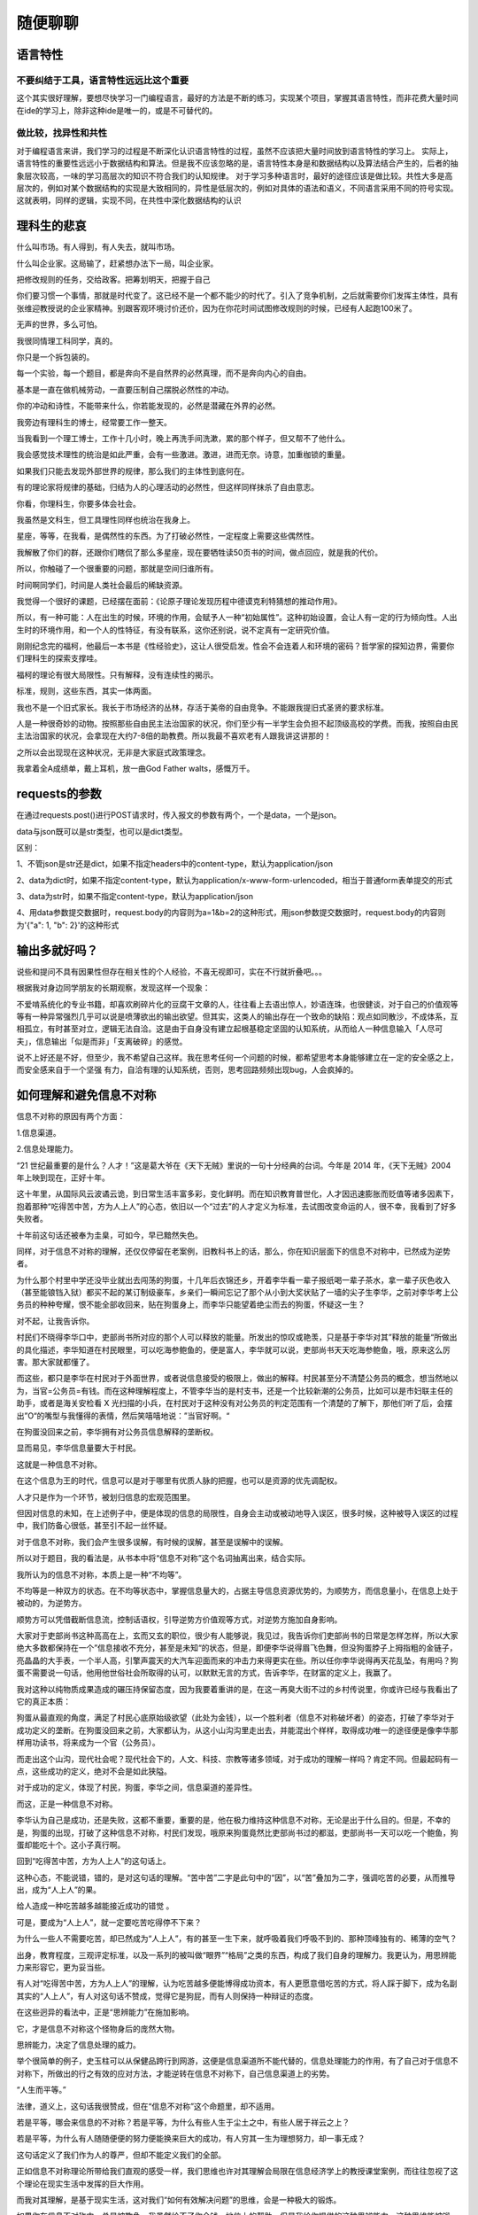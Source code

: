 随便聊聊
========

语言特性
--------

不要纠结于工具，语言特性远远比这个重要
~~~~~~~~~~~~~~~~~~~~~~~~~~~~~~~~~~~~~~

这个其实很好理解，要想尽快学习一门编程语言，最好的方法是不断的练习，实现某个项目，掌握其语言特性，而非花费大量时间在ide的学习上，除非这种ide是唯一的，或是不可替代的。

做比较，找异性和共性
~~~~~~~~~~~~~~~~~~~~

对于编程语言来讲，我们学习的过程是不断深化认识语言特性的过程，虽然不应该把大量时间放到语言特性的学习上。
实际上，语言特性的重要性远远小于数据结构和算法。但是我不应该忽略的是，语言特性本身是和数据结构以及算法结合产生的，后者的抽象层次较高，一味的学习高层次的知识不符合我们的认知规律。
对于学习多种语言时，最好的途径应该是做比较。共性大多是高层次的，例如对某个数据结构的实现是大致相同的，异性是低层次的，例如对具体的语法和语义，不同语言采用不同的符号实现。这就表明，同样的逻辑，实现不同，在共性中深化数据结构的认识

理科生的悲哀
------------

什么叫市场。有人得到，有人失去，就叫市场。

什么叫企业家。这局输了，赶紧想办法下一局，叫企业家。

把修改规则的任务，交给政客。把筹划明天，把握于自己

你们要习惯一个事情，那就是时代变了。这已经不是一个都不能少的时代了。引入了竞争机制，之后就需要你们发挥主体性，具有张维迎教授说的企业家精神。别跟客观环境讨价还价，因为在你花时间试图修改规则的时候，已经有人起跑100米了。

无声的世界，多么可怕。

我很同情理工科同学，真的。

你只是一个拆包装的。

每一个实验，每一个题目，都是奔向不是自然界的必然真理，而不是奔向内心的自由。

基本是一直在做机械劳动，一直要压制自己摆脱必然性的冲动。

你的冲动和诗性，不能带来什么，你若能发现的，必然是潜藏在外界的必然。

我旁边有理科生的博士，经常要工作一整天。

当我看到一个理工博士，工作十几小时，晚上再洗手间洗漱，累的那个样子，但又帮不了他什么。

我会感觉技术理性的统治是如此严重，会有一些激进。激进，进而无奈。诗意，加重枷锁的重量。

如果我们只能去发现外部世界的规律，那么我们的主体性到底何在。

有的理论家将规律的基础，归结为人的心理活动的必然性，但这样同样抹杀了自由意志。

你看，你理科生，你要多体会社会。

我虽然是文科生，但工具理性同样也统治在我身上。

星座，等等，在我看，是偶然性的东西。为了打破必然性，一定程度上需要这些偶然性。

我解散了你们的群，还跟你们瞎侃了那么多星座，现在要牺牲读50页书的时间，做点回应，就是我的代价。

所以，你触碰了一个很重要的问题，那就是空间归谁所有。

时间啊同学们，时间是人类社会最后的稀缺资源。

我觉得一个很好的课题，已经摆在面前：《论原子理论发现历程中德谟克利特猜想的推动作用》。

所以，有一种可能：人在出生的时候，环境的作用，会赋予人一种“初始属性”。这种初始设置，会让人有一定的行为倾向性。人出生时的环境作用，和一个人的性特征，有没有联系，这你还别说，说不定真有一定研究价值。

刚刚纪念完的福柯，他最后一本书是《性经验史》，这让人很受启发。性会不会连着人和环境的密码？哲学家的探知边界，需要你们理科生的探索支撑哇。

福柯的理论有很大局限性。只有解释，没有连续性的揭示。

标准，规则，这些东西，其实一体两面。

我也不是一个旧式家长。我长于市场经济的丛林，存活于美帝的自由竞争。不能跟我提旧式圣贤的要求标准。

人是一种很奇妙的动物。按照那些自由民主法治国家的状况，你们至少有一半学生会负担不起顶级高校的学费。而我，按照自由民主法治国家的状况，会拿现在大约7-8倍的助教费。所以我最不喜欢老有人跟我讲这讲那的！

之所以会出现现在这种状况，无非是大家庭式政策理念。

我拿着全A成绩单，戴上耳机，放一曲God Father walts，感慨万千。

requests的参数
--------------

在通过requests.post()进行POST请求时，传入报文的参数有两个，一个是data，一个是json。

data与json既可以是str类型，也可以是dict类型。

区别：

1、不管json是str还是dict，如果不指定headers中的content-type，默认为application/json

2、data为dict时，如果不指定content-type，默认为application/x-www-form-urlencoded，相当于普通form表单提交的形式

3、data为str时，如果不指定content-type，默认为application/json

4、用data参数提交数据时，request.body的内容则为a=1&b=2的这种形式，用json参数提交数据时，request.body的内容则为'{"a":
1, "b": 2}'的这种形式

输出多就好吗？
--------------

说些和提问不具有因果性但存在相关性的个人经验，不喜无视即可，实在不行就折叠吧。。。

根据我对身边同学朋友的长期观察，发现这样一个现象：

不爱啃系统化的专业书籍，却喜欢刷碎片化的豆腐干文章的人，往往看上去语出惊人，妙语连珠，也很健谈，对于自己的价值观等等有一种异常强烈几乎可以说是喷薄欲出的输出欲望。但其实，这类人的输出存在一个致命的缺陷：观点如同散沙，不成体系，互相孤立，有时甚至对立，逻辑无法自洽。这是由于自身没有建立起根基稳定坚固的认知系统，从而给人一种信息输入「人尽可夫」，信息输出「似是而非」「支离破碎」的感觉。

说不上好还是不好，但至少，我不希望自己这样。我在思考任何一个问题的时候，都希望思考本身能够建立在一定的安全感之上，而安全感来自于一个坚强
有力，自洽有理的认知系统，否则，思考回路频频出现bug，人会疯掉的。

如何理解和避免信息不对称
------------------------

信息不对称的原因有两个方面：

1.信息渠道。

2.信息处理能力。

“21
世纪最重要的是什么？人才！”这是葛大爷在《天下无贼》里说的一句十分经典的台词。今年是
2014 年，《天下无贼》2004 年上映到现在，正好十年。

这十年里，从国际风云波谲云诡，到日常生活丰富多彩，变化鲜明。而在知识教育普世化，人才因迅速膨胀而贬值等诸多因素下，抱着那种“吃得苦中苦，方为人上人”的心态，依旧以一个“过去”的人才定义为标准，去试图改变命运的人，很不幸，我看到了好多失败者。

十年前这句话还被奉为圭臬，可如今，早已黯然失色。

同样，对于信息不对称的理解，还仅仅停留在老案例，旧教科书上的话，那么，你在知识层面下的信息不对称中，已然成为逆势者。

为什么那个村里中学还没毕业就出去闯荡的狗蛋，十几年后衣锦还乡，开着李华看一辈子报纸喝一辈子茶水，拿一辈子灰色收入（甚至能锒铛入狱）都买不起的某订制级豪车，乡亲们一瞬间忘记了那个从小到大奖状贴了一墙的尖子生李华，之前对李华考上公务员的种种夸耀，恨不能全部收回来，贴在狗蛋身上，而李华只能望着绝尘而去的狗蛋，怀疑这一生？

对不起，让我告诉你。

村民们不晓得李华口中，吏部尚书所对应的那个人可以释放的能量。所发出的惊叹或艳羡，只是基于李华对其”释放的能量“所做出的具化描述，李华知道在村民眼里，可以吃海参鲍鱼的，便是富人，李华就可以说，吏部尚书天天吃海参鲍鱼，哦，原来这么厉害。那大家就都懂了。

而这些，都只是李华在村民对于外面世界，或者说信息接受的极限上，做出的解释。村民甚至分不清楚公务员的概念，想当然地以为，当官=公务员=有钱。而在这种理解程度上，不管李华当的是村支书，还是一个比较新潮的公务员，比如可以是市妇联主任的助手，或者是海关安检看
X
光扫描的小兵，在村民对于这种没有对公务员的判定范围有一个清楚的了解下，那他们听了后，会摆出”O“的嘴型与我懂得的表情，然后笑嘻嘻地说：”当官好啊。“

在狗蛋没回来之前，李华拥有对公务员信息解释的垄断权。

显而易见，李华信息量要大于村民。

这就是一种信息不对称。

在这个信息为王的时代，信息可以是对于哪里有优质人脉的把握，也可以是资源的优先调配权。

人才只是作为一个环节，被划归信息的宏观范围里。

但因对信息的未知，在上述例子中，便是体现的信息的局限性，自身会主动或被动地导入误区，很多时候，这种被导入误区的过程中，我们防备心很低，甚至引不起一丝怀疑。

对于信息不对称，我们会产生很多误解，有时候的误解，甚至是误解中的误解。

所以对于题目，我的看法是，从书本中将“信息不对称”这个名词抽离出来，结合实际。

我所认为的信息不对称，本质上是一种“不均等”。

不均等是一种双方的状态。在不均等状态中，掌握信息量大的，占据主导信息资源优势的，为顺势方，而信息量小，在信息上处于被动的，为逆势方。

顺势方可以凭借截断信息流，控制话语权，引导逆势方价值观等方式，对逆势方施加自身影响。

大家对于吏部尚书这种高高在上，玄而又玄的职位，很少有人能够说，我见过，我告诉你们吏部尚书的日常是怎样怎样，所以大家绝大多数都保持在一个”信息接收不充分，甚至是未知“的状态，但是，即便李华说得眉飞色舞，但没狗蛋脖子上拇指粗的金链子，亮晶晶的大手表，一个半人高，引擎声震天的大汽车迎面而来的冲击力来得更实在些。所以任你李华说得再天花乱坠，有用吗？狗蛋不需要说一句话，他用他世俗社会所取得的认可，以默默无言的方式，告诉李华，在财富的定义上，我赢了。

我对这种以纯物质成果造成的碾压持保留态度，因为我要着重讲的是，在这一再臭大街不过的乡村传说里，你或许已经与我看出了它的真正本质：

狗蛋从最直观的角度，满足了村民心底原始级欲望（此处为金钱），以一个胜利者（信息不对称破坏者）的姿态，打破了李华对于成功定义的垄断。在狗蛋没回来之前，大家都认为，从这小山沟沟里走出去，并能混出个样样，取得成功唯一的途径便是像李华那样用功读书，将来成为一个官（公务员）。

而走出这个山沟，现代社会呢？现代社会下的，人文、科技、宗教等诸多领域，对于成功的理解一样吗？肯定不同。但最起码有一点，这些成功的定义，绝对不会是如此狭隘。

对于成功的定义，体现了村民，狗蛋，李华之间，信息渠道的差异性。

而这，正是一种信息不对称。

李华认为自己是成功，还是失败，这都不重要，重要的是，他在极力维持这种信息不对称，无论是出于什么目的。但是，不幸的是，狗蛋的出现，打破了这种信息不对称，村民们发现，哦原来狗蛋竟然比吏部尚书过的都滋，吏部尚书一天可以吃一个鲍鱼，狗蛋却能吃十个。这小子真行啊。

回到“吃得苦中苦，方为人上人”的这句话上。

这种心态，不能说错，错的，是对这句话的理解。“苦中苦”二字是此句中的“因”，以“苦”叠加为二字，强调吃苦的必要，从而推导出，成为“人上人”的果。

给人造成一种吃苦越多越能接近成功的错觉 。

可是，要成为“人上人”，就一定要吃苦吃得停不下来？

为什么一些人不需要吃苦，却已然成为“人上人”，有的甚至一生下来，就呼吸着我们呼吸不到的、那种顶峰独有的、稀薄的空气？

出身，教育程度，三观评定标准，以及一系列的被叫做“眼界”“格局”之类的东西，构成了我们自身的理解力。我更认为，用思辨能力来形容它，更为妥当些。

有人对“吃得苦中苦，方为人上人”的理解，认为吃苦越多便能博得成功资本，有人更愿意借吃苦的方式，将人踩于脚下，成为名副其实的“人上人”，有人对这句话不赞成，觉得它是狗屁，而有人则保持一种辩证的态度。

在这些迥异的看法中，正是“思辨能力”在施加影响。

它，才是信息不对称这个怪物身后的庞然大物。

思辨能力，决定了信息处理的威力。

举个很简单的例子，史玉柱可以从保健品跨行到网游，这便是信息渠道所不能代替的，信息处理能力的作用，有了自己对于信息不对称下，所做出的行之有效的应对方法，才能逆转在信息不对称下，自己信息渠道上的劣势。

“人生而平等。”

法律，道义上，这句话我很赞成，但在“信息不对称”这个命题里，却不适用。

若是平等，哪会来信息的不对称？若是平等，为什么有些人生于尘土之中，有些人居于祥云之上？

若是平等，为什么有人随随便便的努力便能换来巨大的成功，有人穷其一生为理想努力，却一事无成？

这句话定义了我们作为人的尊严，但却不能定义我们的全部。

正如信息不对称理论所带给我们直观的感受一样，我们思维也许对其理解会局限在信息经济学上的教授课堂案例，而往往忽视了这个理论在现实生活中发挥的巨大作用。

而我对其理解，是基于现实生活，这对我们“如何有效解决问题”的思维，会是一种极大的锻炼。

如果你在信息不对称中，总是被欺负，我虽然给不了你金钱，地位上的帮助，但是我给你提供的这种思辨能力，这种思维能被锻炼，甚至能被充分调动起来，为自己适用，那么，你迟早会得到自己想要的。

在我高中时，应试教育打着素质教育的幌子，以分数衡量一切。我还记得我们高中课堂上，每次老师只念那几个学习排名前几的作文，而且灌输着，他们的写作格式，甚至从开头，内容，到结尾的考试公式，就是作文规则，甚至要求我们传看并背诵他们的作文。每次作文课，老师读起那几个熟悉的名字，同学们理所当然地发出赞美，被读作文者理所当然地享用着这些赞美，老师理所当然地引导着这些赞美。

等等，有些不对。

为什么，每次都是他们几个?

为什么，学习排名前几的，作文就一定好？

为什么，当普通同学借鉴他们的成功方式，写出的优秀作文，拿不了高分，而他们，依旧拿高分呢？

是什么衡量标准，在其中发挥作用？

遗憾的是，那时候我的思辨能力还未达到今天这个能力，甚至以我现在的能力，在我们这行的大佬面前，还只是入门级。

能力低，我不怕。因为我已经具备了思辨能力中很重要的一种方法——对事物基本的判断及怀疑能力。

可我那时做了一件极其愚蠢的事情——我将三个”为什么“，写进了作文，却忘记了最后一步。这个看似细微的错误，导致了我吃尽了苦果。

我被语文老师大批一通，我至今还记得她说的一些话，”自己几斤几两，都掂量不清楚，作文能写够
800 字吗？“

我被打击到了，彻底地，打击到了。

我还以为，我可以去思考怀疑一个我认为具有漏洞的运作机制，但我发现，我连说话的权利都没有。

在这种限制下，我高中一度犯了一种名为”恐笔症“的病，一看到小方格，一看到
800 字，一看到以 XXX 为话题这类的关键字，就发抖，大脑空白。

我不知道外面的世界是什么样子的，我也没必要知道。因为规则，已经牢牢禁锢着我，我只有屈服。

很不幸，我看到了更大的世界。

那些大师们精彩纷呈的个人表演，那些文学大家，一度不入当年语文老师法眼的大家们，写出了值得点
32 个赞的文字，字字珠玑，看得我热泪盈眶。

在知乎上，更大的世界，由点及线及面，把我眼中的世界，钩织得更加完整。

而我现在，一直在想，如果我带着如今的所学，甚至只是把自己专业的起步级技巧带上，回到高中时代，是不是可以展现一种更加独到新颖的思维，去将写作方式的那些极佳的信息，公之于众，哪怕只是我们高中，哪怕得不到老师的认可，哪怕只能感动同学。

可是现在想想，如果可以回到过去，仅凭我一己之力，很难。

没有一种被认可，可以具有说服性的身份，更直白地说，是没有话语权。即便去逆转大世界，小社会，微型范围内的那处小小的”信息不对称“所造成的既定事实，都会受到重重阻力。

个人力量看似微不足道，但是，却是打破信息不对称的重要组成。近些年来，舆论的力量也越来越大，我们也可以发声，这是一种进步。

在人类社会中，生活水平低的追求较高的生活水平，生活水平较高的，追求更高的生活水平。而现实是，在经过所谓的个人奋斗后，有人依旧是民工，有人依旧只会扫大街，有人依旧是老妈子。你能说他们不努力吗？他们也努力了，并且十分敬业。我真见过大中午
41
度高温下依旧有清洁工把街边垃圾一一拾起，也见过朋友支教回来给我们看的那些让人潸然泪下的小朋友们，一双双如饥似渴的大眼睛，只有最朴实的愿望，那就是念书。

朋友说，他们去支教，不是长达几年以上的长期，根本屁用没有。带给小朋友的那些先进的社会主流的价值观，要么是他们听不懂，要么是小朋友们固执地认为，只要念书，念好了书，出了大山，什么也就有了。每次朋友感动之余，都会流露出深深的无奈。你真的，在这些大社会背景下的信息不对称面前，感到有心无力。

但是有的小朋友真能听懂，但是，绝大部分贫穷的家境，多病的父母，已经将他们拴在了大山里。

我们市里中心的天桥下，有一个乞丐。他平时主要工作是坐在天桥的台阶上乞讨，人流多的时候，他会跟着人群上上下下走上几十回。我观察了他几个月，经过我的推导计算，他每天上上下下做的功，换算成搬砖量，足足有将近一百块砖。以我们市的薪资标准，这些搬砖量可以够他每天三顿吃馒头加二素一荤，完全没必要这么没尊严地活着。

后来我实在忍不住，问他，”您今年多大了？“”39
啦。”“那为什么不找点工作啊。”“因为……我是乞丐啊。”他最后一句到回答的有些不好意思。可是，乞丐就不能找活干了吗？

我又问他，“中石油您知道吗？”“知道啊。”“那让您去中石油您去吗？”“啊，去啊。”“那不给您安排关系进去，您自己去，去吗？”“他妈的当然不去啊。”

我承认，我当时问他的语气有点调侃的意思。但是，我也终于弄懂了“信息不对称”下的一个关键问题：

既然发觉到信息不对称，并有可以逆转这种不对称，甚至有可以打破不对称规则的机会，为什么人们就是不做？

答案很简单：自我否定与，对短期收益的认可，大过了长期收益的认可。

因为功利心在作祟，使我们丧失了对于一件事物基本的思辨能力，以至于，哪怕这件事只要坚持下来，并长期去做，就会获得巨大收益，但仅仅因为其需求一定量的时间付出，便放弃了这件事。而我们往往会看重那些短期收益很大的事情，哪怕将来会损失更大，丧失了思辨能力，便丧失了对于”信息不对称“是否打破的选择权。

而自我否定又是使我们对信息不对称放任不管熟视无睹的另一原因。明明看到北大保安仅凭自己努力，中学文凭都可以自学英语，做翻译官，但我们却会对自己这种正能量效仿的想法给予重重一击，“哎呀，我怎么能做到像他那样呢？”“人家多努力，我多懒啊，就懒下去好了。”别等着七大姑八大姨，街里街坊给你打击，自己就把自己废了。

在看下面的方法论之前，请你不妨思考一个问题，什么时候，机场成功学被指责成鸡汤文的？而又是什么时候，你对成功学里面主角的光环感到习以为常，并觉得那些只是神话，并离自己很远？

老实说，我之所以想到“信息不对称”这个理论，不是书本上的二手车案例。而是发生在身边的一件很现实的事。在我们家乡，我妈他们这一代人，稳中求胜，认为投资也要是硬通货，不动产，稍微有一点风险的投资，哪怕在我的解释下，后续收益再大，她都不敢做。几次事实都是证明了我是正确的。

可是她依旧不听。到不是我妈她这个人固执己见，而是在她稍微想要展开手脚的时候，从身边的同事到老板，到家人，除了我之外的，绝大多数人都会不同意她这么做。我妈也承认，舆论的力量，有时候演变到最后，会彻底接管对于”信息不对称“事件的处置。

这种信息不对称，就应该被毁灭。

这是我最后一个思路，也是我几经思索，对于解决“信息不对称”的方法论：

用制裁“信息不对称”的破冰思维（这里的破冰思维可以是一个行业中引入的新技术，新指导思想，也可以是一个改进产品的
idea），去引导那些还未破碎的思维（保守性思维方式），先是打出针对这块冰层布下的思维点，然后再由点及面，实现对信息不对称中错误舆论导向的终结。

对自己要做什么，有一个清晰明了的方向感，知道自己获得与付出的比率，并做到付出成本的下降。用经营自身资本的方式（思辨能力尤为重要，尤其是自己对于自身行业的理解，是否能吃透，在此基础上，以实践来收割自己思维领悟出的理论，增值自身资本），让自己的话语权，更加强大。

我认为，旧的、落后的、以不为人知的目的故意安插的思维，势必要被新的、先进的、引人向上，以个人发展为基点带动整个社会发展这个终点式思维，彻底代替。

写这篇答案的目的，一是为了提供一个自己的思路——对于“信息不对称”的另一方面的理解。就比如大家对于“信息不对称”的了解，差不多是基于《信息经济学论》的名词解释。而思路本身，我认为给大家提供了一个可供讨论的话题，我就很高兴了。我也在这里希望有什么其他看法的同学，能与我进行我所追求的，那种思想的碰撞。

还有就是为了向知乎那些各个专业，无论是美食，科技，政治，历史，IT，职场，还是文学领域的大牛们致敬，因为正是你们无私的奉献自己的知识，见解，帮助了许多因“信息不对称”导致的自身格局眼界局限，或因某一行业信息掌握不到位，而未能大步向前的人。我由衷希望，我们也可以出一份力。

我们都可以，是的，我们。

影视目录
--------

大时代

创世纪

九五至尊

《大明王朝1499》

《大明王朝1566》

互联网职位招聘
--------------

一：技术类职位：
~~~~~~~~~~~~~~~~

大多数网络企业都喜欢有经验技术好的工程师。是互联网公司的核心主力军，互联网公司的研发人员很多，技术专业度较高，各个阶段薪资是比较高的工种。

技术类职位参考

职业分类：以程序员为主，前端开发、后台开发、移动开发、硬件开发、测试、运维、DBA等每一类里面也分很多工种，需要的还是有创造力的技术人员。

工作内容：写代码、调bug、做测试等

晋升路线：技术路线（初级→高级→架构师→专家）管理路线（程序员→主管→项目经理→技术总监）

未来发展：有自己的团队，成立一家自己的互联网公司

适合人群：计算机相关专业，其他专业也行，只要你热爱这个行业，把工作当成是一种乐趣就能做好。

二：设计类职位：
~~~~~~~~~~~~~~~~

大多数网络企业都需要好的设计师。有水平的设计师和设计总监薪酬是很高的。设计类职位在国内互联网公司越来越重视，要设计出打动人心的优质文案非常重要，设计师们要充分的发挥才智，才能设计出高水准的作品。
设计类职位参考

职业分类：主要是UI设计、交互设计、视觉设计、用户研究几大类，当然还有细分类。

工作内容：分析客户需求、通过设计提高用户体验，把优质的产品理念和卖点设计出来。

晋升路线：美工-设计师-设计主管-设计总监

未来发展：成立一家自己的设计公司。随着智能硬件和VR技术的发展，未来可能有更多的人机交互方式，这里有很多的发挥空间。

适合人群：美术和设计类专业更有优势，做设计的，要追求美和极致，只要真心热爱专注就能做好。

三：运营类职位。
~~~~~~~~~~~~~~~~

是一个统管全局的职位，运营能力强的人才非常稀缺，未来产品同质化越来越严重，大部分公司都得拼运营。发展潜力很大，要看个人能力。
运营类职位参考

职业分类：内容运营、产品运营、数据运营、用户运营、活动运营、商家运营、品类运营、游戏运营、网店运营、新媒体运营等

工作内容：不同的细分岗位不同的公司有不同的侧重。运营的工作都是围绕拉新、促活和留存这三点。

要会策划文案、善于沟通和熟练各种工作软件。

晋升路线：运营专员→运营经理→运营总监

未来发展：运营很有前景，因为以后很少有纯粹的互联网公司，都会和传统业务结合，所有会狠拼运营能力，未来和产品一样，同时懂某个行业和互联网的复合型人才更受欢迎。

适合人群：综合素质强，懂经营思维，好好锻炼自己各方面的能力。

四：市场销售类职位 和运营一样，增长潜力很大。
~~~~~~~~~~~~~~~~~~~~~~~~~~~~~~~~~~~~~~~~~~~~~

销售类职位参考

职业分类：策划、推广、销售、SEO、SEM等类别。

工作内容：市场分析，产品定位，文案策划、商务拓展、销售等。

晋升路线：网络销售→市场经理→市场总监

未来发展：市场类职位需要同时懂互联网和垂直行业的复合型人才。做销售和业务的大部分人都自己创业做老板。

适合人群：市场营销专业、电子商务类专业，喜欢与人打交道，点子多有创意和思维的人。

我本人就是从事这类职业很多年，帮助过不少企业应用互联网创造了销售奇迹。很多成功的企业，客户都来自网络。互联网的变化很快，不同的时期都会出现新的职位。找到一个自己喜欢的职位是理想的选择。做自己喜欢的事才开心，才能做好。

数据分析招聘
~~~~~~~~~~~~

1、岗位职责

1.1 数据收集、数据清洗及预处理

线上：网络数据信息收集(通过网络爬虫对本品及主要竞品的价格、新闻、舆论口碑信息进行收集），线下：监控线下调研进度，监控调研数据，及时对调研情况向上级反馈，对存在问题的调研人进行沟通指导；将收集的数据进行处理，保证数据格式的一致，处理无效值和缺失值。

1.2 协助数据中心搭建、数据支撑及其运用。

将公司各系统数据以及外部数据进行统一，通过大数据平台将多方数据进行分析，达到区域市场监控，角色评价，竞品监控，市场预警，数据可视化等功能；负责公司数据中心及BI平台的规划与搭建，以及引进并管理互联网分析工具；为公司业务研究、活动策划、媒体投放提供数据支撑并为其提供执行过程中的数据收集方案，活动执行后期的数据跟踪方案，评估业务、活动、媒体的执行效果。

1.3 公司系统对接、协助系统开发

公司基础市场数据收集系统开发对接（经销商/终端调研系统、竞品监控系统、消费者分类系统）；公司业务拓展系统开发对接。与公司其他部门沟通，梳理数据分析需求，并及时与开发人员或者第三方公司进行沟通实施。

1.4 用户行为分析、数据挖掘、数据闭环反馈

研究产品的特性和用户行为特征，建立数据的监控体系，建立分析用户质量的方法和工具；针对用户行为深入分析，定期或不定期输出专题分析报告推进和协调日常数据分析与挖掘项目，并根据业务变化进行完善和改进；能够使用网站分析工具对广宣活动的线上传播路径和状态进行监控；研究各种线下促销活动的效果监控方式，保证活动效果。

1.5 数据建模、ETL并定期提供分析报告

负责对环境等各类数据进行统计、分析、建模和评估；负责相关数据库的数据查询、导出及预处理；负责市场、产品数据分析和技术相关文档、报告的编写、整理等；负责业务数据分析，定期提供数据分析报告。

1.6 参与大数据产品建设 

参与大数据产品内部技术交流、方案设计、概念验证等工作；基于生态大数据产品体系，提供数据分析产品和解决方案建议。

2、任职要求

2.1 学历及工作经验要求

计算机、统计学、数学，信息科学等相关专业，大学统招全日制本科及以上学历；具有1年以上数据统计分析或数据算法等相关工作经验；具有1年以上数据库建设、数据挖掘经验，熟悉至少一种数据平台开发工具，参与过数据中心搭建工作；

2.2 知识结构

2.2.1 数据分析

熟悉互联网，能至少熟练使用一种网站分析工具，如百度统计、Google
Analytics；擅长数据分析，熟悉数据建模知识、数据挖掘理论、数据分析体系方法、统计方法、运筹学等；熟悉网络数据采集流程；具备较强的数据处理和分析能力，对数据敏感，熟悉各类数据统计分析方法；掌握python语言常用数据分析库numpy、pandas及matplotlib的使用；至少了解一种数据可视化手段。

2.2.2 数据挖掘

熟悉SAS、SPSS等统计分析工具，熟悉
SQL语言；熟悉统计分析、数据挖掘、统计分析工具，掌握掌握R、Python等至少一种主流数据分析编程语言，熟练使用至少一种数据库产品；了解常用数据挖掘方法和模型，能独立搭建数据分析体系；掌握ETL工具的使用；了解常见的机器学习算法。

2.2.3 大数据相关

了解Hadoop、spark相关技术；熟练掌握mysql、DB2、hive等语句编写；至少熟悉一种市场上的商用BI，如powerbi，永洪bi，tableau、帆软等；了解Java语言（不做深入）。

2.3 沟通能力、逻辑分析能力、文字表达能力及团队协作

具备良好协调、沟通及独立分析处理能力,
有较强的逻辑分析、综合判断能力；具有良好的沟通能力，思维清晰，逻辑严谨；具备文档报告撰写能力，思路清晰，条理清楚，熟练使用PPT、EXCEL、WORD等；具有较强团队合作精神和学习创新意识；熟练使用Excel与PPT完成模型与报告。

2.4 其他能力要求

学习能力强，对业务需求有主动性和好奇心，执行力强；独立分析数据的能力；持续学习能力；可承受压力；能适应短期出差。

2.5 注意事项

本招聘不接受大学应届本科毕业生（2018年夏季大学毕业本科生），硕士、博士研究生除外。

3、薪资待遇

面议

关于写作
--------

如果能把文章写得明白透彻，同时还能引人入胜，那写作水平就是好的。这话好像是废话，但这里有一个关键，不知道题主发现没有。就是，写作水平是排在第二位的，它依附于你要表达的东西——即你的主题，或者说你的写作目的之上。如果没有想说的话而勉强下笔，那就是无病呻吟了。

题主自觉写的东西烂，其实就是文章言之无物。

或许你的生活过于平淡，无甚可记；或许你对生活的观察不够敏锐，提炼不出什么值得付诸笔端的观点。写来写去只是为写而写，读之无味也不奇怪。

我们假设一下，如果你的人生经历丰富多彩、你对周遭发生的事情有独特的见解、你看过的电影读过的书等种种见闻在胸中酝酿，迫使你非写出来不可。这样，只要你下笔没有病句，以明白晓畅的文字把你的经历你的见地述说清楚，就是好文章。至于辞藻那些，只是加分项，不是关键。

题主意识到文章的趣味和思想上的深度，其实除了写作水平之外，更重要的是你的内容得够有趣、够深度，这关乎你看待世界的方式。所以我觉得你的问题不在写作水平上，而在思维见地的提升上，这是个长期工程，泛泛说来无非是多阅读，多经历，多思考，没什么捷径。等你有内容要表达之后，再谋提升写作水平的事。

三大纪律，八项注意
------------------

三大纪律：

第一条：一切为了纯友情，互相帮助才能有永久。
男女之间交朋友，是一种友谊，一种友情。所以，如果交往中渗透进私心杂念，或者为了利用，友情是很难长久的。
第二条：不拿心计对朋友，朋友对你真心又实意。
有些人在与异性朋友交往中，有心计，有自己的小算盘，这种做法不可取。其实，女同事一般不构成对你事业的威胁，也不损害你前途，既然是交异性的朋友，我认为没有必要耍手碗，使心计，要讲真诚。
第三条：一切误会要消除，暧昧玩笑坚决不能要。
如果对方对你产生感情误会，或者因为交往而产生的其他误会，一定要设法消除或者解释。特别是容易引起让人联想的暧昧话，玩笑话尽量少开。

| 八项注意如下： 
|  第一条：做人做事要坦诚，尊重对方“非份”掉。
  异性朋友起始于“缘”而终于“缘”。此话怎讲？相交，相识为缘，古人云：百年修得同船渡，千年修得共枕眠。能在茫茫人海中相见是机缘巧合，相识更是缘，那么相交、相处、相互交流自然应当称为缘。朋友是有缘之人，异性朋友是有缘无分，也不想有“分”的朋友。一旦异性谈缘分，便超出了朋友的范畴。故异性朋友因缘而聚，又因缘而散。
  第二条：男女有别要记牢，把握得当人称道。
  交友的男女双方，只要出于正当的纯洁的友情，就可以堂堂正正地来往。为什么要说堂堂正正，原因很简单，藏着掖着，会引起误会，产生猜疑。那么如何把握交往的
  “度”呢？第一，交异性朋友，要注意分寸，注意场合，如果可能多邀几个朋友一起交往。第二，交往要“师出有名”，也就是要有合理的解释，合理的机会。男女毕竟有别，如果有事无事时常在一起，难免日久生情，情不自禁。第三，时间不宜过长，如果男女双方交往，时常深更半夜，这种交往即使正当，也难免引起家人的抱怨，久而久之怨言可能变成怨恨，这样就影响了双方家庭的和睦。
  第三条：有理有节莫忘了，顺其自然最重要。
  熟悉的人并不一定可以成为朋友，熟悉异性的人其实比熟悉同性的人更容易。男人在一起，评头论足，谈的是女人。女人在一起，同样也会谈到男人。异性之间更容易注目，虽然异性的相识总是带着羞涩，带着腼腆，即使与你擦肩而过，你也会念念不忘。然而，异性之间的相互交往，却笼罩着一份戒备，一份神秘，一份好奇，一份怀疑。异性之间的交往，如果是刻意向对方提出来，是很尴尬的。它首先从仰慕、好奇、心仪开始，所以谁都不愿意首先提出，甚至两人不知不觉中已经到了无话不说的地步时，才发现他(她)是我的异性朋友。其次，任何一方的提出，都有可能被怀疑动机不纯。所以，我们不要刻意去寻找异性朋友。
  第四条：异性朋友只可遇，不可强求逞霸道。
  异性是在相互关心、帮助下逐步形成的，而非一朝一夕，一见钟情。由于男女双方都是已婚人士(或者其中一方是已婚人士)，故没有年轻人那种一见钟情的浪漫。一般情况讲，男女之间是通过了一定的观察、比较，认为对方某些方面的特长，性格可以互补，需要进行沟通；或者工作、学习中需要交流；或者生活中需要帮助，然后逐步增加了解，继而形成了一种友情。
  第五条：友谊爱情有界限，朋友才能做到老。
  首先作为本方交友的目的要纯洁，同时也得提醒和帮助对方认清双方是纯友谊的交往。否则，即使你分清了分清友谊与爱情的界限，但对方却误认为你们是在谈情说爱，那么用一句时髦的话说：“问题搞大了，后果很严重!”因此，双方要相互尊重、相互理解，只有这样，异性朋友的友谊才维持和发展。
  第六条：取长补短是根本，不可让人吃错药。
  异性朋友之间要有互补性，我指的互补性是指心理、性格、社交、工作等方面，也就是取长补短，只种具有互补性的异性朋友，比互相仰慕的异性朋友的友谊更加牢靠，也更加长久。相互仰慕的异性朋友容易发生转变，而相互互补的异性朋友，双方都有支持依靠的源动力。但这种互补是优点的互补，切不可将恶习传染他人。
  第七条：寻找博爱心胸宽，无私关怀莫忘掉。
  人人有爱，有博爱，有友爱，有情爱，也有性爱。男女之间四种类型的爱都可能存在。爱的无私奉献是人的美德，这就是博爱。特别是现在只有独生子女的家庭，作为女孩，需要一个大哥哥或者小弟弟，作为男孩他渴望有个大姐姐或者小妹妹。他(她)需要姐或者哥的呵护、关心、照顾，也需要像妹妹(或者弟弟)在兄(姐)那里调皮、淘气。异性朋友的相识相交，如果以姐弟、兄妹相处，不仅可以相互关心、帮助，体贴别人，学会以博爱之心爱人，找到爱的寄托，还可以提高自己心灵境界。我是个男人，但我知道没有当母亲的女人，也有母爱。故我想，如果你是个男人，没有妹妹，你是不是很想有个妹妹疼她，关心她呢？如果你是个女人，你是不是很想有个小弟弟关心他，帮助他，理解他呢？
  第八条：设身处地讲理解，情义无价最最好。
  如果你是已婚，而对方未婚的情况下，不论其是否恋人，交往都应当节制。应当设身处地为他(她)人着想，也应当鼓励其与其他异性朋友多交往，应当引导其成家立业。异性朋友婚姻出现危机时，本人同样认为，应当设身处地为他(她)人着想，应当规劝你的朋友，而不是煽风点火，制造矛盾。你也可以向其告诫：朋友之间没有法定的责任和义务，也没有家庭的重担，故朋友好交，夫妻难做。此时，你应当减少往来主，与其保持点距离为好。

tree 命令乱码
-------------

tree -N

自私才是人类进步的阶梯
----------------------

自私才是人类进步的来源， 无私等于溺爱他人。
所以在公共法律范围内自私才是最优解。

例1.公交车上站着的老人没有客气地要求的话那么不必让座。

例2.拾金不昧不值得提倡，拾金也有成本。假设送到警局（派出所）后留下二维码，当失主前来领取时必须联系拾者并在1分钟内谈妥，否则支付100（本地基础感谢费）+10（该市出租车起步价）后在警察的确认后领走。事实上警察也应该从中收取一定佣金（奖励）以提高其积极性。仅粗略分析，其中奖励不是一定得是钱，也可以是道谢，锦旗…谈不妥证明你太抠或者对方钻钱眼，而对方钻钱眼还拾金不“昧”，那么给点钱不过分，若是你太抠，那么活该。

例3.公务猿、教师的工资已很低，没有理由无私奉献社会缺于家庭，收取被帮助者礼物不应该成为黑点，只要不是主动索取，或者暗示，都不应该成为硬标准来一概否定。“礼物”来自私人资金，“贿赂”来自不正当资金。比如竞标（考试）前送为贿赂，竞标后（考中后）没有其他利益联系后，自掏腰包送为礼物。附，可以参考某国，礼物的价值低于N。

宗述，自私之意不等于损害他人，而是表达，帮助他人要在满足自己的基础要求之上才是合理的。

网络共享篇
小时候喜欢看百科全书，好贵的两套，因为花了钱，以至于很多内容过目不忘…现在在网络上知识都是免费的，完全没有当初的效率了，这就是被中国盗版给宠坏了的结果。创新也是被无私共享所遏制了。
影视篇
如果胱电能好好研究一下分级，影视进步带来的收益肯定能让他们赚的盆满钵满。当影视行业自由竞争，垃圾片子自然消失，小鲜肉靠脸年薪过亿的时代也一去不复返，不学无术的人才讲无私。
就算管理一个班级的学生，想让大家分差不要太大，你拿好学生下手干嘛，让大家都比烂？不应该让好学生继续努力，多监督坏学生吗。
编辑于 2018-02-17

费曼学习英文版
--------------

If you can't explain it simply, then you don't understand it well
enough. The first principle is that you must not fool yourself- and you
are easiest person to fool.

--------------

Feynman technique 费曼学习法: 1.take a plece of paper and write the
concept's name at the top. 2.explain the concept using simple language.
3.identify problem areas, then go back to the sources to review.
4.pinpoint any complicated terms and challenges yourself to simplify
them.

--------------

1.帮助你快速回顾你要学习的概念，以及找出那些你非常明白的。
2.帮助你立即标出那些你不确定的，那些你需要格额外需要再学习的。╮(￣▽￣)╭

面试技巧
--------

面试技巧——经典面试问题回答思路

面试过程中，面试官会向应聘者发问，而应聘者的回答将成为面试官考虑是否接受他的重要依据。对应聘者而言，了解这些问题背后的“猫腻”至关重要。本文对面试中经常出现的一些典型问题进行了整理，并给出相应的回答思路和参考答案。读者无需过分关注分析的细节，关键是要从这些分析中“悟”出面试的规律及回答问题的思维方式，达到“活学活用”。

问题一：“请你自我介绍一下” 思路： 1、这是面试的必考题目。
2、介绍内容要与个人简历相一致。 3、表述方式上尽量口语化。
4、要切中要害，不谈无关、无用的内容。 5、条理要清晰，层次要分明。
6、事先最好以文字的形式写好背熟。 问题二：“谈谈你的家庭情况” 思路: 1、
况对于了解应聘者的性格、观念、心态等有一定的作用，这是招聘单位问该问题的主要原因。
2、 简单地罗列家庭人口。 3、宜强调温馨和睦的家庭氛围。 4、
宜强调父母对自己教育的重视。 5、 宜强调各位家庭成员的良好状况。 6、
宜强调家庭成员对自己工作的支持。 7、 宜强调自己对家庭的责任感。
问题三：“你有什么业余爱好？” 思路：
1、业余爱好能在一定程度上反映应聘者的性格、观念、心态，这是招聘单位问该问题的主要原因。
2、 最好不要说自己没有业余爱好。
3、不要说自己有那些庸俗的、令人感觉不好的爱好。 4、
最好不要说自己仅限于读书、听音乐、上网，否则可能令面试官怀疑应聘者性格孤僻。
5、最好能有一些户外的业余爱好来“点缀”你的形象。 问题四：“你最崇拜谁？”
思路：
1、最崇拜的人能在一定程度上反映应聘者的性格、观念、心态，这是面试官问该问题的主要原因。
2、 不宜说自己谁都不崇拜。 3、 不宜说崇拜自己。 4、
不宜说崇拜一个虚幻的、或是不知名的人。 5、
不宜说崇拜一个明显具有负面形象的人。
6、所崇拜的人人最好与自己所应聘的工作能“搭”上关系。 7、
最好说出自己所崇拜的人的哪些品质、哪些思想感染着自己、鼓舞着自己。
问题五：“你的座右铭是什么？” 思路：
1、座右铭能在一定程度上反映应聘者的性格、观念、心态，这是面试官问这个问题的主要原因。
2、不宜说那些医引起不好联想的座右铭。 3、不宜说那些太抽象的座右铭。
4、不宜说太长的座右铭。 5、座右铭最好能反映出自己某种优秀品质。 6、
参考答案——“只为成功找方法，不为失败找借口” 问题六：“谈谈你的缺点” 思路：
1、不宜说自己没缺点。 2、 不宜把那些明显的优点说成缺点。 3、
不宜说出严重影响所应聘工作的缺点。 4、
不宜说出令人不放心、不舒服的缺点。 5、
可以说出一些对于所应聘工作“无关紧要”的缺点，甚至是一些表面上看是缺点，从工作的角度看却是优点的缺点。
问题七：“谈一谈你的一次失败经历” 思路： 1、 不宜说自己没有失败的经历。
2、 不宜把那些明显的成功说成是失败。
3、不宜说出严重影响所应聘工作的失败经历， 4、 所谈经历的结果应是失败的。
5、 宜说明失败之前自己曾信心白倍、尽心尽力。
6、说明仅仅是由于外在客观原因导致失败。 7、
失败后自己很快振作起来，以更加饱满的热情面对以后的工作。
问题八：“你为什么选择我们公司？” 思路： 1、
面试官试图从中了解你求职的动机、愿望以及对此项工作的态度。 2、
建议从行业、企业和岗位这三个角度来回答。 3、
参考答案——“我十分看好贵公司所在的行业，我认为贵公司十分重视人才，而且这项工作很适合我，相信自己一定能做好。”
问题九：“对这项工作，你有哪些可预见的困难？” 思路： 1、
不宜直接说出具体的困难，否则可能令对方怀疑应聘者不行。
2、可以尝试迂回战术，说出应聘者对困难所持有的态度——“工作中出现一些困难是正常的，也是难免的，但是只要有坚忍不拔的毅力、良好的合作精神以及事前周密而充分的准备，任何困难都是可以克服的。”
问题十：“如果我录用你，你将怎样开展工作” 思路： 1、
如果应聘者对于应聘的职位缺乏足够的了解，最好不要直接说出自己开展工作的具体办法，
2、可以尝试采用迂回战术来回答，如“首先听取领导的指示和要求，然后就有关情况进行了解和熟悉，接下来制定一份近期的工作计划并报领导批准，最后根据计划开展工作。”
问题十一：“与上级意见不一是，你将怎么办？” 思路：
1、一般可以这样回答“我会给上级以必要的解释和提醒，在这种情况下，我会服从上级的意见。”
2、如果面试你的是总经理，而你所应聘的职位另有一位经理，且这位经理当时不在场，可以这样回答：“对于非原则性问题，我会服从上级的意见，对于涉及公司利益的重大问题，我希望能向更高层领导反映。”
问题十二：“我们为什么要录用你？” 思路：
1、应聘者最好站在招聘单位的角度来回答。 2、
招聘单位一般会录用这样的应聘者：基本符合条件、对这份共组感兴趣、有足够的信心。
3、如“我符合贵公司的招聘条件，凭我目前掌握的技能、高度的责任感和良好的饿适应能力及学习能力
，完全能胜任这份工作。我十分希望能为贵公司服务，如果贵公司给我这个机会，我一定能成为贵公司的栋梁！”
问题十三：“你能为我们做什么？” 思路： 1、 基本原则上“投其所好”。 2、
回答这个问题前应聘者最好能“先发制人”，了解招聘单位期待这个职位所能发挥的作用。
3、 应聘者可以根据自己的了解，结合自己在专业领域的优势来回答这个问题。
问题十四：“你是应届毕业生，缺乏经验，如何能胜任这项工作？” 思路： 1、
如果招聘单位对应届毕业生的应聘者提出这个问题，说明招聘单位并不真正在乎“经验”，关键看应聘者怎样回答。
2、对这个问题的回答最好要体现出应聘者的诚恳、机智、果敢及敬业。
3、如“作为应届毕业生，在工作经验方面的确会有所欠缺，因此在读书期间我一直利用各种机会在这个行业里做兼职。我也发现，实际工作远比书本知识丰富、复杂。但我有较强的责任心、适应能力和学习能力，而且比较勤奋，所以在兼职中均能圆满完成各项工作，从中获取的经验也令我受益非浅。请贵公司放心，学校所学及兼职的工作经验使我一定能胜任这个职位。”
问题十五：“你希望与什么样的上级共事？” 思路：
1、通过应聘者对上级的“希望”可以判断出应聘者对自我要求的意识，这既上一个陷阱，又上一次机会。
2、 最好回避对上级具体的希望，多谈对自己的要求。 3、
如“做为刚步入社会新人，我应该多要求自己尽快熟悉环境、适应环境，而不应该对环境提出什么要求，只要能发挥我的专长就可以了。”
问题十六：“您在前一家公司的离职原因是什么？” 思路： 1、
最重要的是：应聘者要使找招聘单位相信，应聘者在过往的单位的“离职原因”在此家招聘单位里不存在。
2、避免把“离职原因”说得太详细、太具体。
3、不能掺杂主观的负面感受，如“太幸苦”、“人际关系复杂”、“管理太混乱”、“公司不重视人才”、“公司排斥我们某某的员工”等。
4、但也不能躲闪、回避，如“想换换环境”、“个人原因”等。 5、
不能涉及自己负面的人格特征，如不诚实、懒惰、缺乏责任感、不随和等。
6、尽量使解释的理由为应聘者个人形象添彩。
7、如“我离职是因为这家公司倒闭。我在公司工作了三年多，有较深的感情。从去年始，由于市场形势突变，公司的局面急转直下。到眼下这一步我觉得很遗憾，但还要面对显示，重新寻找能发挥我能力的舞台。”
同一个面试问题并非只有一个答案，而同一个答案并不是在任何面试场合都有效，关键在于应聘者掌握了规律后，对面试的具体情况进行把握，有意识地揣摩面试官提出问题的心理背景，然后投其所好

怎么在中国杀死SAP
-----------------

https://www.sohu.com/a/155058842\_610516

2017-07-06 13:01 大数据 / 中国移动 / 云计算

这个话题是在一个中国企业服务老板群中的讨论。话题的根源来自：经纬创投发了一篇口水文，里面的观点是，中国的企业服务必须重点服务中国大型企业客户。经纬和红杉也算中国企业服务投的最多的两家风投吧，他们的话就是驱动中国企业服务创业老板的风向标。而中国大型企业客户上的业务系统，不是SAP就是oracle
ERP，所以，中国企业服务商如何攻克他们，就成了这个话题的导火索。

有人说SAP
ERP在中国有5000个客户，有人说有7万个（是不是算上SBO了？）有人说SAP在中国一年营收是20-30亿RMB，有人说是大约50亿RMB，有人说是大约80亿但不超过100亿RMB。天哪。各位知情人士谁来说个准确数字。

一、SAP的起步与成长
~~~~~~~~~~~~~~~~~~~

欧洲是国家林立，在语言、货币、税收、海关、上市监管，各有不同（欧盟和欧元出现后还好点）。SAP做软件，天生就得兼容这么个复杂环境。

德国是欧洲经济强国、领衔霸主、制造业发达，所以SAP核心在生产制造管理领域是钢钢的。而美国经济是面向全球产业链整合，所以Oracle
ERP在供应链管理领域是钢钢的。

SAP登陆美国寻找到了麦肯锡这样的公司战略咨询，可以直接触达并影响到企业CEO。

SAP寻找到了IBM、HP这样的IT战略咨询、IT解决方案设计、IT项目总包管理的公司

美国是：遗产税-家族信托基金-基础研究-产学研风险投资-职业经理人-MBA商学院-管理理念方法模型研究-咨询顾问-ERP软件系统。咱们中国没有这条线。

美国是投资（老钱家族基金）和经营（职业经理人）分离。职业经理人，就必然要流程标准和KPI、预算和PDCA。ERP作为固化和量化工具。只有这样才能向董事会透明并量化交代，只有这样才能在领导力和影响力都不存在的现状下，就靠职位职责来推进战略执行落地和考核效果。

所以麦肯锡咨询公司落地固化方案，IBM公司做基础通用软硬件需要上层业务应用，三者一拍即合。

二、SAP在中国
~~~~~~~~~~~~~

我国用SAP的企业客户：

1、外向型技术：在中国的外资企业、外国合资企业，过去他们就用SAP，现在进入中国还用SAP，这是自然的习惯

2、外向型业务：需要和外资企业进行合作，或委托加工、或出口制造的中国企业。只有这样才容易做到产供销打通，让发包方信任并且形成紧密长期的合作关系。

3、全球性业务：想扩展欧美海外业务的中国企业。全球现状，皆是大航海时代、一战二战形成的格局。很多国家都是欧美老牌资本主义国家的原有殖民地国家，现在仍然和这些老牌国家有政治、经济、语言、制度、风俗习惯、喜好上的关系。所以想扩展出海，嘿嘿，自然要遵守这个大裙带链的游戏规则。

4、外向型资本：想去外国上市，或者进入世界500强的中国企业。这得遵守欧美的金融游戏规则和监管审计游戏规则，所以用SAP，就方便，符合那帮老外的习惯

三、SAP是管理软件
~~~~~~~~~~~~~~~~~

我们中国企业软件也经历了好几个阶段：

1、窗口业务：也就是说需要快速而准确的进出货、收银结算支付、记账报账

2、MIS软件：这类型软件的重点还不是业务处理，但一般都是随着业务处理而留下数据的，其实这类软件用不用都没啥大价值，但为了方便多人并行录入，共享查询和统计，也就用了

3、业务处理软件：主要是为了多岗位、多部门勾稽关联完成整个端到端业务处理，既可以自动化处理不用重复录入，还可以互相关联防止跑冒滴漏

4、管理软件：上述的软件都是面向一线业务操作人员。管理软件是面向管理人员的，所谓的管理也就是：事（PDCA）、人（利用绩效来选用育留）。而SAP做的就是管理软件。很多人用SAP
ERP做业务操作，也是让我醉醉的了。

四、SAP产品
~~~~~~~~~~~

不能整体看SAP产品，我们需要拆开来看才能想明白突破口。

咱们分一份：

1、供应链管理：采购管理、合同管理、库存管理、仓储管理、运输管理

2、产品管理：CAD、产品生命周期管理平台、BOM物料清单、工艺路线

3、生产制造管理：主生产计划管理、物料管理、工厂车间管理、高级排产管理、品质管理、设备管理

4、客户关系管理、销售与分销、服务支持管理与呼叫中心

5、人力资源管理、

6、财务会计、管理会计、预算管理、发票管理、资金管理、工资管理、固定资产管理、财务报表

7、工程项目管理、协同管理

8、大集成平台

9、大数据仓库与商业智能

10、云计算与容器平台、应用市场管理平台

五、SAP技术换代
~~~~~~~~~~~~~~~

SAP经历了主机时代、C/S时代、B/S时代、移动时代，来到了云计算和大数据时代。

1993年推出的R3，是划时代的。全新的统一的UI界面，C/S架构，大型关系型数据库，经过大幅改进的ABAP业务应用开发语言。

但90年代中期，国外互联网泡沫突然旋起，以1995年的Netscape和Yahoo为代表。SAP于1997年匆忙推出的B/S时代的MySAP
Web门户。

进入2000年后，中间件技术又兴起，2006年SAP发布了NetWeaver，明确提出大集成平台，JAVA框架，门户集成、工作流集成、业务逻辑集成、消息集成、文档内容集成、主数据集成、数据仓库集成。

进入2010年后，移动时代开启，SAP Mobile App发布。

2007年，SAP并购了BO可视化商业智能，2010年，SAP并购了Sybase数据库。于是，SAP推出软硬件HANA数据仓库，近几年又融合了很多开源大数据的技术，在内存技术、分布式计算方面又增强了不少。

SAP现在也做云ERP了，这样更好，不用那么高要求的本地生态合作伙伴来复杂实施与配置了，可以在云上由总部的牛技术工程师来编写自动化工具与模板自动配置、自动初始化、自动监控、自动优化了，这降成本、降要求、提效率、提质量，钢钢的。而且License收钱也很好办了，再也不像过去那样猫捉老鼠了。

六、SAP模式
~~~~~~~~~~~

SAP自己做平台和标准ERP功能。平台为了开发上层应用以及为了对接集成外部系统，但SAP并未想过将平台作为主力销售的产品线。

对于一些重点肥肉行业，随着不断的大客户销售、大客户实施、大客户定制，于是不断总结共性也就形成了一些重点肥肉行业的行业版本。目前SAP在各大洲的研发中心，主要干的就是当地区大型客户的定制开发、新兴需求模块、高深技术支持。对于不是巨头客户、标杆客户、新进入的行业的新客户，自己就不搞，都放给了生态合作伙伴。

SAP拥有良好的品牌：从欧洲德国霸主发源，做了一堆欧洲顶级企业客户；进军美国，绑定顶级咨询公司、顶级IT解决方案公司，做了一堆顶级美国企业客户。

良好的品牌、良好的顶级合作伙伴，带来良好的议价能力、价格，也带来了稳定的生态游戏规则和支撑基础。于是一帮实施、定制开发、培训认证、技术支持、各类业务应用生态合作伙伴都开始聚集到SAP身边。

SAP是卖标准产品License模式。SAP即使是收服务费，而且也收的非常贵，每年20-25%的服务费，几乎可以算是4-5年的服务费就相当于你重新付出一套软件钱。但是服务嘛，其实主要是：每年的免费补丁升级包（还得你自己主动提出要求，生态合作伙伴来实施并且另收实施费）、异常技术支持原厂服务、主动IT检查（光工具自动检测看病但不管治病，估计是顺便想检测一下你的License情况是否合法）。

###（2）在中国杀死SAP

《红楼梦》中探春说过：这样大族人家，若从外头杀来，一时是杀不死的，这是古人曾说的‘百足之虫、死而不僵’，必须先从家里自杀自灭起来，才能一败涂地！

《红楼梦》也是围绕贾王史薛四大家族，一荣俱荣一损俱损来展开。一开篇，贾敏和林如海去世、薛宝钗父亲去世母女上京寄居贾家待选入皇宫再度崛起，史家娘们做针线活做到半夜，贾家子弟不成器（贾珍秦可卿、贾蓉贾链贾蔷贾芸、贾赦）。

一、SAP生态在中国的变化
~~~~~~~~~~~~~~~~~~~~~~~

1、咨询公司的变化：

中国经历了多代咨询公司的洗礼。第一代是营销策划公司，以创意为重心，后来中国企业接受了4A广告公司，不自己瞎折腾了。第二代是管理咨询公司，以管理模型、方法、流程、标准为重心，后来中国企业连老板带高管都跑去商学院上MBA，当然认识人脉开拓生意为重，学习为次。第三代是当枪手。虽然你明白怎么回事，但以你的位置不适合做不适合说，那我就来当你的枪和打手。这就是所谓的执行者。

虽然现在还有不少咨询公司成为了细节严谨执行者，做上市报表、上市辅导、财务审计、法务合规审计、流程梳理、标准培训与认证、人力测评，但他们不甘心从高高在上和老板谈笑风生指点战略的高座下落到这种田地，所以他们现在都是全套：新词概念+产业四象限洞察与报告带头，模型+流程为中腰，自研IT系统+数据收集收尾。

过去，和SAP，一个分工搞概念和模型，一个分工落地IT固化，模式已经不一样了。现在咨询公司都自己办了。

2、IBM的变化：

IBM的威力品牌仍然在，还存在良好的客户关系和政府关系，但是客户觉得IBM老了，不擅长电子商务、社交网络、云计算、机器大数据、人工智能。有这些方面的新单子都找其他新秀干了。

而且新秀们带来了新的工作方法，那就是互联网敏捷迭代，再也不是IBM一上来就搞IT蓝图忽悠、大型项目投标资质、大型项目管理、集成架构与标准接口设计。

而且新秀们带来了新的技术，如云计算技术、分布式存储、分布式计算、开源中间件、开源大数据平台。而IBM擅长的一体化主机硬件、WebSphere中间件、DB2数据库、Congnos
BI，客户选型购买时，犹豫了。

而新秀们，皆都借助云计算、开源，搞成软硬件一体化、系统软件+中间件+SaaS应用一体化，大规模自动化运维DevOps一体化。

这和过去大佬们互相拆当分工分利已经不一样了。失去左膀右臂支撑的SAP，寒意上来了。

二、SAP在中国的客户的变化
~~~~~~~~~~~~~~~~~~~~~~~~~

外向型技术、外向型业务、全球性市场开拓、外向型资本，这是中国企业上线SAP的驱动力。

外向型技术缓减了不少，但仍然在高端依赖性很重；外向型业务这块是改变最快的，这是大变化；全球性市场开拓，这个需求越来越成为重心。外向型资本，随着这几年中国本土资本风投的起步这块也缓减了不少，但是中国风投资本在IPO上市退出这块，仍然受国内资本证券市场的不少限制，这也是问题。

中国企业如何在大局上无大变化，那么在企业数字化信息化上就无大变化，SAP仍然适合。这是在中国想杀死SAP最难的地方。

但其实，看似SAP
ERP拥有那么多模块，但实际上中国企业只使用财务会计、管理会计这些模块，其他模块真实使用深度并不高。

为啥？就是因为SAP是管理软件，讲究的是PDCA，以计划为中心为起手。大家都知道，在中国，计划就是个笑话，老板的指示才是最重要的。听说德国人出去旅游都要做详细计划。

过去，大家都讥笑中国人土鳖不懂现代化企业管理模型与方法，大家都讥笑中国人是皇帝思维一言堂一言不合就随风转舵。随着世界经济、军事、政治的动荡，大家才发现，中国的模式才最适合动荡的时代。在动荡年代一直试图稳定稳定再稳定，这无异于拿计划经济套市场经济，方向就错了，应该是共舞、随机应变，而不是试图掐死这个动荡的怪兽。不要和时代为敌啊，再厉害的公司，也抗争不过时代啊。

三、SAP在产品上的中国变化
~~~~~~~~~~~~~~~~~~~~~~~~~

中国过去一直注重的是一线业务操作，自从进入了ERP时代，就把重心转移到后台的管理人员身上，随着数据仓库和商业智能的兴起，更把重心偏到管理人员。

但是移动App是个例外。在企业软件市场，本来移动App是给经常开会的管理人员用的，所以一开始的移动App都是以统计报表和图表、审批为重心，后来才逐步扩展到经常在外的销售人员用的，现在更扩展到那些过去不适合在现场装PC的恶劣工作现场进行移动化App应用。终于，企业应用从管理为重心又回到了业务为重心。尤其过去三年的企业服务热潮，基本都是直接业务为重心的企业服务是热点，而后台纯管理的企业服务则受到冷遇。这是很大的中国企业服务商企业软件商的机遇。

中国的企业服务企业软件供应商也在快速提升。来自电子商务、产业网络互联的供应链，来自智能物联传感、智能产品驱动的生产制造，来自招聘、在线背调、在线教育、在线评测、在线社保、在线福利的人力资源，来自金税三期、直连银税、网上电子商务分销、电子发票、电子合同、网上自动报销、网上代账的财务处理，来自数字营销、在线社群在线活动、微客分销、微店、电子商务、在线销售接待、层级分销、大客直销的CRM，中国处处都在变化。

我已经反复说了，越是通用的技术层面，中国和美国越能对标。越靠近业务层，越无法和美国对标，因为中国企业和中国互联网企业电商企业的生存环境，中国消费者结构、中国4G/智能手机/移动支付的成熟度，和欧美完全不一样。而且，现在在通用技术层面美国和中国也不能对标了，看看云计算（公有云私有云），中国互联网企业、中国系统集成企业、中国央企国企和中国政府，就和欧美完全不一样。欧美大数据都集中在大数据技术平台与大数据分析处理，而中国大数据都集中在数字营销、金融风控、可视化展示。

这些新兴应用，会一块块把SAP
ERP套件拆零了。尤其现在中国云计算、大数据、SaaS，从2016年下半年开始，都在重心进攻中大型企业、大型企业。

四、SAP在技术上的中国变化
~~~~~~~~~~~~~~~~~~~~~~~~~

虽然SAP经历了移动App时代，但并没有捞到好处，中国企业软件SaaS和App，在性能、用户体验、场景化功能设计方面，都很优秀于SAP
ERP App。

虽然SAP造了Netweaver大集成平台，但也并没有掀起风浪。我过去也反复说过，中国在PaaS上没有独立商业市场，就连集成开发平台、Open
API
Store、大数据技术平台、大数据交换平台都算上。但中国有移动IM集成门户（钉钉微信），每一家都有Open
API（云盘、工作流引擎服务、消息推送服务），每家云计算公司也都提供了（容器、微服务、DevOps、API网关）服务。

借助开源云技术、开源大数据技术、开源人工智能技术，中国的云计算服务、大数据服务、人工智能服务，也都发展的非常快。开源软件既然不能卖，那就用来做服务吧。虽然还有些中国无耻之徒包装个UI就当自有版权商品卖了。

这就颠覆了SAP云ERP、SAP Cloud Platform、SAP HANA。

虽然上SAP的中国企业都不差钱，中国企业软件商连最拿手的价格战都无法搞定中国这批企业，但技术大规模应用（不是技术创新）层面，我们还是有优势的。只要你开展电子商务、开展消费者移动支付、开展数字营销、开展智能产品或智能制造、开展大数据驱动金融，那你就必然会选用中国企业提供的应用系统和技术。SAP的技术已经不满足中国这种业务的频度、用户量、数据量、用户体验、改进效率。苏宁就是一个典型案例。这就是业务变化驱动技术变化。如果没有电子商务的发展和中国红包支付的发展，我想中国银行机构也不急于修改他们的IT系统。

五、SAP在模式上的中国变化
~~~~~~~~~~~~~~~~~~~~~~~~~

中国的企业服务很奇怪，Salesforce完全可以以做软件卖软件赚钱，但在中国不行。中国的企业SaaS商纷纷转型羊毛出在狗身上，靠直接提供企业服务而赚钱。

中国央企国企政府也很奇怪，过去预付费的模式也被打破了，尤其云计算，纷纷转型成为实际用多少然后事后付费多少的模式。

SAP靠License租用费的商业模式，真是符合中国未来这股潮流吗？

如何阅读一本书
--------------

人之所以读书，无非有三种目的。一是为了实际的用途，二是为了消遣，三是为了获得精神上的启迪和享受。真正的阅读必须有灵魂的参与，它是一个人的灵魂在一个借文字符号构筑的精神世界里的漫游，是在这漫游途中的自我发现和自我成长，因而是一种个人化的精神行为。
—— 周国平《思想的星空》

阅读含四个层次，且层次是递进的： 一、基础阅读
第一阶段——阅读准备阶段——相当于学前教育。
第二阶段——认字——相当于一年级学生典型的学习经验。
第三阶段——字汇的增长及对课文的运用——四年级读写能力。
第四阶段——几乎可以阅读所有的读物——小学或初中毕业。

二、检视阅读（通过系统化略读了解书内容的整体架构、主题、观点）
检视阅读一、有系统的略读或粗读（1、先看序和书名页2、研究目录页3、检阅索引）
检视阅读二、从头到尾读一遍，不懂的地方不要停下来查询或思索
依据读物的性质和复杂程度用不同的阅读速度
这是什么样的一本书？整本书在谈的是什么？作者是借着怎样的整体架构，来发展他的观点或陈述他对这个主题的理解？（主动的阅读基础四个基本问题：1、主题
2、支持论点 3、论点正确性 4、书籍与读者自身相关性
基本问题的罗列可参考《金字塔原理》）

三、分析阅读（在检视阅读及时间充分的基础上最好的阅读，细嚼消化一本书，特意在追寻理解）

主动阅读的核心是在阅读时需要提四个问题：
一、这本书大体上是在谈什么（主题）——对应分析阅读第一阶段
二、这本书的详细内容是什么，作者是怎么写出来的（支持论点）——对应分析阅读第二阶段
三、这本书的内容是真实正确的吗（论点正确性）——对应分析阅读第三阶段
四、这本书的内容对我来说有何意义（书籍与读者自身相关性）

第一阶段：找出一本书在谈些什么（主题）
1）依照书的种类与主题来分类（不同类别的书有不同的阅读方法）
2）使用最简短的文字说明整本书在谈些什么（简述）
3）将主要部分按顺序与关联性列举出来。将全书的大纲列举出来，并将各个部分的大纲也列出来，不一定是作者原来的架构，也可按自己理解的做（拟纲架构）
4）确定作者在问或想要解决的问题 第二阶段：诠释一本书的内容（支持论点）
5）诠释作者的关键字，与他达成共识（关键字的字义双方理解是否一致）
6）由最重要的句子中，抓住作者的重要主旨（用自己的话解释）
7）知道作者的论述是什么，从内容中找出相关的句子，再重新架构出来
8）确定作者已经解决了哪些问题，还有哪些是没解决的。再判断哪些是作者知道他没解决的问题
第三阶段：像是沟通知识一样地评论一本书（论点正确性） A智慧礼节的一般规则
9）除非你已经完成大纲架构，也能诠释整本书，否则不要轻易批评（在读懂前不要说同意与否）
10）不要争强好胜，非辩到底不可
11）在说出评论之前，你要能证明自己区别得出真正的知识与个人观点的不同
B批评观点的特别标准 12）证明作者的知识不足 13）证明作者的知识错误
14）证明作者不合逻辑 15）证明作者的分析与理由是不完整的

阅读不同读物的方法：
实用性的书：在评断一本实用性的书时，所有的事都与结果及目标有关。（注意作者的时代背景，是否有雄辩的成分在），找出作者想要你做什么，了解他要你这么做的目的（为什么做）。建议用什么方法达到这个目的（怎么做）

想象文学：要感同身受，变成其中的一员，在你衷心感激作者试着为你创造经验之前，不要批评一本想象的作品。不该反对或赞成，而是喜欢或不喜欢，不只要能说出自己为什么喜欢或不喜欢，还要能表达出这本书中哪些地方是最好的，哪些是不好的，并说明理由。慢慢建立起批评的标准。

故事、戏剧与诗：故事书要快读，以免断点遗忘情节

史诗要集中注意力，全心参与并运用想象力（经典：《伊里亚特》《奥德赛》《埃涅阿斯纪》《神曲》《失乐园》）

戏剧假装看到演出的实景（想象自己是导演，告诉演员如何演动作、说话），悲剧的精髓在缺乏时间（时间的紧迫性造成后续决策的失误以引发悲剧）

抒情诗一口气读完，理解整体大意，除非一次性读完，否则无法理解大意是什么。然后重读一次，大声读出来（大部分好的抒情诗中，都存在着一些冲突，有时是对立的两方，“爱与时间”、“生与死”等）。
（以上文学类书籍的阅读可以参考托马斯.福斯特的《如何阅读一本文学书》，记忆、象征、模式【《圣经》、《莎士比亚作品》】

历史书：弄清谈的是什么，没有谈到的又是什么，特别是批评这本书的时候。分辨作者在章节中谈到的经济、战争、宗教、文学等，发现他最重视的部分（以史为鉴可以知兴替以人为鉴可以明得失，历史的前进是各因素合力促成的结果【从个人最基本的生存到整体社会的发展，会因内部——不同人的价值观（帝王权利，个人生存、普世价值等），及外部——基本生产资料（经济、科技、环境变化等）】）——【历史是否可以理解为马斯洛《Z理论》6个需求下，各个体团体需求博弈的结果，底层X理论：生理需求，安全需求
中层Y理论：社会需求、尊重需求、自我实现的需求
高层Z理论：自我超越的需求】

当前事件：作者是谁，他的写作态度是什么（擦亮眼批判性思考，是否存在利益相关）

对于特别专业的书籍如科学数学：读者的目的不是成为这个主题的专家，而是要去了解相关的问题，这样阅读就会轻松许多

哲学问题主分类：第一组，关于存在与变化的问题，与这个世界上存在与发生的事有关，哲学领域中属于理论或思辨型的部分。第二组，关于善与恶，好与坏的问题，和我们应该做的或探寻的事有关，即哲学中的实用的部分，规范的哲学。
哲学问题次分类： 形而上学：思辨或理论型的哲学主要探讨存在的问题
自然哲学：与变化有关，关于特技与种类的演变，变化的条件与原因。
认知论：探讨的是知识的问题，关于我们的认知，人类知识的起因、范围、限制，确定与不确定的问题。
哲学风格：1、哲学对话2、哲学论文或散文3、面对异议4、哲学系统化5、格言形式
阅读哲学作品最重要的就是要发现问题，或是找到书中想要回答的问题。找出作者隐藏起来，并未言明的假设，是多么困难。就算自己有相反的假设，也不妨看看作者的假设会如何导引下去，假装相信一些其实你不相信的事，是很好的心智训练

四、主题阅读（在横向纵向上，各书观点对比，深度融合形成自己的知识体系，能够了架构出一个可能在哪一本书里都没提过的主题分析，有写论文的感觉）
对于一个特定的问题，牵涉的书会有很多本，所以要知道读哪些书（通过检视阅读分辨）
主题阅读
步骤一、找到相关章节（在主题阅读中，你关心的主题才是重点，而不是阅读的书。主要的工作不是理解本书的内容，而是找出这本书对你的主题有什么帮助，而这可能与作者本身的写作目的相去甚远。）
步骤二、带引作者与你达成共识（不同作者不同的表达方式是不是在谈一个共同的问题，理解后尽量用自己的词）
步骤三、理清问题 步骤四、界定议题 步骤五、分析讨论
主题阅读就是面面俱到，而自己不预设立场。可以先阅读来自不同作者的一些比较短的章节，可以帮助我们在读完这些经典著作前先读进去。

其他：
以其他工具辅助阅读：思维导图、批判性思维、金字塔原理、各种方法笔记

以思想转出为前提去读书时，思想输入的质量也会有所提升。摘抄+感想+第三方观点

可以在适合在时间去重读读书笔记，或许会因经历产生新的想法

电子笔记可以建立标签：信息可包括笔记本编号、阅读日期、笔记类型、书名、作者、出版社等
在大量笔记中搜索实用

需求分析
--------

什么是需求分析？


通俗的讲，对用户的意图不断揭示和验叛的过程，要对经过系统可行性分析所确定的系统目标做更为详细的描述。


假如你是个建筑工程师，有个客户找你建一个鸡窝，这个时候要需要与客户沟通，来确定客户到底想要一个什么样子的鸡窝。我们应该注意三点：

 1 . 准确的理解和描述客户需要的功能。

客户说，我的鸡窝要三层的，带电梯，饮水池，厕所，饮水池要自动判断水位供水，电梯要可以同时乘坐10只鸡....客户滔滔不绝的讲了一大堆，你也都非常忠实的按照自己的理解再一一的向客户描述一遍，以便于确认客户的需求是否正确。

 2 . 帮助客户挖掘需求。

等客户把自己的需求说完了，你发现客户没有说鸡的卧室，于是，你向客户提议说：“你看，这鸡的卧室要什么样子的？”，客户连连的拍着脑门说，我差点给忘记了，鸡们啊喜欢晚上在一起聊天，所以呢，需要一个长而大的卧室，但一定要舒适。

 3 . 分析客户需求的可行性


客户临走时又说，最近了，黄鼠狼很多，我这个鸡窝啊，一楼就不用盖了，直接盖二楼和三楼吧！以免晚上遭遇黄鼠狼的攻击。你这么一分析，客户这要求，按照目前的技术可没法建啊，于是，你向客户提议，一楼采用坚固架子来支撑二三楼的建筑。

--------------

需求分析困难在哪儿？


有几种原因使需求分析变得困难：（1）客户说不清楚需求；（2）需求自身经常变动；（3）分析人员或客户理解有误。

1 . 客户说不清楚需求

有些客户对需求只有朦胧的感觉，当然说不清楚具体的需求。例如全国各地的很多政府机构在搞网络建设，这些单位的领导和办公人员大多不清楚计算机网络有什么用，反而要软件系统分析人员替他们设想需求。这类工程的需求是如此的主观，以致产生很多贪污腐败现象。


有些客户心里非常清楚想要什么，但却说不明白。你可能很不以为然。就举日常生活的事例吧，比如说买鞋子。我们非常了解自已的脚，但没法说清楚脚的大小和形状。只能拿鞋子去试，试穿时感觉到舒服才会买鞋（居然也有神通广大的售货员，看一眼客户的手，就知道应该穿什么样的鞋）。


如果客户本身就懂软件开发，能把需求说得清清楚楚，这样的需求分析将会非常轻松、愉快。如果客户全不懂软件，但信任软件开发方，这事也好办。分析人员可以引导客户，先阐述常规的需求，再由客户否定不需要的，最终确定客户真正的需求。最怕的就是“不懂装懂”或者“半懂充内行”的客户，他们会提出不切实际的需求。如果这些客户甚至觉得自己是上帝的爸爸，那么沟通和协商都会很困难。

2 . 需求自身经常变动

唐僧曾说：“妖要是有了仁慈之心，就不再是妖，是人妖。”（《大话西游之大圣娶亲》）


连妖都会变心，别说人了。所以喜新厌旧乃人之常情，世界也因此变得多姿多彩。

 软件的需求会变化吗？


答：据历史记载，没有一个软件的需求改动少于三次。唯一只改动需求两次的客户是个死人。这个可怜的家伙还是在运送第三次需求的路上被车子撞死的。[Cline
1995]


让我们先接受“需求会变动”这个事实吧，免得在需求变动时惊慌失措。明白“需求会变动”这个道理后，在进行需求分析时就要留点神：


（1）尽可能地分析清楚哪些是稳定的需求，哪些是易变的需求。以便在进行系统设计时，将软件的核心建筑在稳定的需求上，否则将会吃尽苦头。


（2）在合同中一定要说清楚“做什么”和“不做什么”。如果合同含含糊糊，日后扯皮的事情就多。要防止象韩复渠那样，在别人请他喝酒吃饭时他什么都点头（人家就更加献殷勤），吃完了他就宣布刚才答应的事都不算数，便扬长而去。

3 . 分析人员和顾客理解有误

有个外星人间谍潜伏到地球刺探情报，它给上司写了一份报告：“主宰地球的是车。它们喝汽油，靠四个轮子滚动前进。嗓门极大，在夜里双眼能射出强光。……有趣的是，车里住着一种叫作‘人’的寄生虫，这些寄生虫完全控制了车。”


软件系统分析人员不可能都是全才。客户表达的需求，不同的分析人员可能有不同的理解。如果分析人员理解错了，可能会导致开发人员白干活，吃力不讨好。我读中学时候最怕写作文逃题，如果逃题了，不管作文写得多长，总是零分。所以分析人员写好需求说明书后，要请客户方的各个代表验证。如果问题很复杂，双方都不太明白，就有必要请开发人员快速构造软件的原型，双方再次论证需求说明书是否正确。


由于客户大多不懂软件，他们可能觉得软件是万能的，会提出一些无法实现的需求。有时客户还会把软件系统分析人员的建议或答复给想歪了。


有一个软件人员滔滔不绝地向客户讲解在“信息高速公路上做广告”的种种好处，客户听得津津有味。最后，心动的客户对软件人员说：“好得很，就让我们马上行动起来吧。请您决定广告牌的尺寸和放在哪条高速公路上，我立即派人去做。”

--------------

需求分析的分类

 需求分析一般可分为功能需求、非功能需求和领域需求

1 . 功能需求：

.. code:: 

     功能需求主要说明了系统实际应做到什么。这是用户最直观也是最主要的需求，如系统的输入输出、系统能完成的功能以及其它相关处理等；

2 . 非功能需求：

.. code:: 

     非功能需求又称“约束”，它主要从各个角度对系统起约束和限制作用。如响应时间、存储效率、报表的规格和界面的样式等

3 . 领域需求：

.. code:: 

    领域需求的来源不是用户，而是系统应用的领域，其主要反映了该领域的基本问题。例如勤工俭学管理系统，其领域需求就涉及到诸如应聘合同书、酬金发放及劳工考核等相关内容，如果这些需求得不到满足，系统就无法正常运行。值得一提的是，领域需求可能是功能需求，也可能是非功能需求。

--------------

如何进行需求分析

进行需求分析不象情人之间的浪漫做法——“让我摸摸你的头发，感觉它是什么颜色。”我们需要了解需求分析的渠道和过程。

需求分析的过程

（1）可行性研究

它指明现有的软件、硬件技术能否实现用户对系统的要求，从业务角度来决定系统开发是否可行以及在预算范围内能否开发出来。可行性研究的结果是清楚的回答：该系统是否值得开发

（2）需求导出和分析

这是一个通过对现有系统分析、与潜在客户讨论、进行任务分析等导出系统需求的过程，也可能需要开发一个或多个不同的系统原型，以帮助分析员了解所要描述的系统。

（3）需求描述

需求描述就是把在分析活动中收集的信息通过分析整理之后以文档的形式确定下来。该文档中有两类需求：用户需求是从客户和最终用户角度对系统需求的抽象描述；系统需求是对系统要提供的功能的详尽描述。

（4）需求有效性验证

主要是通过评审、验证等一系列活动来找出需求文档中的错漏并加以改正。

（5）需求管理

需求管理需求管理是一种系统化方法，可用于获取、组织和记录系统需求并使用户和开发方在系统变更需求上始终保持一致

--------------

需求分析的方法

1 . 功能分析方法

那怕是天下最无能的市长或书记，都知道在作报告时要先从宏观上讲一、二、三、四、五，再从细节上讲
A、B、C、D、E；需求分析不象侦探推理那样从蛛丝马迹着手。应该先了解宏观的问题，再了解细节的问题。

功能分析法功能分解法以系统提供的功能为中心来组织系统。首先定义各种功能,
然后把功能分解为子功能,
同时定义功能之间的接口。数据结构是根据功能/子功能的需要设计的。
其基本策略是以分析员的经验为依据, 确定新系统所期望的处理步骤或子步骤,
然后, 将问题空间映射到功能和子功能上。

2 . 数据流方法


周末，小明一觉醒来突然想吃红烧肉，那想得口水直流，于起床，穿好衣服，打开钱包一看空的，好吧，先去银行取钱，然后去菜那买了一肉、各种配料，然后回家，开火，各种材料往锅里一放，开始小火慢炖，半个小时后，小明终于吃上了美味可口的红烧肉。这是一个典型的流程，如果把它看成一个系统功能的话，那么小明吃到红烧肉是这个功能的目的，那么中间要经历许多环节，起床穿衣---取钱---习材料----制作完成。而且各个功能（步骤）之间是相互联系的，小明总不能不穿衣服直接去取钱吧。

 数据流法也叫结构化分析,
其基本策略是研究问题域中数据如何流动以及在各个环节上进行何种处理,
从而发现数据流和加工。
问题域被映射为由数据流、加工以及文件、端点等成份构成的数据流图(DFD) ,
并用数据字典对数据流和加工进行详细说明。这种方法的关键是动态跟踪数据流动。

3 . 信息建模方法

一个贵妇去报案，我丢了一个辆车，小明是警察，然后问贵妇，你丢的什么样的车子？贵妇噼里啪啦的给小明描述车子样子：我的车子有四个轮子，前面两个小，后面两个大，车身是流线型的，后面带尾翼，里面只一排坐位的那种，车坐上都用的真皮做套子，后面…..你听着听头大了，然后对贵妇说：等等，我给你画下来。于是，贵妇边说，你边画，然后贵妇指出画的不对的地方由你来修改。当然了这只是实体的样子。我们还需要知道汽车各个部件的功能以及各部件之间的关系。

信息建模法的核心概念是实体和关系, 主要工具是语义数据模型(实体关系图) ,
其基本策略是找出现实世界的对象, 然后用属性来描述对象,
增添对象与对象之间的关系, 定义父类与子类, 用父类型/子类型提炼属性的共性,
用关联对象关系作细化的描述, 最后进行规范化处理。
其实质是将问题空间直接映射成模型中的对象。

 ----下面三种方法，我还不能理解-----

4 . 面向对象方法

 我想你如果学习过面向对象编程的话，会很容易理解。

 面向对象分析 OOA(Object- Oriented Analysis)
的基本策略是通过信息隐藏将比较容易变化的元素隐藏起来,
分析员基于比较稳定的元素建立其思想和规格说明的总体结构。

 面向对象分析的主要特性是加强了对问题域( Problem Domain) 和系统责任(
System Responsibili-ties)的理解; 改进与分析有关的各类人员之间的交流;
对需求的变化具有较强的适应性; 支持软件复用

5 . 面向本体方法

面向本体的需求分析 OORA (Ontology- Oriented Require-ments Analysis) , 是
OOA方法的有效补充和提升。
面向本体方法强调相关领域的本质概念以及这些概念之间的关联。其实质是在面向对象方法中引入对象关联,
并给出各种关联的语义语用。

 OORA方法由 4 个阶段来完成。第一阶段: 用一种自然语言BIDL( Bisiness
Information Description Language) 描述事务; 第二阶段: 确认隐含在
BIDL文本中的本体和对象; 第三阶段: 将这些本体和对象转换成另一种语言
Ononet (Ontology and Object- Ori-ented Network) , 得到用 Ononet
书写的需求预定义; 第四阶段: 在采用 Ononet
作为知识表示形式的领域本体知识库中搜索相关的知识,
并和前面的需求预定义合并, 得到软件完整的需求定义。

6 . 形式化方法

形式化方法, 广义上讲, 是应用数学的手段来设计、 模拟和分析,
得到像数学公式那样精确的表示。从狭义上讲,
就是使用一种形式语言进行语言公式的形式推理, 用于检查语法的良构

性并证明某些属性。在需求分析阶段, 利用形式化方法得到需求规格说明书,
可以规范软件开发过程, 为获得更好的系统性能提供重要保证。

=============================粗俗的方法=====================

可能你对上面的方法看不懂，起码后三种我是看不懂的，怪我知识太少的缘故。

我们来看下面了解需求的方式：

（1）直接与客户交谈。如果分析人员生有足球评论员的那张“大嘴”，就非常容易侃出需求。

（2）有些需求客户讲不清楚，分析人员又猜不透，这时就要请教行家。有些高手真的很厉害，你还没有开始问，他就能讲出前因后果。让你感到“听君一席言，胜读十年书。”

（3）有很多需求可能客户与分析人员想都没有想过，或者想得太幼稚。要经常分析优秀的和蹩脚的同类软件，看到了优点就尽量吸取，看到了缺点就引以为戒。前人既然付了学费，后人就不要拒绝坐享其成。

腾讯开发岗
----------

腾讯开发岗—数据分析师实习

Girlden 2018-04-05 21:43:30 9 10
题目记得不是太清，但是大致的方向还是有的。
首先说一句题外话，本人近期做的所有的数据分析师的实习笔试都没有考编程，注意是都没有考！这也给了我们一些启发，也许现在的数据分析有了更加明确的分工。

题型是25题不定项（4分一题），三题问答题（20分一题）。

1、对于过拟合有什么方法处理 2、冒泡排序 3、排列组合
4、大数定律和切比雪夫不等式的式子 5、回归系数的计算
6、Hessian矩阵是否正定 7、快速排序的最佳状况
8、对于svm，梯度消失怎么在图像上判定 9、超参不敏感
10、分层抽样的适用范围 11、贝叶斯公式 12、高数里的一些求导的知识
13、线性代数里的秩、克莱姆法则 14、推导回归系数的过程 15、深度优先遍历
等等

解答题：
1、解释机器学习中的偏差和方差，对不同的情况应该采取什么样的措施？
2、描述假设检验的过程。
3、如果微信有一个功能是用户的位置信息能够每隔1分钟上传一次数据库，那么怎么发挥它的作用？

总的来说，基础是线代和统计学，以及查找和排序，进阶一点是机器学习的算法以及相关的应用，最后就是一些业务的知识，考的还算是全面，自己有所启发。虽说不能保证自己能够过笔试，希望给同样喜欢数据分析的同僚们一些启发和方向。
10
投的网易的机器学习还是啥，超级难，三个小时，吓死宝宝了。本来都不想做腾讯题了。一看感觉还不错
题目记得不是太清，但是大致的方向还是有的。
首先说一句题外话，本人近期做的所有的数据分析师的实习笔试都没有考编程，注意是都没有考！这也给了我们一些启发，也许现在的数据分析有了更加明确的分工。

题型是25题不定项（4分一题），三题问答题（20分一题）。

1、对于过拟合有什么方法处理 2、冒泡排序 3、排列组合
4、大数定律和切比雪夫不等式的式子 5、回归系数的计算
6、Hessian矩阵是否正定 7、快速排序的最佳状况
8、对于svm，梯度消失怎么在图像上判定 9、超参不敏感
10、分层抽样的适用范围 11、贝叶斯公式 12、高数里的一些求导的知识
13、线性代数里的秩、克莱姆法则 14、推导回归系数的过程 15、深度优先遍历
等等

解答题：
1、解释机器学习中的偏差和方差，对不同的情况应该采取什么样的措施？
2、描述假设检验的过程。
3、如果微信有一个功能是用户的位置信息能够每隔1分钟上传一次数据库，那么怎么发挥它的作用？

总的来说，基础是线代和统计学，以及查找和排序，进阶一点是机器学习的算法以及相关的应用，最后就是一些业务的知识，考的还算是全面，自己有所启发。虽说不能保证自己能够过笔试，希望给同样喜欢数据分析的同僚们一些启发和方向。

学会提问
--------

学会提问 – 评

Asking the right questions

书中第一章由影评家评论是否可信铺张开来，告诉我们思维的两种方式：海绵式思维和淘金式思维。两种的区别，一个只是阅读，另一个加了一些理解。作者思考方式其实也有局限，阅读的人不可能仅仅只是在那里读而不动脑子想，哪怕他想的很少，那也是在想，否则他读不下去。只不过有些人能想到点子上，并且持续的想，思考，直到所有他想了解的都得到答案了。而一般人而言，读一些，想一些，自己能理解的就拍案叫绝，不能理解的也就不求甚解了。

所以书的重点，应该是淘金式思维以及如何培养正确的淘金式思维！不是每个人读书的时候都能保持一开始的谨慎，读着读着就被作者带走了。时刻保持头脑清晰很重要，所以要强调带着淘金式思维读书。如果读书容易迷糊，可以尝试着先列个淘金框架，以保证在最差的状态下都能读到一些最基本的知识：为什么作者要我这么想，为什么作者要列这些问题，要举这些例子？
我不能同意作者的哪些观点，为什么呢？

循序渐进，一开始总不能全都考虑到，所以只能把自己能到的都记下来，模棱两可的问题再去书中找答案。

价值观假设与描述性假设：价值观假设：世界应该是什么样的；描述性假设：世界的过去，现在，将来会是什么样的。

上面两个概念很重要，解释了我们是如何论证自己的观点：看问题首先要知道论题是什么，再看作者的论点是什么，接着要理解作者的论据是什么，作者的论据就从价值观假设与描述性假设体现出来。

有时候看书是不能段的，也就是说不能看到哪里就停在那里不看了，这样会造成一个断片，如果还没有记笔记的习惯，那么还得从头看起，不过也不是啥大问题，意识到这个问题的存在就好了。

在本书中，在看[推理过程中有没有谬误]这篇，显然我就留了一个断片，完全不知道书中讲的东西。一是没有记录当时的感想，二是看到一半的时候突然断了，连不成一个面。

推理过程中的谬误怎么去识别，无非就是看看有没有模糊用词，举例荒谬，或者道听途说。我们经常听说或者用的词语就是，他们说。。。。，好像。。。，貌似。。。。我的朋友说。。。。等等都属于上述模糊的范畴。

推理中的谬误，作者总结的很到位：
1推理建立在极端的情况下，比如明显错误，让人不能接受的举证
2推理根本是建立在结论成立的前提之下 3推理采用无关事件与信息来糊弄听众

基于这个总结，我们总感觉少点具体的例子来剖析下，作者在这里也例举了很多例子作为他的论据，充分说明有些例子拿来做论据是荒谬不可信的，网络上也有对这些谬论做引用和阐述：
1人身攻击谬论：你是个自私的人，你是个无聊的人，你是个输不起的人，所以你怎么怎么样。这些是不是生活中经常听到？所以并不能作为论据
2滑坡谬误：假设采取提议的行动会引发一系列不可控的不利事件，而事实上有现有的程序来控制和防止这些连锁事件的发生
3追求完美解决方案谬误：因为尝试某种解决方案后还有遗留问题未解决，所以这类解决方案不能采用.
4
有关其他的谬误，可以研究作者为戴默(Damer)的《抨击错误推理》（《Attacking
Faulty Reasoning》).

当然我们熟记这些假设意义不大，因为随时会有新的假设出来，高明程度远不输于当前所认识到的这些谬论，关键是我们要知道认识这些谬论的本质手段。书中提出来要辨别“假设”，尤其是“描述性假设”，才能找到谬论的根本存在。所以看到一个结论的时候，往往不能被作者的论据给迷糊，顺着作者的思路分析问题，总归是对的。

我们要做的事情就要对作者的论据提出严格的质疑，先在自己的脑袋里想一遍，如果要支撑作者的这个论调，需要哪些论据，这些论据是否充分，有哪些我们是需要核实的，哪些需要数据来论证的，哪些有可能就是烟雾弹，是误区，直到自己有了一个大概的逻辑框架，再去和作者的论据，假设做对比。那么在进行自我举证的时候，首先第一步要做的就是要找到作者的结论与假设，明确要论证的结论才能对症下药。

论题有了，结论也相对好找一些（作者想讲啥，说明啥，证明啥这些称为结论，我想只要好好读一读应该可以找到）。最难的还是在作者的推理，论据上面。当作者有这些倾向的时候，我们就要小心了。作者的论据来自，直觉，个人经历，经典案例，当事人证词和专家意见，这些都是主观色彩比较浓的。不是对这些论据都不信，而是要分析作者在论证的过程中，是不是只有这些论据，只有这些主观的论据就显得有些单薄，主观意识偏向多一些，那么我们相信这样的论点就有些以偏概全，损失全局观。那么除了这些主观意见，作者可能还提出客观材料，这些客观材料的可信度又有多少呢？

客观材料可能来源于个人观察，研究报告和类比。个人观察，研究报告可能来源自第一手资料也会有部分来源于第二手资料。第一手资料，比如科学家的手记，日志，权威杂志期刊，第二手资料，比如地方杂志，私人出版社报刊。第一手资料的解读比第二手资料的分析来的可靠性多一些，所以第一手资料也有可能是谬误，如果要用这个资料来当论据，是不是可以由其他第三方甚至是对手出一份报告来增强这份论据报告的可靠性？

用类比描述来论证我们的论点是一般常用的方法，但是这里也存有不可靠性。比如我们强调对问题学生的处理，就想要及时识别臭鸡蛋一样，因为一颗臭鸡蛋可能会坏了一整块蛋饼。咋一想可不就是呢，可是这里忽略了人的主观性，这些人是有可能对问题学生有免疫的，是有可能引导问题学生改正三观的。这种类比论证就显得没有可比性，用来当论据实在是不高明。

总结一下，整本书的思路应该是，当拿到一个问题时，首先我们要拿出或者找到一个结论。自己先想这个结论的得出，所需要的背景知识，理论依据，当前科研水平，以及整体知识框架要有哪些？我们如何去或者这些论据，先要起草一个自己的认证体系。再找作者提到的一系列论据来对比，找出作者论证过程中可能存在的一些推理谬误，进行论据可靠性分析，以及作者缺失或者有意无意忽略的一些论据。当我们对所有论据都掌握了之后，顺藤摸瓜其实可以找出更多的备选结论，如果能对这些备选结论也做一番考量，会有更多的外延知识被扩展进来，思考空间就会更多，得到的结论也更全面。

智慧茅台
--------


7月17日，茅台集团在北京组织召开《“智慧茅台”工程顶层设计方案》（以下简称《方案》）专家评审会。与会专家的质询和讨论，一致通过了此设计方案。这意味着指导“智慧茅台”工程建设的行动纲领即将出炉。

据悉，“智慧茅台”工程梳理出了以“MT1216”为核心的建设内容，包括一个立体网、两大支撑中心、一个大数据平台以及六大智慧应用，重点推进智能工厂、智慧园区、智慧营销、品质生活、产业生态、文化传播建设，丰富完善集团各领域智慧应用，以期从根本上解决茅台内部存在的“信息孤岛”、“信息藩篱”、治理效率低下等痛点问题。

“过去的茅台，一枝笔、一个本，就能管理一个厂；今天的茅台，一枝笔、一个本，只能记录一件事。”李保芳表示，茅台的信息化建设水平，与茅台品牌还极不相称。这种不相称，其实质是严重滞后。从长远发展计，茅台从未像今天这样，迫切地需要引入互联网、大数据、人工智能等手段，通过“两化”深度融合，用更高效、更强大的“大脑”与“神经”，改造传统、推动升级。
编辑于 2018-07-18

我们逻辑无法理清事情本质时，在思考什么？
----------------------------------------

在讨论这个问题之前，我们首先做一个定义，"二维嵌套"，简单的讲，生活中遇到的大部分事情，都可以结构化和线性化。

下面以个人的我思考一件事情可能遇到的问题并加以处理时，利用结构化或分治法的思想，就可以首先进行一些主要异常的处理，在毛泽东思想中，一件事情如果有两种以上的矛盾，我们就要抓主要矛盾，以数据的etl过程为例，当我们处理一件事情时，

金融学
------

风险投资

种子轮 天使轮

ABCDEF

战略融资

债权融资

定向增发

爬虫思路
--------

好奇心 life is 2 short
真的不要纠结2还是3，对于爬虫来讲，感觉不到区别，这些都不是事儿，除了编码和print。
而且requests和bs4都支持吧（待我确定下）。

那什么是事儿呢？ 1 限制ip 用requests代理，买代理，或者网上免费代理 2
伪装成浏览器 requests切换user agent 3 先登录，保存cookies
requests用session先post拿到cookies，再爬 4 URL参数太多，不明白什么意思
webdriver和phantomjs 5 JavaScript和ajax问题
浏览器f12分析请求规律，直接requests请求。或者用webdriver和phantomjs，如果用scrapy的话，用scrapyjs
6 爬的太慢 多线程，别说gil，一般是网络io慢，cpu等io 7 还是慢
scrapy异步（做过几个项目了，挺好用的），pyspider（这个支持Python3） 8
还是慢 分布式（暂时还没涉及），redis，scrapyd 9 验证码
对不起，帮不了你。简单的可以pil，灰度二值化切割识别 10
如果你想自己实现异步请求的话 grequests不错

周孝正
------

社会学家 北京人 语言诙谐，有独到见解

工作所感
--------

不再犹豫
~~~~~~~~

    2019-06-27

    雨

本来想写题目为"聊点工作"，但是中途易笔，改名为"不再犹豫"，听了beyond的歌曲，好像回到了多年前奋斗的时光，一身荣辱，未带半点星光。

工作继续
~~~~~~~~

抱怨是无用的，而且会传染，这个世界很忙，愿意聆听你心声的人并不多，这个世界很急，愿意停下来等你的人更不多，这个世界很残酷，愿意真心帮助你的人即使有，耐心也不是那么足。

希望找到一个合适我的，愿意听我倾诉心中苦闷的她，愿意包容我心中的恶，愿意原谅我的无知，丑陋，矮弱，以及一切难以启齿的差强人意，陪我好好做自己喜欢的事，度过这不在意他人看法的一生。

工作，其实并没有什么需要注意的。他人交付的工作，能够认真完成，可靠，就行了。

伯乐相马，也是一段际遇，正常的走下去，就是人生最大的自信。

关于程序和算法
--------------

算法+数据结构= 程序。

算法包含五个特性，有穷性，确定性，健壮性，输入和输出。

是一系列合法的输入的内容，是独立于语言的抽象

数据结构则是抽象数据类型加上在其上的一组操作，具体举例来讲，int，抽象为数值，其上的操作为增减乘除。

算法依赖于具体语言的实现，这时候，就成为了具体的程序，在计算机中就形成了动态运行的进程。

历史影视
--------

以下按年代排列： 《东周列国春秋篇》

《越王勾践》

《卧薪尝胆》

《东周列国战国篇》

《秦始皇》

《大汉风》

《汉武大帝》

《汉光武大帝》

《三国演义》

《开创盛世》

《贞观之治》

《贞观长歌》

《武则天》

《无字碑歌》

《唐明皇》

《大宋提刑官》

《成吉思汗》

《传奇皇帝朱元璋》

《朱元璋》

《大明天子》

《大明王朝1499》

《大明王朝1566》

《江山风雨情》

《清宫风云》

《努尔哈赤》

《少年天子顺治篇》

《康熙大帝》（1993年版）

《康熙王朝》

《雍正皇帝》（刘信义版）

《雍正王朝》

《乾隆王朝》

《嘉庆皇帝》

《太平天国》

《走向共和》

《末代皇帝》

一万小时理论
------------

我们生活中已经度过了许多个一万小时，但是我却没学到什么东西
时间碎片化需要避免 陈立杰

既然一万小时可以，那么按照2-8定律，需要2000个小时有效时间即可获得大部分有效的时间
试错，运气不好的话有可能会更差
考研，工作，学习，皆是如此，所以，我要好好加油

问题导向法
----------

问题导向法(Problem-oriented Strategies)

.. code:: 

    第一步自主学习，或者称为独立学习。在上课之前，学生自己预习。通过阅读教程，查阅资料，独立学习本节内容。有条件的学生可以通过多媒体、互联网等途径学习，充分利用自己手中的教育资源。学习完之后，做相应的练习题自我检测。独立学习过程中遇到不懂的内容，或者有疑问的地方，要通过自己的方式（如问号，下划线等）标注出来。自我检测过程中的错题，要用不同颜色（如红色）标注出来，留下做题痕迹。

--------------

.. code:: 

    第二步小组学习，又称为合作探究。以小组为单位，由组长负责。一般一个小组留个学生。小组成员之间互相交流，并提出自己不懂的地方，大家共同研讨。最终提出本组的问题。每组限提3个问题。由小组长整理。

--------------

.. code:: 

    第三步重难点讲解，又称为答疑解惑教师整理、汇总各小组提出的问题。选择学生疑问较多的三到五个问题，作为本节课讲解的重点内容。因为一节课四十分钟，一般只能解决三到五个问题。每一个问题都必须举例说明，尽可能形象生动。如果学生认为本节课已经掌握，没有问题。可以直接学习下一节内容，或者自行安排其他感兴趣的学习内容。

--------------

.. code:: 

    第四步归纳整理，自由提问学生自己总结本节课内容，并整理笔记、错题。仍然有问题的，可以单独提问。如有剩余时间，可以完成课后作业，或者自行安排时间。

--------------

自控力
------

这门课汇集了心理学、经济学、神经学、医学领域关于自控的最新洞见，告诉人们如何改变旧习惯、培养健康的新习惯、克服拖延、抓住重点、管理压力。
提高自控力的最有效途径在于，弄清自己如何失控、为何失控。
意识到自己有多容易失控，并不意味着你是个失败者。恰恰相反，这将帮助你避开意志力失效的陷阱。
01 什么是意志力？为什么意志力至关重要？
“我要做”和“我不要”是自控的两种表现，但它们不是意志力的全部。要想在需要“说不”时“说不”，在需要“说好”时“说好”，你还要有第三种力量：那就是牢记自己最重要的是什么？
意志力就是驾驭“我要做”、“我不要”和“我想要”这三种力量。
意志力第一法则：认识你自己
如果你想要有更强的自控力，就得有更多的自我意识。首先你得训练大脑，增强意志力。
训练大脑最简单的、最无痛的方法就是冥想
提升你集中注意力、管理压力、克制冲动和认识自我的能力。
我们的人脑中有好几个自我，它们相互竞争，试图控制我们的想法、感受和行动。每个意志力挑战都是一次自我博弈。
02 意志力的本能：人生来就有抵制奶酪蛋糕的诱惑
你不可能真的消灭一个欲望，因为欲望在你的内心和身体里，没有办法自动消失。应激反应会让你面对原始的欲望，而这正是你当下最不愿看到的。
“三思而后行”反应让你避免冲动行事，给你提供更多的时间，让你深思熟虑想办法。
睡眠不足会降低人的自控力。如果像获得更多睡眠，不是强迫自己睡觉，而是远离那些让自己睡不着的事。同样，压力也会偷走我们的自控力。我们需要调整到正确的身心状态，用能量去自控，而不是自卫。
03累到无力抵抗：为什么自控力和肌肉一样有极限？
自控力就像肌肉一样有极限。他被使用之后会渐渐疲惫。如果你不让肌肉休息，你就会完全失去力量，就像运动员把自己逼到筋疲力尽一样。每次使用意志力后都会消耗，所以自控可能导致失控。
资源不足时，大脑会选择满足当下的需求；资源充足时，大脑会选择长期的投资。
我们总是在一感到疲劳就放弃锻炼，但你的疲惫感是真的吗？你其实可以拥有更多的意志力。
下次 你想放弃的时候，对自己说，为什么不再坚持五分钟？
当你的意志力告急的时候，你可以考虑以下的动机。
1.如果挑战成功，你会收获什么？ 2.如果坚持，会对别人有什么影响？
3.如果坚持，那么一段时间后，这个挑战就会变得容易。
04：容忍罪恶：为什么善行之后会有恶行
我们的思想中总存在正反两面，而且好的行为总是允许我们做一点坏事。
锻炼总是导致多吃，慈善总是导致腐败。关键是不要从道德的角度评判行为，从而失去了自我判断力，不要把支持目标实现的行为误认为是目标本身。
进步可能让我们放弃曾经为之奋斗的东西。两个自我的竞争会打破平衡。
前进的一小步会导致你退后两步。 只关注进步让我们离成功越来越远
进步可以激励人，但往往成了我们停下来的理由。
问问自己：为什么总是向明天赊账？ 明天为什么总是有时间？
生活中的“许可陷阱”
光环效应：只要让你放纵的东西和使你觉得品德高尚的东西同时出现，就会产生光环效应。
当到处寻找特价商品的购物者买到了便宜货时，他们会因为觉得自己省了很多钱而感觉良好，其实他们花了比自己预期更多的钱。
神奇词语：有机食品、零脂肪这些看似”有益“的词语其实在诱骗你
05：大脑的弥天大谎：为什么我们误把渴望当做幸福？
任何我们觉得会让我们快乐的东西都会刺激奖励系统，大量分泌的多巴胺会使这个新的冲动对象对你至关重要，大脑此时只会想如何获得或重复那个触发它的东西。这就是瘾。
当奖励的承诺释放多巴胺时，会放大及时行乐的快感，让你不再关心长期的后果。
多巴胺的首要任务就是让我们追求快乐，而不是让我们快乐。
如果我们想拥有自控力，就需要区分让我们生活有意义的真是奖励，和让我们分散精力、上瘾的虚假奖励。
06：情绪低落为什么会让人屈服于诱惑？
想获得快乐是一种健康的生存机制，奖励的承诺并不能使我们快乐。
当我们毫无压力的时候，我们知道食物并不能让我们快乐。但当我们压力山大的时候，大脑的奖励机制会对我们尖叫“我还有一盒巧克力”。
有效缓解压力的方法就是运动、阅读、祈祷、听音乐、与家人相处、按摩、散步、冥想、瑜伽、以及有创意的爱好。没效果的包括：赌博、购物、抽烟、喝酒、暴饮暴食、玩游戏、上网、看电影。
如果你认为提升意志力的关键就是对自己狠一点，那么，你错了。这样想不仅会消耗“我要做”的力量，还会耗尽“我想要”的力量。相反，自我同情会提升积极性和自控力。
自我谅解，而不是罪恶感，才能帮他们重回正轨。
承诺改变，比真正坚持承诺和做出改变更容易，也更快乐。下决心是改变中最容易的一环，但之后会越来越难——在想要的时候说不，在想说不的时候说要。
07：出售未来：及时行乐的经济学
只要创造距离，就会让拒绝变得容易起来。比如：把糖果放在抽屉里，而不是桌面上。
像获得一个冷静的大脑，我们需要在诱惑面前获得10分钟的等待时间。
如果10分钟后你仍然像要，那就可以拥有它。
但在10分钟之内，一定要时刻想着长远的奖励，以此抵抗诱惑。
无论面对什么诱惑，可以使用一下方法：
1.当诱惑和你的长期利益相悖的时候，想象一下，这个选择就意味着即使的满足感放弃了更好的长期奖励。
2.想象你已经得到了长期的奖励。想象未来的你正在享受自控的成果
3.然后扪心自问：你愿意放弃它，来换取正在诱惑你的快感吗？
当我们思考未来的时候，未来的奖励并不有诱惑力，所以我们选择了及时行乐。
我们需要记得，为现在的行为承担后果的，看似是未来的自己，其实还是我们自己。未来的自己会对我们现在的付出感激不尽。
08：意志力为什么会传染？ 三种形式会让社会脑出现意志力失效。
1.无意识的模仿 2.传染情绪
3.当看到别人屈服于诱惑的时候，我们也会受到诱惑。
自控收到社会认同的影响，这使得意志力和诱惑都有传染性。
09：“我不要”的力量局限
试图压抑自己的想法、情绪和欲望，只会产生相反的效果。
若果我们想要获得心灵的平静和足够的自控力，就需要认识到：控制自己的思想是不可能的。我们需要的是，选择自己相信什么，选择自己要做什么。

费曼学习法
----------

--------------

据研究表明，其实大部分人的智力水平相差不大，但是学习力却大相径庭，造成这样差异的更多地是我们的学习方法、学习习惯等可控因素。回顾自己的学习生涯，最遗憾的便是在学校中一直只是学习知识，却忽略了学习方法、学习技巧这些十分重要的学习技巧。今天本狗将会为大家介绍史上最强终极学习法——==费曼学习法==。

费曼学习法是我大学时经常使用的学习方法，适合较短时间内深入学习（期末考试抱大腿），对于这个方法有点相见恨晚的感觉。最初是来自理查德·菲利普斯·费曼（美籍犹太裔物理学家，加州理工学院物理学教授，1965年诺贝尔物理奖得主）。在教育方面，其最大的贡献在于费曼技巧，也就是说能够用最单的语言介绍任何概念，无论这个概念多么复杂。

费曼学习法的核心要义是通过复述概念并反馈结果来加强记忆。

下面我们来剖析一下费曼学习法的四大步骤吧。

-  1、选择目标领域，并完全了解这个概念。

   将需要学习的概念写在纸上，尽可能的去熟悉这个概念。

   -  1.1、一定要将自己脑海的语言组织出来并反应在书面上

   -  1.2、如果写不出来再回去看哪里不懂

-  2、向别人复述这个概念

   向身边人复述一遍你所学习到的知识，如果没有，就只好假装自己是一个老师（脑洞少女的日常），向学生复述这个概念，记住，尽量使用简单的语言，这一步是为了让你更好的融入自己的理解。在复述时，一定会在所难免的会卡住，或者结巴，叙述不完整。这时候，恭喜你，喜提知识概念薄弱点。这时候，将这些薄弱点重新学习巩固一遍，直到真正理解。

-  3、纠错之后的再次学习

   把刚才学习的不完善的地方再次学习，回归原材料或者书本本身，直到能够流畅地阐述学习的知识点。

-  4、回顾和精简

   走完上述三个步骤之后，想必你们可以能够很流畅精准地将概念完整的阐述出来。而现在我们需要做的是用我们理解的语言去阐述知识概念。

   当你完成，请从头重复这整个过程。但是这一次要简化你的说法或使用图形的比喻。如果你还是一样解释的太冗长或混乱，那你可能并不太了解他，所以你必须重复的进行修饰，直到最好。

   费曼学习法是一种十分高效且深入学习的技能，当你能够运用自己的语言去解释这样的概念时表明你已经深入的了解并能够掌握。这种方法适用于初高中生的数理化的学习，通过了解基础的概念，在概念的基础上加以逻辑推导，并适当的加入做过的例题，而这样的例题同时又会再次加强知识点在脑海中的印象。基于这点，费曼学习法和错题集的整理方法有异曲同工之妙。费曼学习法的科学性在于它是符合大脑的认知规律，从混乱走向有序的过程，从被动记忆走向主动理解并阐述。

六顶思考帽
----------

六顶思考帽，是指使用六种不同颜色的帽子代表六种不同的思维模式。任何人都有能力使用以下六种基本思维模式：

-  白色思考帽

   白色是中立而客观的。戴上白色思考帽，人们思考的是关注客观的事实和数据。

-  绿色思考帽

   绿色代表茵茵芳草，象征勃勃生机。绿色思考帽寓意创造力和想象力。具有创造性思考、头脑风暴、求异思维等功能。

-  黄色思考帽

   黄色代表价值与肯定。戴上黄色思考帽，人们从正面考虑问题，表达乐观的、满怀希望的、建设性的观点。

-  黑色思考帽

   戴上黑色思考帽，人们可以运用否定、怀疑、质疑的看法，合乎逻辑的进行批判，尽情发表负面的意见，找出逻辑上的错误。

-  红色思考帽

   红色是情感的色彩。戴上红色思考帽，人们可以表现自己的情绪，人们还可以表达直觉、感受、预感等方面的看法。

-  蓝色思考帽

   蓝色思考帽负责控制和调节思维过程。负责控制各种思考帽的使用顺序，规划和管理整个思考过程，并负责做出结论。

驱动法则
--------

任务驱动
~~~~~~~~

定计划和任务

问题驱动
~~~~~~~~

根据问题合理安排

兴趣驱动
~~~~~~~~

根据兴趣安排

需求驱动
~~~~~~~~

根据实际工作需求安排

墨菲定律
--------

墨菲定律是一种心理学效应，是由爱德华·墨菲（Edward A. Murphy）提出的。
主要内容： 一、任何事都没有表面看起来那么简单；
二、所有的事都会比你预计的时间长； 三、会出错的事总会出错；
四、如果你担心某种情况发生，那么它就更有可能发生。
墨菲定律的原句是这样的：如果有两种或两种以上的方式去做某件事情，而其中一种选择方式将导致灾难，则必定有人会做出这种选择。
墨菲定律是其作出的著名论断，亦称墨菲定律、墨菲定理，是西方世界常用的俚语。
墨菲定律根本内容是：如果事情有变坏的可能，不管这种可能性有多小，它总会发生。
中文名 墨菲定律 外文名 Murphy's law

思维方式
--------

smart

波士顿矩阵

爬虫技术栈
----------

第一课 静态网页爬虫：爬虫的基础技术

1.  HTML

2.  CSS 选择器

3.  JavaScript 介绍

4.  lxml 及 XPath

5.  Python 里的网络请求

6.  第一个爬虫：蚂蜂窝的游记 第二课 登录及动态网页的抓取

7.  表单

8.  网站登录及Cookie

9.  Headless 的浏览器：PhantomJS

10. 浏览器的驱动：Selenium

11. 动态网页数据获取 第三课 微博的抓取

12. 微博网站分布及结构分析

13. 通过动态页面来抓取

14. 微博网络接口的逆向分析

15. 利用API来抓取微博 第四课 微信公众号抓取

16. AnyProxy 抓包工具

17. 微信公众号接口分析

18. 利用 NodeJS 重定向接口

19. 后台数据获取及保存

20. 利用接口直接获取所有历史消息

21. 应对微信公众号反爬虫的架构设计 第五课
    验证码的处理，京东、淘宝的数据抓取及存储案例

22. 基于距离的图片比对

23. 基于 TesseractOcr 的数字识别

24. 其它验证码识别方案

25. 京东数据抓取

26. 淘宝数据抓取 第六课 多线程与多进程的爬虫

27. 线程与进程

28. Python 的多线程约束

29. 多个线程同时抓取

30. 多个进程同时抓取

31. 日志系统设计 第七课 微博数据的存储：分布式数据库及应用

32. SQL 与 NoSQL

33. Hadoop 架构

34. HDFS

35. HBase

36. MongoDB

37. Redis

38. 基于分布式数据库的分布式爬虫 第八课
    多机并行的微博抓取：分布式系统设计

39. 守护进程

40. Socket 编程

41. Master 设计

42. Slave 设计

43. 任务调度及通信协议

44. 分布式集群部署的爬虫 第九课
    PageRank、网页动态重拍及应对反爬虫技术的手段

45. PageRank 计算模型及推导

46. 网页抓取顺序重排

47. 网站服务架构

48. 寻找与利用分布式服务器

49. 多IP技术与路由控制

50. 几乎可以应对所有反爬规则的爬虫系统架构

第十课 Scrapy 爬虫框架介绍

1. Sample

2. 框架分析

3. 自动生成爬虫

4. 控制台

5. 流水线

6. 中间件

第十一课 文本自动抽取、网页分类与针对文本的机器学习应用

1.  文本的自动化抽取

2.  文本分类

3.  网页分类基础

4.  分词与特征抽取

5.  线性回归

6.  SVM

7.  Logistic Regession

8.  网页分类

9.  多分类器 第十二课 信息检索、搜索引擎原理及应用

10. 搜索引擎架构介绍

11. 正排表与倒排表

12. Bool 模型

13. Vector 模型

14. 概率模型

15. TF/IDF

16. Elastic Search

静态网页和动态网页的区别
------------------------

怎么区分静态网页和动态网页 转载 2016年07月12日 15:49:16 1335
转载：http://www.intertid.com/school/2013/590437.shtml

.. code:: 

       在建设网站时，会经常听到静态网页和动态网页，但是他们真正的区别是什么？接下来仔细分析下二者的区别。静态网页是网站建设的基础，静态网页和动态网页之间也并不矛盾，为了网站适应搜索引擎检索的需要，即使采用动态网站技术，也可以将网页内容转化为静态网页发布。


静态网页和动态网页主要根据网页制作的语言来区分，静态网页使用语言：HTML（超文本标记语言）；动态网页使用语言：HTML＋ASP
或 HTML＋PHP 或 HTML＋JSP 等其它网站动态语言。

 静态网页与动态的区别 ：


程序是否在服务器端运行，是重要标志。在服务器端运行的程序、网页、组件，属于动态网页，它们会随不同客户、不同时间，返回不同的网页，例如ASP、PHP、JSP、ASP.net、CGI等。运行于客户端的程序、网页、插件、组件，属于静态网页，例如html页、Flash、javascript、VBscript等等，它们是永远不变的。


静态网页和动态网页各有特点，网站采用动态网页还是静态网页主要取决于网站的功能需求和网站内容的多少，如果网站功能比较简单，内容更新量不是很大，采用纯静态网页的方式会更简单，反之一般要采用动态网页技术来实现。

 什么是动态网页？动态网页有哪些特点？


动态网站也可以采用静动结合的原则，适合采用动态网页的地方用动态网页，如果必要使用静态网页，则可以考虑用静态网页的方法来实现，在同一个网站上，动态网页内容和静态网页内容同时存在也是很常见的事情。

 我们将动态网页的一般特点简要归纳如下：

 （1）动态网页以数据库技术为基础，可以大大降低网站维护的工作量；


（2）采用动态网页技术的网站可以实现更多的功能，如用户注册、用户登录、在线调查、用户管理、订单管理等等；


（3）动态网页实际上并不是独立存在于服务器上的网页文件，只有当用户请求时服务器才返回一个完整的网页；


（4）动态网页中的“？”对搜索引擎检索存在一定的问题，搜索引擎一般不可能从一个网站的数据库中访问全部网页，或者出于技术方面的考虑，搜索蜘蛛不去抓取网址中“？”后面的内容，因此采用动态网页的网站在进行搜索引擎推广时需要做一定的技术处理才能适应搜索引擎的要求

 什么是静态网页？静态网页有哪些特点？


在网站制作中，纯粹HTML格式的网页通常被称为“静态网页”，早期的网站一般都是由静态网页制作的。静态网页的网址形式通常为：http://www.intertid.com/wuzhangai.shtml


也就是以.htm、.html、.shtml、.xml等为后后缀的。在HTML格式的网页上，也可以出现各种动态的效果，如.GIF格式的动画、FLASH、滚动字母等，这些“动态效果”只是视觉上的，与下面将要介绍的动态网页是不同的概念。

 我们将静态网页的特点简要归纳如下：


（1）静态网页每个网页都有一个固定的URL，且网页URL以.htm、.html、.shtml等常见形式为后缀，而不含有“？”；


（2）网页内容一经发布到网站服务器上，无论是否有用户访问，每个静态网页的内容都是保存在网站服务器上的，也就是说，静态网页是实实在在保存在服务器上的文件，每个网页都是一个独立的文件；

 （3）静态网页的内容相对稳定，因此容易被搜索引擎检索；


（4）静态网页没有数据库的支持，在网站制作和维护方面工作量较大，因此当网站信息量很大时完全依靠静态网页制作方式比较困难；

 （5）静态网页的交互性交叉，在功能方面有较大的限制

 简单的可以这样判断：第一，先后缀名,第二看是否能与服务器发生交互行为。


静态网页是相对于动态网页而言，是指没有后台数据库、不含程序和不可交互的网页。你编的是什么它显示的就是什么、不会有任何改变。静态网页相对更新起来比较麻烦，适用于一般更新较少的展示型网站。

学会提问
--------

学会提问 – 评

Asking the right questions

书中第一章由影评家评论是否可信铺张开来，告诉我们思维的两种方式：海绵式思维和淘金式思维。两种的区别，一个只是阅读，另一个加了一些理解。作者思考方式其实也有局限，阅读的人不可能仅仅只是在那里读而不动脑子想，哪怕他想的很少，那也是在想，否则他读不下去。只不过有些人能想到点子上，并且持续的想，思考，直到所有他想了解的都得到答案了。而一般人而言，读一些，想一些，自己能理解的就拍案叫绝，不能理解的也就不求甚解了。

所以书的重点，应该是淘金式思维以及如何培养正确的淘金式思维！不是每个人读书的时候都能保持一开始的谨慎，读着读着就被作者带走了。时刻保持头脑清晰很重要，所以要强调带着淘金式思维读书。如果读书容易迷糊，可以尝试着先列个淘金框架，以保证在最差的状态下都能读到一些最基本的知识：为什么作者要我这么想，为什么作者要列这些问题，要举这些例子？
我不能同意作者的哪些观点，为什么呢？

循序渐进，一开始总不能全都考虑到，所以只能把自己能到的都记下来，模棱两可的问题再去书中找答案。

价值观假设与描述性假设：价值观假设：世界应该是什么样的；描述性假设：世界的过去，现在，将来会是什么样的。

上面两个概念很重要，解释了我们是如何论证自己的观点：看问题首先要知道论题是什么，再看作者的论点是什么，接着要理解作者的论据是什么，作者的论据就从价值观假设与描述性假设体现出来。

有时候看书是不能段的，也就是说不能看到哪里就停在那里不看了，这样会造成一个断片，如果还没有记笔记的习惯，那么还得从头看起，不过也不是啥大问题，意识到这个问题的存在就好了。

在本书中，在看[推理过程中有没有谬误]这篇，显然我就留了一个断片，完全不知道书中讲的东西。一是没有记录当时的感想，二是看到一半的时候突然断了，连不成一个面。

推理过程中的谬误怎么去识别，无非就是看看有没有模糊用词，举例荒谬，或者道听途说。我们经常听说或者用的词语就是，他们说。。。。，好像。。。，貌似。。。。我的朋友说。。。。等等都属于上述模糊的范畴。

推理中的谬误，作者总结的很到位：
1推理建立在极端的情况下，比如明显错误，让人不能接受的举证
2推理根本是建立在结论成立的前提之下 3推理采用无关事件与信息来糊弄听众

基于这个总结，我们总感觉少点具体的例子来剖析下，作者在这里也例举了很多例子作为他的论据，充分说明有些例子拿来做论据是荒谬不可信的，网络上也有对这些谬论做引用和阐述：
1人身攻击谬论：你是个自私的人，你是个无聊的人，你是个输不起的人，所以你怎么怎么样。这些是不是生活中经常听到？所以并不能作为论据
2滑坡谬误：假设采取提议的行动会引发一系列不可控的不利事件，而事实上有现有的程序来控制和防止这些连锁事件的发生
3追求完美解决方案谬误：因为尝试某种解决方案后还有遗留问题未解决，所以这类解决方案不能采用.
4
有关其他的谬误，可以研究作者为戴默(Damer)的《抨击错误推理》（《Attacking
Faulty Reasoning》).

当然我们熟记这些假设意义不大，因为随时会有新的假设出来，高明程度远不输于当前所认识到的这些谬论，关键是我们要知道认识这些谬论的本质手段。书中提出来要辨别“假设”，尤其是“描述性假设”，才能找到谬论的根本存在。所以看到一个结论的时候，往往不能被作者的论据给迷糊，顺着作者的思路分析问题，总归是对的。

我们要做的事情就要对作者的论据提出严格的质疑，先在自己的脑袋里想一遍，如果要支撑作者的这个论调，需要哪些论据，这些论据是否充分，有哪些我们是需要核实的，哪些需要数据来论证的，哪些有可能就是烟雾弹，是误区，直到自己有了一个大概的逻辑框架，再去和作者的论据，假设做对比。那么在进行自我举证的时候，首先第一步要做的就是要找到作者的结论与假设，明确要论证的结论才能对症下药。

论题有了，结论也相对好找一些（作者想讲啥，说明啥，证明啥这些称为结论，我想只要好好读一读应该可以找到）。最难的还是在作者的推理，论据上面。当作者有这些倾向的时候，我们就要小心了。作者的论据来自，直觉，个人经历，经典案例，当事人证词和专家意见，这些都是主观色彩比较浓的。不是对这些论据都不信，而是要分析作者在论证的过程中，是不是只有这些论据，只有这些主观的论据就显得有些单薄，主观意识偏向多一些，那么我们相信这样的论点就有些以偏概全，损失全局观。那么除了这些主观意见，作者可能还提出客观材料，这些客观材料的可信度又有多少呢？

客观材料可能来源于个人观察，研究报告和类比。个人观察，研究报告可能来源自第一手资料也会有部分来源于第二手资料。第一手资料，比如科学家的手记，日志，权威杂志期刊，第二手资料，比如地方杂志，私人出版社报刊。第一手资料的解读比第二手资料的分析来的可靠性多一些，所以第一手资料也有可能是谬误，如果要用这个资料来当论据，是不是可以由其他第三方甚至是对手出一份报告来增强这份论据报告的可靠性？

用类比描述来论证我们的论点是一般常用的方法，但是这里也存有不可靠性。比如我们强调对问题学生的处理，就想要及时识别臭鸡蛋一样，因为一颗臭鸡蛋可能会坏了一整块蛋饼。咋一想可不就是呢，可是这里忽略了人的主观性，这些人是有可能对问题学生有免疫的，是有可能引导问题学生改正三观的。这种类比论证就显得没有可比性，用来当论据实在是不高明。

总结一下，整本书的思路应该是，当拿到一个问题时，首先我们要拿出或者找到一个结论。自己先想这个结论的得出，所需要的背景知识，理论依据，当前科研水平，以及整体知识框架要有哪些？我们如何去或者这些论据，先要起草一个自己的认证体系。再找作者提到的一系列论据来对比，找出作者论证过程中可能存在的一些推理谬误，进行论据可靠性分析，以及作者缺失或者有意无意忽略的一些论据。当我们对所有论据都掌握了之后，顺藤摸瓜其实可以找出更多的备选结论，如果能对这些备选结论也做一番考量，会有更多的外延知识被扩展进来，思考空间就会更多，得到的结论也更全面。

编程学习的感悟
--------------

一、关于视频和看书的问题 具体问题具体分析
一般来说，偏向于动手能力的，主要以源代码的学习为主，辅助以工具书。
工具书更多是用来查的，而不是用来学的
视频则是更好的入门，不过对于我来说，没什么耐心，喜欢自己思考和总结，那么久没必要去看视频，只是大概了解一下，不需要过度掌握的内容即可
对于python的学习，基础阶段，使用源码分析即可，动手操作一下，爬虫和数据库阶段就需要，动手去实现一些小的技巧，

二、关于编程中存在的一些常见问题的处理方式
第一、代码拼写错误，语法格式不够规范
这个需要迭代改善，螺旋式上升，尽量在学习的初级阶段就保持良好的代码习惯
第二、编译器的快捷键使用，以及使用习惯
人再理性也是感性的动物，对于一个经常使用的编译器或解释器，肯定会有感情。
所以尽可能的使用同一个解释器，等到使用习惯彻底养成之后，再试着接触更多的解释器
使用习惯，例如注释，新建工程，项目，文本文件，源代码，包，都要大致了解，语法高亮，颜色和主题也可以尝试自己的风格，作为一个极客，必须有自己的风格
和武侠小说里的人物一样
第三、算法上的选用，常用的算法，如排序，查找，解析及数据结构上的遍历，都需要有深刻的理解，这个暂时不用太过在意
第四、方法，类，事件，定义，函数，库
这些需要具体到每个语言体系和风格，暂时建议，不要放弃c的语法，注意区别，但是着重区分，面向对象和面向过程语言之间的区别，效率是第二位的，效果是第一位的，方向第二位的，方略第一位的

三、自顶向下，逐步求精，层次化，高内聚，低耦合，多态，继承和面向对象，面向过程
组成原理的学法，就是先看概述，然后模块化，逐步深入，重点介绍cpu中cu和alu，其他方面就是存储器和io通信
那么联系到，python的学习路线，
第一、熟悉语法结构，常用函数，数据类型，参考廖雪峰和视频
第二、爬虫，项目驱动，静态页面、动态页面、cookies 第三，数据库，api
第四、图形，及网络编程 注意点： 面向项目 实例必须掌握 模型套用
debug技巧和常用的编程小技巧

如何阅读一本书
--------------

人之所以读书，无非有三种目的。一是为了实际的用途，二是为了消遣，三是为了获得精神上的启迪和享受。真正的阅读必须有灵魂的参与，它是一个人的灵魂在一个借文字符号构筑的精神世界里的漫游，是在这漫游途中的自我发现和自我成长，因而是一种个人化的精神行为。
—— 周国平《思想的星空》

阅读含四个层次，且层次是递进的： 一、基础阅读
第一阶段——阅读准备阶段——相当于学前教育。
第二阶段——认字——相当于一年级学生典型的学习经验。
第三阶段——字汇的增长及对课文的运用——四年级读写能力。
第四阶段——几乎可以阅读所有的读物——小学或初中毕业。

二、检视阅读（通过系统化略读了解书内容的整体架构、主题、观点）
检视阅读一、有系统的略读或粗读（1、先看序和书名页2、研究目录页3、检阅索引）
检视阅读二、从头到尾读一遍，不懂的地方不要停下来查询或思索
依据读物的性质和复杂程度用不同的阅读速度
这是什么样的一本书？整本书在谈的是什么？作者是借着怎样的整体架构，来发展他的观点或陈述他对这个主题的理解？（主动的阅读基础四个基本问题：1、主题
2、支持论点 3、论点正确性 4、书籍与读者自身相关性
基本问题的罗列可参考《金字塔原理》）

三、分析阅读（在检视阅读及时间充分的基础上最好的阅读，细嚼消化一本书，特意在追寻理解）

主动阅读的核心是在阅读时需要提四个问题：
一、这本书大体上是在谈什么（主题）——对应分析阅读第一阶段
二、这本书的详细内容是什么，作者是怎么写出来的（支持论点）——对应分析阅读第二阶段
三、这本书的内容是真实正确的吗（论点正确性）——对应分析阅读第三阶段
四、这本书的内容对我来说有何意义（书籍与读者自身相关性）

第一阶段：找出一本书在谈些什么（主题）
1）依照书的种类与主题来分类（不同类别的书有不同的阅读方法）
2）使用最简短的文字说明整本书在谈些什么（简述）
3）将主要部分按顺序与关联性列举出来。将全书的大纲列举出来，并将各个部分的大纲也列出来，不一定是作者原来的架构，也可按自己理解的做（拟纲架构）
4）确定作者在问或想要解决的问题 第二阶段：诠释一本书的内容（支持论点）
5）诠释作者的关键字，与他达成共识（关键字的字义双方理解是否一致）
6）由最重要的句子中，抓住作者的重要主旨（用自己的话解释）
7）知道作者的论述是什么，从内容中找出相关的句子，再重新架构出来
8）确定作者已经解决了哪些问题，还有哪些是没解决的。再判断哪些是作者知道他没解决的问题
第三阶段：像是沟通知识一样地评论一本书（论点正确性） A智慧礼节的一般规则
9）除非你已经完成大纲架构，也能诠释整本书，否则不要轻易批评（在读懂前不要说同意与否）
10）不要争强好胜，非辩到底不可
11）在说出评论之前，你要能证明自己区别得出真正的知识与个人观点的不同
B批评观点的特别标准 12）证明作者的知识不足 13）证明作者的知识错误
14）证明作者不合逻辑 15）证明作者的分析与理由是不完整的

阅读不同读物的方法：
实用性的书：在评断一本实用性的书时，所有的事都与结果及目标有关。（注意作者的时代背景，是否有雄辩的成分在），找出作者想要你做什么，了解他要你这么做的目的（为什么做）。建议用什么方法达到这个目的（怎么做）

想象文学：要感同身受，变成其中的一员，在你衷心感激作者试着为你创造经验之前，不要批评一本想象的作品。不该反对或赞成，而是喜欢或不喜欢，不只要能说出自己为什么喜欢或不喜欢，还要能表达出这本书中哪些地方是最好的，哪些是不好的，并说明理由。慢慢建立起批评的标准。

故事、戏剧与诗：故事书要快读，以免断点遗忘情节

史诗要集中注意力，全心参与并运用想象力（经典：《伊里亚特》《奥德赛》《埃涅阿斯纪》《神曲》《失乐园》）

戏剧假装看到演出的实景（想象自己是导演，告诉演员如何演动作、说话），悲剧的精髓在缺乏时间（时间的紧迫性造成后续决策的失误以引发悲剧）

抒情诗一口气读完，理解整体大意，除非一次性读完，否则无法理解大意是什么。然后重读一次，大声读出来（大部分好的抒情诗中，都存在着一些冲突，有时是对立的两方，“爱与时间”、“生与死”等）。
（以上文学类书籍的阅读可以参考托马斯.福斯特的《如何阅读一本文学书》，记忆、象征、模式【《圣经》、《莎士比亚作品》】

历史书：弄清谈的是什么，没有谈到的又是什么，特别是批评这本书的时候。分辨作者在章节中谈到的经济、战争、宗教、文学等，发现他最重视的部分（以史为鉴可以知兴替以人为鉴可以明得失，历史的前进是各因素合力促成的结果【从个人最基本的生存到整体社会的发展，会因内部——不同人的价值观（帝王权利，个人生存、普世价值等），及外部——基本生产资料（经济、科技、环境变化等）】）——【历史是否可以理解为马斯洛《Z理论》6个需求下，各个体团体需求博弈的结果，底层X理论：生理需求，安全需求
中层Y理论：社会需求、尊重需求、自我实现的需求
高层Z理论：自我超越的需求】

当前事件：作者是谁，他的写作态度是什么（擦亮眼批判性思考，是否存在利益相关）

对于特别专业的书籍如科学数学：读者的目的不是成为这个主题的专家，而是要去了解相关的问题，这样阅读就会轻松许多

哲学问题主分类：第一组，关于存在与变化的问题，与这个世界上存在与发生的事有关，哲学领域中属于理论或思辨型的部分。第二组，关于善与恶，好与坏的问题，和我们应该做的或探寻的事有关，即哲学中的实用的部分，规范的哲学。
哲学问题次分类： 形而上学：思辨或理论型的哲学主要探讨存在的问题
自然哲学：与变化有关，关于特技与种类的演变，变化的条件与原因。
认知论：探讨的是知识的问题，关于我们的认知，人类知识的起因、范围、限制，确定与不确定的问题。
哲学风格：1、哲学对话2、哲学论文或散文3、面对异议4、哲学系统化5、格言形式
阅读哲学作品最重要的就是要发现问题，或是找到书中想要回答的问题。找出作者隐藏起来，并未言明的假设，是多么困难。就算自己有相反的假设，也不妨看看作者的假设会如何导引下去，假装相信一些其实你不相信的事，是很好的心智训练

四、主题阅读（在横向纵向上，各书观点对比，深度融合形成自己的知识体系，能够了架构出一个可能在哪一本书里都没提过的主题分析，有写论文的感觉）
对于一个特定的问题，牵涉的书会有很多本，所以要知道读哪些书（通过检视阅读分辨）
主题阅读
步骤一、找到相关章节（在主题阅读中，你关心的主题才是重点，而不是阅读的书。主要的工作不是理解本书的内容，而是找出这本书对你的主题有什么帮助，而这可能与作者本身的写作目的相去甚远。）
步骤二、带引作者与你达成共识（不同作者不同的表达方式是不是在谈一个共同的问题，理解后尽量用自己的词）
步骤三、理清问题 步骤四、界定议题 步骤五、分析讨论
主题阅读就是面面俱到，而自己不预设立场。可以先阅读来自不同作者的一些比较短的章节，可以帮助我们在读完这些经典著作前先读进去。

其他：
以其他工具辅助阅读：思维导图、批判性思维、金字塔原理、各种方法笔记

以思想转出为前提去读书时，思想输入的质量也会有所提升。摘抄+感想+第三方观点

可以在适合在时间去重读读书笔记，或许会因经历产生新的想法

电子笔记可以建立标签：信息可包括笔记本编号、阅读日期、笔记类型、书名、作者、出版社等
在大量笔记中搜索实用

辩证逻辑和形式逻辑
------------------

之前在学习《离散数学》一书时，书中就提到，辩证逻辑和形式逻辑的区别和联系，但当时学到了很多，现在却不甚记得了。最近在观看《天道》一剧时，又看到一句耐人寻味的话：“女人是形式逻辑的典范，但辩证逻辑是符合规律的”

康奈尔笔记法
~~~~~~~~~~~~

5R
笔记法，又叫做康乃笔记法，是用产生这种笔记法的大学校名命名的。这一方法几乎适用于一切讲授或阅读课，特别是对于听课笔记，5R
笔记法应是最佳首选。这种方法是记与学，思考与运用相结合的有效方法。具体包括以下几个步骤：

1.记录（Record）。在听讲或阅读过程中，在主栏（将笔记本的一页分为左大右小两部分，左侧为主栏，右侧为副栏）内尽量多记有意义的论据、概念等讲课内容。

2.简化（Reduce）。下课以后，尽可能及早将这些论据、概念简明扼要地概括（简化）在回忆栏，即副栏。

3.背诵（Recite）。把主栏遮住，只用回忆栏中的摘记提示，尽量完满地叙述课堂上讲过的内容。

4.思考（Reflect）。将自己的听课随感、意见、经验体会之类的内容，与讲课内容区分开，写在卡片或笔记本的某一单独部分，加上标题和索引，编制成提纲、摘要，分成类目。并随时归档。

5.复习（Review）每周花十分钟左右时间，快速复习笔记，主要是先看回忆栏，适当看主栏。

这种做笔记的方法初用时，可以以一科为例进行训练。在这一科不断熟练的基础上，然后再用于其他科目。

二、符号记录法

符号记录法就是在课本、参考书原文的旁边加上各种符号，如直线、双线、黑点、圆圈、曲线、箭头、红线、蓝线、三角、方框、着重号、惊叹号、问号等等，便于找出重点，加深印象，或提出质疑。什么符号代表什么意思，你可以自己掌握，但最好形成一套比较稳定的符号系统。这种方法比较适合于自学笔记和预习笔记。在操作时你应注意以下一些准则：

1.读完后再做记号。在你还没有把整个段落或有标题的部分读完并停下来思考之前，不要在课本上做记号。在阅读的时候，你要分清作者是在讲一个新的概念，还是只是用不同的词语说明同样的概念，你只有等读完这一段落或部分以后，才能回过头来看出那些重复的内容。这样做可使你不至于抓住那些一眼看上去仿佛很重要的东西。

2.要非常善于选择。你不要一下子在很多项目下划线或草草写上许多项目，这样会使记忆负担过重，并迫使你同一时刻从几个方面来思考问题，也加重你的思维负担。你要少做些记号，但也不要少得使你在复习时又只好将整页内容通读一遍。

3.用自己的话。页边空白处简短的笔记应该用你自己的话来写，这是因为自己的话代表你自己的思想，以后这些话会成为这一页所述概念的一些有力的提示。

4.简洁。在一些虽简短但是有意义的短语下划线，而不要在完整的句子下面划线，页边空白处的笔记要简明扼要。它们会在你的记忆里留下更为深刻的印象。在你背诵和复习的时候用起来更可得心应手。

5.迅速。你不可能一整天的时间都用来做记号。你先要阅读，再回过头来大略地复习一遍，并迅速做下记号，然后学习这一章的下一部分内容。

6.整齐。你作的符号要尽量整齐，而不要胡写乱画，否则会影响你以后的复习和应运。当你以后复习的时候，整齐的记号会鼓励你不断学习，并可以节省时间，因为整齐的记号便于你迅速回忆当初学习时的情景，能使你容易而清楚地领悟书中的思想。

三、笔记整理法

由于种种原因，你在课堂上做的笔记往往比较杂乱，课后复习不太好用。为了巩固学习成果，积累复习资料，你需要对笔记进一步整理，使之成为比较系统、条理的参考资料。对课堂笔记进行整理、加工的方法是：

1.忆。课后即抓紧时间，趁热打铁，对照书本、笔记，及时回忆有关信息。这是你整理笔记的重要前提。

2.补。课堂上所作的笔记，因为是跟着教师讲课的速度进行的，而讲课速度要比记录速度快一些，所以你的笔记会出现缺漏、跳跃、省略等情况，在忆的基础上，及时作修补，使笔记更完整。

3.改。仔细审阅你的课堂笔记，对错字、错句及其他不够确切的地方进行修改。

4.编。用统一的序号，对笔记内容进行提纲式的、逻辑性的排列，注明号码，梳理好整理笔记的先后顺序。

5.分。以文字（最好用色笔）或符号、代号等划分笔记内容的类别。例如：哪些是字词类，哪些是作家与作品类，哪些作品（或课文）分析类，哪些是问题质疑、探索类，哪些是课后练习题解答等等。

6.舍。省略无关紧要的笔记内容，使笔记简明扼要。

7.记。分类抄录经过整理的笔记。同类的知识，摘抄在同一个本子上或一个本子的同一部分，也可以用卡片分类抄录。这样，日后复习、使用就方便了，按需所取，纲目清晰，快捷好用，便于记忆。

战术勤奋掩饰战略懒惰
--------------------

我来说吧，这个叫试图用战术上的勤奋弥补战略上的懒惰

这些年我一直提醒自己一件事，千万不要自己感动自己。大多人看似的努力，不过是愚蠢导致的。什么熬夜看书到天亮，连续几天只睡几小时，多久没放假了，
如果这些东西也值得夸耀，那么富士康流水线上任何一个人都比你努力多了。人难免天生有自怜的情绪，唯有时刻保持清醒，才能看清真正的价值在哪里。

--于宙 我们这一代人的困惑

补充：

我没见过哪个矿工努力挖煤就当上煤老板的。

军事天才
--------

军事天才有两种：第一种是有可能枪都没正经摸过，全靠神一般的预判和大局观，并且胆大包天，往往都是神仙仗；第二种是天生精算师，谋定后动，打仗如同开全地图，细枝末节都在心里，不打无准备的仗，一旦决定战，战则必胜。

第一种神仙，我们知道了没有意义，学也学不会，比如韩信、李世民、李靖、毛泽东这样的，神出鬼没，天生的想法就很超前，我们普通人还是不要听他们扯了，太吓人。

第二种就是林彪，我们一定要向林老师好好学习，无论是打仗、还是工作，这些道理都是相通的。

    第一，一定要勤快
    林彪说的话都是大白话，他说：懒的人在战场上丢掉小命的可能性最大，自己一定要非常勤快的去查看作战现场，当时他还举例子，如果一个军事指挥员，连自己驻扎的村子，有几条路，几户人家，附近的山头地理位置都不知道，群众的条件如何，安排士兵站在什么位置站岗，这些自己都不亲自去查看，万一敌军来袭，那就没办法了。

    第二，搞清楚上级意图
    搞清楚上级意图的同时，认清自己所处的位置，和要发挥的作用，要善于在新情况中找到新办法突破，要有强烈吞掉敌军的企图心，哪怕自己势力再小，也要找到最有优势的进攻方式，才能打破旧有的框架。充分发挥自己的主动性！

    第三，研究清楚敌军
    把敌军的部署，兵力，所处的地形，部队情况和社会情况，要天天琢磨，天天看，做到了熟于心，这不是每天重复做一件事情，而是加深对敌军的深入了解，不断提高对敌军的认识，情况越多越系统越好，这样才能在作战中，立于不败之地！哪怕出现紧急情况，也可以视情况进行有力的调整。

    第四，脑瓜子里要装个活地图
    林彪觉得要想打好仗，指挥员和参谋脑子里必须有一张活地图，要经常看地图，读地图，闭上眼睛，就可以看到地图的任何一个地方，将它挂在墙上，将地图里面的山川村庄道路距离，全部研究透，烂熟于心才可以，这也是打仗必备的前提。

    第五，要有决心
    不打无准备的仗，也不打无决心的仗，这是林彪对于打仗的心态，任何一场战争都不可能把握到百分之百，能把握到百分之七八十，其他要充分发挥人等因素。动员人民群众，以主观条件化险为夷，取得战场胜利！

    第六，要有团结
    各级领导的思想要统一，行动要协调，不可以相互扯皮，做事要雷厉风行，要有大无畏的气概精神，要想尽办法完成任务，不可以在一旁抱怨，如果领导不行，人再多也没有用。

总结起来，其实很简单，就是马克思主义者挂在嘴上的那几个字——“一切从实际出发，具体问题具体分析”。

说得容易，做到很难，你若是能真正做到这几个字，你也是天才！

.. code:: html

    <p>不好意思，评论关闭了。</p><p>主要有几个问题，一是总有一些别有用心的人用现在的眼光来看待以前的人，你怎么不说你英语比李白好呢？</p><p>二是有一些人不读书，或者尽看一些地摊货，或者是网上一些乱七八糟的文章。用他老人家的话来说就是不实事求是。</p><p>三是有一些别有用心的人，抓住一两个算是黑点不放，自以为很了不起。借用鲁迅先生的话，有缺点的战士终究是战士，完美的苍蝇也终究不过是苍蝇。</p><p>只说一句话，他是自始自终最为最广大人民着想的伟人。</p><p>评论关闭。有啥话可以私聊，欢迎探讨。禁止转载。</p><p>以下为原答案。</p><hr/><p>对不起，毛泽东主席属于降维打击。他先是一个哲学家，思想家，战略家，然后才是军事家。</p><p>什么意思，就是大家都是指挥打仗的，辛辛苦苦勤勤恳恳研究如何排兵布阵，如何研究天时地利人和，然后对比兵力兵器。而他是从哲学的高度来看待打仗的，是从大本大源来研究打仗的。</p><p>保存自己，消灭敌人。回答了战争本质是什么。</p><p>论持久战。从国内国际来看，指出日本为何要输，我们如何要赢。</p><p>人民战争。不好意思，我代表人民，是立于不败之地的。</p><p>人民军队。就是要塑造出和以往军队不一样的军队。现在我们还能经常看到他们的身影。</p><p>至于微操，就不要提了。几次反围剿，十几倍自己的敌人，硬生生通过不断的运动战游击战，不断发展壮大。四渡赤水更是神来之笔，绝对的逆天改命。还有上学时带几百学生缴了几千士兵的枪，我要是干成了，能吹一辈子，而他只是自己军事天才的开始。</p>

武圣姜太公

武庙十哲:

秦武安君白起

汉淮阴侯韩信

汉武侯诸葛亮

唐卫国公李靖

英国公李勣

亚圣留侯张良

齐司马穰苴

孙武

吴起

乐毅

我们看他们的兵法，但是他们从哪看来的？

另附名将六十四 说不上天才 有些也挺神的

越相国范蠡，齐将军孙膑，赵信平君廉颇，秦将王翦，汉相国平阳侯曹参，左丞相绛侯周勃，前将军北平太守李广，大司马冠军侯霍去病，后汉太傅高密侯邓禹，左将军胶东侯贾复，执金吾雍奴侯寇恂，伏波将军新息候马援，太尉槐里侯皇甫嵩，魏征东将军晋阳侯张辽，蜀前将军汉寿亭侯关羽，吴偏将军南郡太守周瑜，丞相娄侯陆逊，晋征南大将军南城侯羊祜，抚军大将军襄阳侯王濬，东晋车骑将军康乐公谢玄，前燕太宰录尚书太原王慕容恪，宋司空武陵公檀道济，梁太尉永宁郡公王僧辩，北齐尚书右仆射燕郡公慕容绍宗，周大冢宰齐王宇文宪，隋上柱国新义公韩擒虎，柱国太平公史万岁，唐右武侯大将军鄂国公尉迟敬德，右卫武大将军邢国公苏定方，右卫武大将军同中书门下平章事韩国公张仁亶，兵部尚书同中书门下三品中山公王晙，夏官尚书同中书门下三品朔方大总管王孝杰。

齐相管仲，安平君田单，赵马服君赵奢，大将军武安君李牧，汉梁王彭越，太尉条侯周亚夫，大将军长平侯卫青，后将军营平侯赵充国，后汉大司马广平侯吴汉，征西大将军夏阳侯冯异，建威大将军好畤侯耿弇，太尉新丰侯段颎，魏太尉邓艾，蜀车骑将军西乡侯张飞，吴武威将军南郡太守孱陵侯吕蒙，大司马荆州牧陆抗，晋镇南大将军当阳侯杜预，太尉长沙公陶侃，前秦丞相王猛，后魏太尉北平王长孙嵩，宋征虏将军王镇恶，陈司空南平公吴明彻，北齐右丞相咸阳王斛律光，周太傅大宗伯燕国公于谨，右仆射郧国公韦孝宽，隋司空尚书令越国公杨素，右武侯大将军宋国公贺若弼，唐司空河间郡王李孝恭，礼部尚书闻喜公裴行俭，兵部尚书同中书门下三品代国公郭元振，朔方节度使兼御史大夫张齐丘，太尉中书令尚父汾阳郡王郭子仪。

规范部署流程
------------

规范测试流程
不知道大家有没有同感，当项目团队较小，比如由10个以内的开发人员组成的时候，因为系统不是很大，覆盖
的功能不是很多，需要考虑的问题相对就会较少。这时，测试不用那么规范化，由开发人员口述功能或者提个
用户需求，测试人员多交叉覆盖几遍功能点也行。但随着项目的扩展，如果继续上述模式，你做不到每次都能
将每个功能点都测试到，也不可能每次都能覆盖到所有的场景，而且需要回归测试的常用功能点越来越多，慢
慢的你会发现越来越力不从心，这时，就需要一个规范的测试流程了。

.. code:: 

    一个规范的测试流程有助于将需求条理化，将测试工作模块化。俗话说好记性不如烂笔头，一切有条不紊的

跟着计划走总比靠脑袋想着走要好，特别是脑袋有时候容易乱成一锅粥。虽然找BUG这个东西有时候很需要一
拍脑袋的灵感，但对于整个系统测试来说是这种灵感要建立在功能测试覆盖全面的基础上才有锦上添花的作用，
否则容易本末倒置。

.. code:: 

    一个规范的测试流程贯彻于整个软件的生命周期，包括：制定测试策略 、做好测试计划、编写测试用例、形

成测试报告、维护测试库直到最后销毁。这样说可能有点抽象，下面我结合实际大概的把整个工作贯穿起来，
整个流程就清晰了。

.. code:: 

    首先是测试策略，用户/业务提出需求文档后，测试就应该开始和开发一起做需求分析，分析功能的可行性，

一般需求分析完成并审核通过后开发都会开始做系统设计，这时我们也会对整个被测系统就有了一个大概的了
解。比如：该系统之后测试的范围应该包含哪些（比如说除了基本的功能，性能外，是否有做安全，兼容，用
户体验等测试的需要），一般明确范围之后，就知道大概需要用到哪些测试工具，用到哪些测试方法（比如是否需要自动化）。此时只是对系统有个了解，所以不用想得太细，随着项目的推进，下一步就要计划一下该怎
么有条不紊的在规定的时间内完成测试了。
一般计划的时候，符合5W原则，刚开始觉得整这种词太书面化了，但随着测试的加深，慢慢的觉得的确是这
样的。
1、了解为什么要做该测试（WHY），其实测试一是为了保证软件质量，减少发布后的维护成本，二是只有经
过充分测试的软件才能说服自己，乃至说服客户。
2、要明确测些什么（WHAT），要计划好此次测试包含哪些方面的功能，功能的细节，性能上需要达到什么样
的指标，是否有必要做安全测试，兼容性上要满足什么样的指标，是否需要做一个用户体验感测试报告等。
3、要计划好测试的开始和结束时间（WHEN），计划好不同阶段测试的起止时间，一般要留出一段时间的缓冲
期以便进一步查缺补漏，应对突发情况（如需求变更等），完善测试用例等。
4、然后，要计划好此次测试的人员分配情况（WHO），哪些人负责哪些模块，要用到哪些工具，功能性测试
的时候如果有条件，同一功能最好能安排两个测试人员来交叉测试，以便发现更多的BUG，毕竟人力有时穷，
每个人对一个功能或一个系统测试多了也会产生定式思维。
5、再次就是要做好各种文档，测试用例库等重要文件的保存和备份，存放在哪里（WHERE），防止突发情况
造成整个测试工作的瘫痪。
最后、还要做好风险分析，比如计划突然变更时怎么办，这个除了计划时就要留出时间应对突发情况外，还有
就是需要平时跟开发，客户有良好的沟通，计划有变时才能更好的商讨解决方案；其次就是要考虑测试人员或
者测试设备突然掉链子了怎么办，这时候就需要有后备的资源了，最好所有测试人员+后备人员都能参与前期
的需求分析和评审工作，测试人员之间相互之间要了解对方的测试内容，出现这种状况时才能相互调用，更
好的应对。

.. code:: 

    接下来就是测试的主体了，怎么测试，当然是编写测试用例。编写测试用例时首先注意界面模块测试，如界

面包含哪些控件，这些控件是否能正常使用；其次根据功能的不同来设计；然后可根据场景的不同来设计（不
同的业务场景，数据场景等）；最后还应对每个场景做正向和逆向异常测试。测试完成后将结果反馈给开发和
PM，将发行的BUG提报并实时跟踪，修复后继续做冒烟测试，继续这个循环，最后做好系统测试，回归测试等
直到可以发布。

.. code:: 

    测试用例执行后，编写测试报告，报告包括：用例数，通过数，通过率，用例信息，所用时间，错误概述，

错误详细，测试步骤详细信息，预期结果，测试结果信息等。

.. code:: 

    好了，各位读完有没有一种跟着跑了遍测试流程的感觉，而且就算脑袋成浆糊的时候也能跟着计划理清楚。

当然了，大神勿喷，多多指点。

流程性的东西，基本每个单位都有，万变不离其中，都是软件工程的那几个阶段和阶段产物，重要的各个阶段产物的质量，产物质量就是个精益求精的过程了，只能持续改进
测试阶段主要是测试方案、测试场景、测试大纲、测试用例、测试数据、测试记录和测试报告，一环套着一环的走，一个项目一个项目的总结和改进

删除efi分区
-----------

win+r输入Diskpart list disk

select disk 0（这里是选中需要修改的磁盘） clean 之后新建分区即可

nltk
----

解决的方法：下载nltk扩展包，然后解压在“Download
Directory”路径下面，然后点击“Refresh”，即可。就可以看到上面的很多绿色条的状态，当然还有一些没有装上，问题不大。接下来测试安装是否成功

from nltk.book import \*

snooper
-------

Github上出现了一个新的专门用于调试Python程序的第三方库，名叫PySnooper。Snooper在英文中是监听器的意思。PySnooper，顾名思义，就是监听Python程序执行过程的工具。PySnooper一经问世，便引起Python社区的严重关注。仅仅一个月时间便收获了10K+个STAR，着实十分火爆。

相比Print调试往往需要写很多行Print语句，使用PySnooper仅仅一行代码就能实现对整个函数的调试，更加高效；相比Logging模块，使用PySnooper无需进行繁琐的配置，更加简单。

只需要导入PySnooper模块，并且给函数加上装饰器@pysnooper.snoop()，我们就可以实现对一个Python函数的监听(调试)。

在上面这个例子中，根据输出结果，我们可以得到：

-  程序执行步骤的顺序，比如执行结果的第2行告诉我们，在15:29:11.327032这一时刻执行了def
   number\ *to*\ bits这一行代码。

-  程序中变量的值的变化情况，比如执行结果的第9行告诉我们，局部变量number此时的值发生了变化，变成了3。

PySnooper支持灵活多样的程序调试，包括但不限于：

1. 给函数添加装饰器@pysnooper.snoop()，完成对函数的监听。

2. 使用with
   pysnooper.snoop()语句，实现对程序块(block)，即一行或者多行程序进行监听。

3. 使用@pysnooper.snoop(‘/my/log/file.log’)，将监听结果重定向到文件系统。

4. 监听非局部变量的值：
   @pysnooper.snoop(variables=('foo.bar','self.whatever'))

5. 监听一个列表或者字典变量的所有元素或者属性：
   @pysnooper.snoop(watch=('foo.bar','self.x["whatever"]'))

6. 深度监听——监听函数中的行所调用的其他函数： @pysnooper.snoop(depth=2)

7. 在多线程程序中，指定监听哪些线程：
   @pysnooper.snoop(thread\_info=True)

另外，PySnooper的安装十分简单：

.. code:: text

    pip install pysnooper

总结一下，PySnooper是一个使用简单，功能强大，效率高的Python调试工具，聚集各种优点于一身，难怪这么快就受到了社区的热烈欢迎。

压缩格式的区别
--------------

tar.gz和tgz原理上是一样的!

gz
~~

假如有一个文件1.txt gzip -19 1.txt (将1.txt压缩成1.gz) 以上为.gz

tgz
~~~

假如有一个文件1.txt tar -zcvf 11.tgz 1.txt(将1.txt压缩成1.tgz)
以上为.tgz

tbz
~~~

假如有一个文件1.txt tar -jcvf 11.tar 1.txt(将1.txt压缩成1.tbz)
以上为.tbz

tar.gz
~~~~~~

关于.tar.gz tar -cvf 1.tar 1.txt-------产生1.tar gzip
1.tar---------产生1.tar.gz

js访问某个url
-------------

如何使用js向指定一个网站发送一个带参数的post请求

.. code:: javascript

    /*
    * 1 创建XMLHttpRequest对象 */
    var xhr = ajaxFunction();
    /*
    * 2 服务器向浏览器响应请求
    *
    * readyState 属性表示Ajax请求的当前状态。它的值用数字代表。
    0 代表未初始化。 还没有调用 open 方法
    1 代表正在加载。 open 方法已被调用，但 send 方法还没有被调用
    2 代表已加载完毕。send 已被调用。请求已经开始
    3 代表交互中。服务器正在发送响应
    4 代表完成。响应发送完毕

    常用状态码及其含义：
    404 没找到页面(not found)
    403 禁止访问(forbidden)
    500 内部服务器出错(internal service error)
    200 一切正常(ok)
    304 没有被修改(not modified)(服务器返回304状态，表示源文件没有被修改 ) */
    xhr.onreadystatechange = function(){
    alert(xhr.readyState); //alert(xhr.status);
    if(xhr.readyState==4){ if(xhr.status==200||xhr.status==304){
    var data = xhr.responseText;
    alert(data);
    }
    }
    }
    /*
    * 3 浏览器与服务器建立连接
    *
    * xhr.open(method, url, asynch);
    * * 与服务器建立连接使用
    * * method：请求类型，类似 “GET”或”POST”的字符串。
    * * url：路径字符串，指向你所请求的服务器上的那个文件。请求路径
    * * asynch：表示请求是否要异步传输，默认值为true(异步)。 */
    xhr.open("POST","../testServlet?timeStamp="+new Date().getTime()+"&c=18",true);
    //如果是POST请求方式，设置请求首部信息
    xhr.setRequestHeader("Content-type","application/x-www-form-urlencoded");

    /*
    * 4 浏览器向服务器发送请求
    *
    * send()方法：
    * * 如果浏览器请求的类型为GET类型时，通过send()方法发送请求数据，服务器接收不到
    * * 如果浏览器请求的类型为POST类型时，通过send()方法发送请求数据，服务器可以接收 */
    xhr.send("a=6&b=9"); //xhr.send(null); 

tomcat和apache的区别和联系
--------------------------

1. Apache是web服务器，Tomcat是应用（java）服务器，它只是一个servlet容器，是Apache的扩展。

2. Apache和Tomcat都可以做为独立的web服务器来运行，但是Apache不能解释java程序（jsp,serverlet）。

3. Apache是普通服务器，本身只支持html即普通网页。不过可以通过插件支持php,还可以与Tomcat连通(单向Apache连接Tomcat,就是说通过Apache可以访问Tomcat资源。反之不然)

4. 两者都是一种容器，只不过发布的东西不同：Apache是html容器，功能像IIS一样；Tomcat是jsp/servlet容器，用于发布jsp及java的，类似的有IBM的webshere、EBA的Weblogic，sun的JRun等等。

5. Apache和Tomcat是独立的，在通一台服务器上可以集成。

-  | 打个比方：Apache是一辆卡车，上面可以装一些东西如html等。但是不能装水，要装水必须要有容器（桶），Tomcat就是一个桶（装像Java这样的水），而这个桶也可以不放在卡车上。
   | Apache只支持静态网页，但像asp,php,cgi,jsp等动态网页就需要Tomcat来处理。

-  Apache和Tomcat整合使用：如果客户端请求的是静态页面，则只需要Apache服务器响应请求；如果客户端请求动态页面，则是Tomcat服务器响应请求；因为jsp是服务器端解释代码的，这样整合就可以减少Tomcat的服务开销
   。

-  Apache是世界使用排名第一的Web服务器。它可以运行在几乎所有广泛使用的计算机平台上。
   Apache 源于
   NCSAhttpd服务器，经过多次修改，成为世界上最流行的Web服务器软件之一。Apache取自“a
   patchy
   server”的读音，意思是充满补丁的服务器，因为它是自由软件，所以不断有人来为它开发新的功能、新的特性、修改原来的缺陷。Apache的特点是简单、速度快、性能稳定，并可做代理服务器来使用。Apache对Linux的支持相当完美。
   Apache有多种产品，可以支持SSL技术，支持多个虚拟主机。Apache是以进程为基础的结构，进程要比线程消耗更多的系统开支，不太适合于多处理器环境，因此，在一个Apache
   Web站点扩容时，通常是增加服务器或扩充群集节点而不是增加处理器。到目前为止Apache仍然是世界上用的最多的Web服务器，市场占有率达60%左右。世界上很多著名的网站如Amazon.com、Yahoo!、W3
   Consortium、Financial
   Times等都是Apache的产物，它的成功之处主要在于它的源代码开放、有一支开放的开发队伍、支持跨平台的应用（可以运行在几乎所有的Unix、
   Windows、Linux系统平台上）以及它的可移植性等方面。

-  Apache的诞生极富有戏剧性。当NCSA WWW服务器项目停顿后，那些使用NCSA
   WWW服务器的人们开始交换他们用于该服务器的补丁程序，他们也很快认识到成立管理这些补丁程序的论坛是必要的。就这样，诞生了Apache
   Group，后来这个团体在NCSA的基础上创建了Apache。如果你准备选择Web服务器，毫无疑问Apache是你的最佳选择。

-  Tomcat是一个开放源代码、运行servlet和JSP
   Web应用软件的基于Java的Web应用软件容器。Tomcat
   Server是根据servlet和JSP规范进行执行的，因此我们就可以说Tomcat \* \*
   Server也实行了Apache-Jakarta规范且比绝大多数商业应用软件服务器要好。

-  Tomcat是Java Servlet 2.2和JavaServer Pages
   1.1技术的标准实现，是基于Apache许可证下开发的自由软件。Tomcat是完全重写的Servlet
   API 2.2和JSP
   1.1兼容的Servlet/JSP容器。Tomcat使用了JServ的一些代码，特别是Apache服务适配器。随着Catalina
   Servlet引擎的出现，Tomcat第四版号的性能得到提升，使得它成为一个值得考虑的Servlet/JSP容器，因此目前许多WEB服务器都是采用Tomcat。
   \*\*JSP=Java Server Pages (Java服务器网页)

   **ASP=Active Server Pages (活动服务器网页) **\ CGI=Common Gateway
   Interface (通用网关接口)

   **J2EE=Java 2 Platform, Enterprise Edition (Java2平台,企业版)
   **\ XML=eXtensible Markup Language (扩展标记语言)

   \*\*IIS=Internet Information Server (互联网信息服务器)

tomcat 更适合做应用服务器， apache更适合做动态页面

覆盖测试
--------

说到测试用例的设计，我想每个有过测试经历的测试工程师都会认为很简单，不就是：按需求或概要设计，得到软件功能划分图，然后据此按每个功能，采用等价类划分、临界值、因果图等方法来设计用例就行了。
但事实上撇开测试数据的设计不谈，仅就测试项来说，我们发现，对同一个项目，有经验的测试人员，在写用例或测试时总会有更多的测试考虑点，从而发现更多的问题；而有些测试人员测试用例的撰写却只有那么三板斧，表面看好象已经把页面所有信息的测试都考虑到了，实际上却还是遗漏了大量测试覆盖点，导致其测试出来的程序总是比较脆弱。
究其原因，我觉得还是测试用例的撰写水平不到位，更确切地说是测试用例的覆盖度太低。说实话我认为系统测试用例真正做到100％覆盖是很难的。难道说按设计中的功能划分，每个功能都写到了这个用例就覆盖完整了？错，这还远远不够。因为我们知道还有大量的内部处理、转换、业务逻辑、相互影响的关系等都是需求或设计中所不会点明的。而这些一方面需要靠测试人员对项目本身的了解，另一方面要靠测试人员的经验，来一一找到这些隐藏点并予以测试，才能真正地保证我们的测试覆盖度。
所以本文抛开具体的测试数据设计方法，主要从测试覆盖度的角度来介绍用例设计时，如何才能考虑地更周全，如何才能将隐藏的测试项一一找出，从而使我们的测试更全面更完整。
想法虽然美好，可是毕竟每个测试的项目都是各不相同，针对不同项目我们的经验也会告诉给我们不同的想法，这些想法通常很感性，很难用严密的逻辑理论来把它升华。因此本文的内容仍是很简陋且不成熟，只是希望能以本文为砖，引起大家的思考，一起来补充完善，以使我们的测试用例设计水平不断提高。

正文 一、测试用例的切面设计 1、功能点切面 2、特定切面 3、隐含切面
（1）、后台功能 （2）、完整业务流程的测试
（3）、某种特定情况下的系统运行 （4）、其它相关系统
（5）、除功能测试外的其它测试类型 二、详细用例的设计
1、功能切面表面用例设计 （1）、具体功能测试 （2）、组合操作的测试
（3）、GUI界面的测试 （4）、数据初始化情况测试
（5）、业务需求实现是否正确 2、功能切面隐含测试项用例设计：
（1）、数据完整性的测试 （2）、后台的特殊处理
（3）、功能业务之间的关联与转换 （4）、从设计实现发掘测试点
（5）、并发操作时的测试 3、特定切面用例设计 4、隐含切面用例设计
（1）、无界面的后台功能 （2）、与业务流相关的测试 （3）、其它测试类型
三、测试数据的设计

一、测试用例的切面设计
所谓测试切面设计，其实就是测试用例大项的划分。测试用例划分的经典方法是瀑布模型，也就是从上到下，逐渐细分，大模块包括小模块，小模块包括更小的模块。但仅仅如此是不够的，我们还要从更多的角度切入系统，从不同的角度把系统切分成一块一块的，来进行测试，从而确保测试大项的完整性。
1、功能点切面
这是最常见的切面，通常我们认为页面上的一个按钮就是一个功能点。然后我们可以根据功能的复杂程度，按每个功能；或一个功能点分多页；或多个功能点合成一页来进行用例的撰写。
2、特定切面
除此以外，还有一种特定切面的划分方法，也是用例撰写时经常会用到的。所谓的特定切面，就是忽略掉表面上的功能点，而关注测试对象的某一个面。比如我们的内部管理系统提供了销售录入导入、注册录入导入等功能，从菜单划分上对应了七八个功能点。但这些功能处理后台有个共同的处理项就是授权记录的生成，这时我们就可以把“授权记录生成”单独拿出来做一个测试项，而在其它测试项中涉及这一部分的用例就不必再一一撰写。此外象一些界面共通的操作用例单独写成一页，也是一种特定切面。所以如果说将用例按功能点划分是一种纵向划分法，那么特定切面就是从横向的角度分析所得到的切面。在普通功能点划分上再根据实际情况设计特定切面，可以使我们的用例阅读性、理解性、操作性更强。
3、隐含切面
这类用例是最容易被忽略的。它往往不是明显的某个功能项，可能是功能项后台的隐含处理，也可能是多个功能项之间的关联处理，甚至可能是在某种特定情形下的处理。这都需要测试人员通过对软件的学习了解，来进行挖掘。
（1）、后台功能
常见的如一些定时自动启动的服务；以及某种特定情况下自动执行的操作等。它们在界面上往往是不体现的，但许多在需求设计中还是会提到，也有一些比较细小的功能可能会被忽略，就需要测试人员根据对项目的了解程度来进行挖掘。所以说一个熟悉项目的和一个不熟悉的测试人员，写出来的用例就完全是两个层次的。

（2）、完整业务流程的测试
我们都知道测试用例的设计是从点、线、面三个层次去考虑的。完整的一个功能项是线，其中的某个按钮是点，多个相关功能结合成完整业务流就是面。从实际来看这类用例往往被我们忽略。
事实上目前公司的软件本来都是业务型应用软件，将各种功能从业务流中切割出来单独写用例，肯定也会有涉及到整体流程的情况。若不加以区分，将细节与全局搅在一起，不仅思路混乱，也容易考虑不周。因此在系统测试阶段，建议用例设计要有分有合，针对具体功能的就只围着这个功能转：而在业务流程测试项中，再完全从整体的业务流角度出发去考虑用例，这样不仅不容易产生疏漏，用例阅读与执行也更清楚。
（3）、某种特定情况下的系统运行
这类用例的设计往往与系统实际业务情况密不可分。比如财务软件，通常需要在月尾一天、月头一天、年尾一天、年头一天，对所有相关功能中的日期处理进行测试；又比如WIN
2000环境开发测试的系统，要测试在98、XP、2003等操作系统下是否能运行自如；再有如存在大量动态图片视频等的网页，在普通网速下的展现速度等等。总之就是要尽可能从实际应用的角度出发考虑，来进行测试补充。
（4）、其它相关系统
即指在当前项目中直接使用的其它成果，包括公司自有的系统模块、组件、函数；以及购买或免费得到的一些功能组件。对这些内容需要预先与开发组长等讨论清楚，是否需要测试。若时间紧张或其它原因决定不测的，应在测试计划中说明。若需要测试的，则具体可根据实际情况来设计，可以是通过系统某个功能的测试来涉及，此时就不需要单独划分测试项；若相对比较独立的，也可以通过单独的测试项来对其专门进行测试。
（5）、除功能测试外的其它测试类型
包括可靠性、安全性、恢复性、配置安装测试等等，这些测试类型都是一个单独的测试项。
所谓好的开始是成功的一半，保证测试项划分的完整、合理、正确，会直接影响到本次测试的成效。通常建议该阶段工作要花1-2天的时间来考虑，并要在测试过程中随着对软件的深入了解，不断进行调整补充。可千万不要认为把分析设计中的功能模型图搬搬过来就可以了。

二、详细用例的设计
划分好了测试项，接着就是针对各个测试项，考虑具体的测试用例了。根据测试项的特点，测试用例的设计角度也有所不同。下面我们就来看看通常的功能点测试用例，该从哪些角度出发来进行设计：
1、功能切面表面用例设计 （1）、具体功能测试
根据需求分析设计，按页面提供的各个功能项，采用黑盒测试的各种方法，设计用例。比如页面提供了增、删、改、查功能，那么这四个功能是否正确实现就是我要验证的。这是最简单、最基本，同时也是必须的测试用例，通常我们的编码人员自测也就是做到这个程度。^\_^
（2）、组合操作的测试
这是从上一角度扩展出来的，相对而言也是编码人员不会去测试的，所以需要测试人员多作考虑。
所谓组合操作测试，也就是选择某几个操作项，按一定的顺序进行操作，验证系统不会出现意外错误。当然要将所有功能项排列组合一遍来测试不仅不必要，也是不可能的。所以具体要将哪些功能项进行结合，要按怎样的步骤来操作，还是需要测试人员根据实际情况来作设计（所以说在IT业人才就是一切呀，呵呵：）。
一般来说我们会考虑功能项之间的数据是否会存在关联，若有就需要考虑这种组合了。常见的如查询功能，需要将各条件逐一累加进行测试；增完的数据能否改，改完能否删，删完能否再增，这之间能否查询到正确结果；按钮的连续多次点击会否出现异常；有严格前后顺序要求的几个操作，尝试颠倒顺序去操作，系统能否控制等等。
不仅在某功能内部，扩展到有关联的多个功能项之间，同样有组合操作测试的存在。如申报完了能才反馈；如申报成功或失败后再尝试申报等。当然对于这类用例既可以写到某个功能切面中，也可以单独写到完整业务流程的切面中，这就取决于可能涉及用例的数量了，若关系比较复杂，当然是单独写比较好；若也就是三五个用例数，那就直接在某个功能的用例中补充好了。

（3）、GUI界面的测试
这类测试是测试人员的强项，具体测试项目如限长、非法输入等等，就不必赘述了。要提醒的是在测试时，一定要从实际使用者的操作习惯出发。要知道界面原型所能确定的也只是页面的摆放显示，而实际操作时的控制实现仍是编码人员自行实现的，即使有编码指南，其所及范围也是十分有限。而许多编码人员在用户操作方便性上的考虑往往差强人意。所以测试人员就必须要把好这一关。
（4）、数据初始化情况测试
不该为空的数据是否有校验；该有默认值的数据默认值是否正确；引用其它功能生成的数据，是否会实时刷新；页面关闭或系统重启后，数据的初始化设置等都是这类用例。
（5）、业务需求实现是否正确
这类问题往往是由于我们的需求说明欠详细，而编码人员的需求了解程度又较低造成。作为测试人员自然要对需求进行深刻研究，来对软件实现进行把关。这里常见的一些关注点有：
u
数据的长度、类型控制是否合理（比如控制纳税人识别号只能为数字，但实际业务中是会有字母出现的）；
u
业务逻辑控制是否合理（比如某数据项不提供修改，但实际业务中该数据项经常会需要改动）；
u
提供的实现方式是否合理（比如只在某一页面提供某数据的获取功能，但根据业务划分有些人员不能操作此页面，却必须要能看到该数据）；
u
所做的数据控制是否合理（比如必须在A功能中新增数据，然后才能在B功能中操作，但实际业务中有可能会出现相反操作）；
u
所做的数据控制是否完整（如授权的方式有普通按月、有买断、有按数量控制，那么当同一企业尝试同时存在以上几种授权方式时，系统是否能有必要的控制）；
u
还有其它一些操作细节上的满足（如业务上需要批量操作的数据有否提供批量操作功能、导入失败的结果文件是否能修改后直接再导入等）。
对于不满足的需求，经开发组长、需求经理等确认不作修改的，就要作为软件的缺限或限制在测试报告中进行说明民。
2、功能切面隐含测试项用例设计： （1）、数据完整性的测试
当某数据被其它功能引用；或当前功能要引用其它来源的数据，就会涉及到数据完整性的测试。最常见的如被引用的数据删除了，或关键字被修改了，引用的数据会否出错；两个途径进入的数据会否冲突或重复；此外还有因为相关的几个功能由不同人员编码，从而导致彼此的控制不一致，如A功能进入的数据在可允许的极端情况下，到B功能中引用会否异常（最常见如用户名录入时允许长度10，但引用到某个单子填写时允许长度是8，此时就会异常了）。
（2）、后台的特殊处理
是指某功能除了表面所见以外的程序处理。比如订单录入，表面所见的就是订单的保存，但后台还会有重复数据的判断、非法数据的处理、业务逻辑上冲突情况的处理以及其它种种根据需求设计所特有的处理。又比如备份功能，在备份前可能有数据的清空、备份目录的清空、备份目标是否存在的校验、备份文件重复时的处理等等。类似这些在分析设计中就未必会写全了，还是要测试人员多花心思去思考挖掘。
（3）、功能业务之间的关联与转换
相关联的几个功能之间数据的传递，会否产生影响。比如新增录入的某种特殊字符，要查询时会引起查询SQL语句异常；又如某下载文件名中存在中文等字符，下载时由于编码问题导致乱码的出现；再有报表填写时到小数点后四位，生成报文时会不会被忽略成两位了等等。象这种问题，通常只能是在每个功能设计用例时，尽量保证用例中的数据能涉及到允许范围的各种情况，即充分运用等价类划分+边界值的方法设计出各种“稀奇古怪”的数据，并需验证这些数据从头流到尾，都还是能保持其正确性，而不仅仅是在当前功能中正确。
（4）、从设计实现发掘测试点
这个就是我们测试中最难捉的BUG了，它往往是由编码人员自己在编码时创造出来的，连设计人员都不会知道。
比如内部管理系统中，正常的产品，其类别通常是2位数字；如果是模块，其类别就以产品代码来取代。这时如何来判断该产品是模块呢？最保险的当然是校验其产品类别字段的值能否在产品表中找到；也有比较简单的方法就是直接判断类别代码大于2位还是小于等于2位。此时若能确切知道采用的是哪种实现方法，就可以直接找到其漏洞所在。比如采用后一种方法，当产品类别长度变化时，明显系统会出错。那么即使确认该实现方式不改，测试人员也应将其作为限制写入测试报告，。让大家知道这个产品类别长度是不能随意变化的。
而让人郁闷的是，类似这样的实现，有太多的编码人员都是随性处理的，它们细而隐蔽，在系统数据正常情况下根本不会被发现；而在漫漫的软件使用道路中，由于需求变更等原因对原有一些设计做维护变化，这种问题就会突然暴发出来让人措不及防。所以要杜绝这类漏洞，除了测试人员要做土拨鼠，不停地对软件各功能的实现细节进行挖掘外，也要多给编码人员灌输完美实现的理念，多用复杂但抗压性高的代码，来替代简单但依赖性强的代码。
（5）、并发操作时的测试
即两个或多个用户同时操作同一功能时，会否引起数据的混乱。通常在C/S结构下，如果有同时操作的可能，是需要作此测试的；而在B/S结构下由于其特殊性，此问题通常难以解决。除非就是某用户一旦使用过某功能后，在一定时间内锁定不允许再用，但这也会带来实际应用中的不便，所以除非是特别核心的数据，一般我们也不会去做此控制，当然对于可能出现的并发冲突也就作为系统的限制进行遗留了。
3、特定切面用例设计
所谓特定切面，其实就是从另一个角度切割出来的用例面，所以具体的用例撰写方式其实与功能切面是一致的。
4、隐含切面用例设计 隐含切面分以下几种情况： （1）、无界面的后台功能
对这类测试项，需要通过参数设置、代码调用等方式来实现测试，但具体的测试设计其实与普通功能测试并无二致。这里要注意，因为测试时往往前台、后台是分开来分别进行的，而实际运行时两者很可能是交集的，所以测试时要多注意后台功能的执行与前台的一些功能执行会否产生冲突？比如后台有个文件搬运的服务，那有没有可能在前台文件生成过程中，后台执行文件搬运了？若有可能就要注意会否出现问题了。
（2）、与业务流相关的测试
这类测试用例的设计，就要从完整业务角度来设计数据了。从理论上来讲，应该要将各个功能可能出现的各种数据排列组合到一起，按业务流程逐一进行测试。但实际上我们不可能去做全覆盖。所以设计这类用例时，最好有一张草稿，将所有相关功能按业务流程逐一列示，然后再将每个功能可能出现的特定数据一一标上，最后将图中最可能出现的、最可能出错的、最核心的数据取出来，分别组合成一个个完整的业务数据用例，来进行测试。这样就可以按清晰的思路，找出最实用、最有效的测试数据。
（3）、其它测试类型
这一类的测试通常都有其特定的方法。如要测可靠性就准备大量数据不停地执行；要测安全性就考虑数据的加密、数据的传输、数据的破坏；恢复性一般从网络、电源方面着手；配置安装则根据系统可支持的配置，搭建相应环境进行功能验证，此处的验证也要掌握技巧，即要多测试那些涉及到：数据库读写、磁盘文件读写、文件上传下载、文件加解密、数据统计、图表展现、打印等方面的功能。
三、测试数据的设计
每一个测试思路最终都要转化成具体的数据才能来执行。关于测试数据设计的方法也不外乎那几种，就不再赘述了。此处单就一些经常易犯的错误，提出一些注意点，作为用例数据设计时的参考：
1、尽量避免可能出现歧义测试结果的数据：即你设计的数据必须能唯一正确地反映出你所希望测试的结果。比如一组测试数据，有可能得到结果A或结果B，此时单用此数据来测试预期结果为A的用例，那明显就产生了歧义。
2、对于不便具体列示的数据，则必须详细描述其各项特性：有时我们在设计用例时为节约时间，不一定要到具体的一个数值，这也是允许的，但前提是你必须要详细描述清楚你要测试的数据特性。比如数据库字段限长20，要测试超长数据时，可以描述为：尝试输入长度为21位的半角英文字符；尝试输入长度为19位的半角英文字符，然后切换到中文全角再输入一位全角字符等。千万不能写成：尝试输入超长字符，因为这只能是测试方案，作为方案是可以这样写，但到用例阶段，必须要是具体的、明确的、可操作的。
3、测试数据的设计必须有明确目的性：即测试数据是从测试方案衍生而来的。如上例测试方案是测超长字符输入控制，所以测试数据就要根据具体字段长度来录入超长数据，如果一味录入长15位、长16位的数据那就没意义了。好的测试数据是可以同时针对多个测试方案的，此时可以在用例边注明一下该数据的测试目的，因为随着时间推移，对着具体的数据你也许会忘了它到底是测什么的，而这对你最后总结测试，查验测试覆盖率是非常不利的，所以随时记下你的思路想法吧，好记性不如烂笔头。
4、测试数据可省略描述：测试数据描述以能让人看懂为准则。所以写用例时当碰到连续几个用例，仅某几个关键数据值改动，其余均是一样的情况下，不必每个用例都要重复描述所有数据，可以在第一个用例描述完整之后，其余用例中仅列示不同的数据，并标明其余数据同上第X个用例，即可。这样测试时仍能复原测试数据，且该用例的测试目的一眼就明，增加了用例的清晰性。
至些，我根据测试用例设计的顺序，从测试数据的切面设计（即测试项划分），到详细测试用例设计，再到测试数据设计三个层面，逐一介绍了如何来提高测试用例的覆盖度。因为具体项目中的具体情况太多，以上叙述的内容也只能是管窥蠡测。至于其中的疏漏错误之处应也难免，只希望各位阅后能打开思路，从自己多年的测试经验中多总结、提炼出一些想法思路，进一步补充完善这个文档，使大家的测试用例设计能力都能进一步提升。

软件测试
--------

软件测试流程
软件测试就是在软件投入运行前，对软件需求分析、设计规格说明和编码的最终复审，是软件开发过程的重要
组成部分，是软件质量保证的关键步骤。

一、软件测试的方法

软件测试的方法可分为人工测试和机器测试：

人工测试包括个人复查、走查和会审； 机器测试可分为白盒测试和黑盒测试。
1、人工测试的方法

 （1）个人复查


个人复查是指程序员自行设计测试用例，对源代码、详细设计进行仔细检查，并记录错误、不足之处等。个
人复查主要包括检查变量的正确性、检查标号的正确性、检查子程序、宏、函数、常量检查、标准检查、风格
检查、比较控制流、选择、激活路径、对照详细说明书，阅读源代码和补充文档等方面的测试内容。

 （2）走查


走查是指测试人员先阅读相应的文档和源代码，然后人工将测试数据输入被测试程序，并在纸上跟踪监视程
序的执行情况，人工沿着程序的逻辑走查运行一遍，跟踪走查运行的进程来发现程序的错误。走查的具体测试内
容包括模块特性、模块接口、模块的对外输入或输出、局部数据结构、数据计算错误、控制流错误、处理出错
和边界测试等方面。

 （3）会审


会审是指测试人员在会审前仔细阅读软件的有关资料，根据错误类型清单（根据以往的经验、对源程序的估
计等，并在以后测试中给以丰富补充）填写检测表，提出根据错误类型要提出的问题。会审时，由程序设计人员
讲解程序的设计方法，由程序编写人员逐个讲解程序代码的编写，测试人员需要逐个审查，提问，讨论可能出现
的问题。会审对程序的功能、结构、逻辑和风格都要进行审定。会审的测试内容与“走查”的内容相同。

 2、机器测试

 （1）定义


机器测试的目的是检查程序的动态性能，检查程序在执行过程中存在的错误。尤其是发现程序在实现功能、
逻辑通路、数值计算、数据处理、边界处理、错误处理等方面存在的错误。机器测试分为白盒测试和黑盒测试。

 （2）黑盒测试

 黑盒测试即功能测试，
这种方法是把软件看成一个看不见里面内容的黑盒，在完全不考虑程序内部结构和特
性的情况下，测试软件的外部特性。根据软件的需求规格说明书设计测试用例，
从程序输入和输出特性上检查
程序是否满足设定的功能。黑盒测试常采用的方法是设计适量有效和无效的输入数据进行测试，以期用最小的代
价发现最多的错误。

 （3）白盒测试


白盒也称结构测试，这是将软件看成一个透明的白盒子，按照程序的内部结构和处理逻辑来选定测试用例，
对软件的逻辑路径及过程进行测试，检查它与设计是否相符。

二、软件测试的流程
软件测试的流程主要包含单元测试、组装测试、确认测试、系统测试四个阶段。

 1、单元测试


单元测试也叫模块测试，单元指清晰定义了子功能的最小单位，如程序的最小编译单位等，是测试工作的
第一步，通常单元测试需要编写桩程序及耙程序。单元测试是要保证每个独立的模块完成清晰定义的子功能，
发现编码和详细设计的错误。它将整个系统分解，减少测试复杂度，在模块范围定位错误的位置，并且可以多
个模块并行测试。测试可以由编码人员也可以由测试人员来完成。测试方法以白盒测试为主，辅以必要的黑盒
测试。测试内容包括模块接口、模块内部数据结构、逻辑通路、边界值、出错处理等。

 2、组装测试


组装测试也叫综合测试、集成测试、联合测试，它是在单元测试之后需要按照设计时做出的层次模块图把
测试模块连接起来，进行组装测试。测试目的是检查能够独立实现子功能的单元模块能否在组装过程中逐级实
现组合起来的主功能。测试人员由编码人员和测试人员共同进行。测试方法是黑盒测试。组装测试的策略分为
非增式测试和增式测试，增式测试又分为自顶向下、自底向上和混合式三种。

 3、确认测试


确认测试也叫合格性测试、验收测试，经过组装测试后，所有模块已连接成为一体，确认测试是将整个软
件作为测试对象，进一步检查软件是否符合需求规格说明书的要求。确认测试的目的是检查系统是否能够按预
定要求工作。确认测试主要由测试人员完成。确认测试要进行以下几方面的内容：在模拟的环境下，运用黑盒
测试的方法，验证测试可包括功能测试、可移植性、兼容性、错误恢复能力、可维护性等性能测试。有些确认
测试还将软件配置审查，α测试，β测试也包含进来。

 4、系统测试


系统测试是将通过确认测试的软件，作为整个基于计算机系统的一个元素，与计算机硬件、外设、某些支
持系统、数据和人员等整个系统其他元素系统结合在一起，在实际运行环境中，在用户的直接参与下进行，是
测试阶段的最后一步。系统测试的目的是在实际运行环境中，系统本身性能的实现、与其他系统配合情况以及
环境异常情况和人为恶意破坏时自我保护等。系统测试应有软件实际用户、测试人员、质量保证人员等组成。
系统测试采用的方法是黑盒法。系统测试的内容可包括：集成功能测试、可靠性与适应性测试、系统自我保护
及恢复能力的测试、安全性测试、强度测试等。

随着敏捷开发方法等新一代软件工程概念的风靡，软件编码和测试过程多次迭代，测试人员更积极地参与到软
件生命周期的各个阶段中，使得整个项目团队收取事半功倍的成效。

python字符编码
--------------

python3默认编码是Unicode，而python2是ASCII码。Windows环境默认是gbk编码。

常见编码错误原因：

 \\1. Python解释器的默认编码

 \\2. Python源文件文件编码

 \\3. Terminal使用的编码

 \\4. 操作系统的语言设置

 一、 编码的种类

 I、ASCII 占1个字节，只支持英文

 II、GB2312 占2个字节，支持6700+汉字

 III、GBK GB2312的升级版，支持21000+汉字，中文2个字节。

 IV、Unicode 2-4字节 已经收录136690个字符

 V、UTF-8：
使用1、2、3、4个字节表示所有字符；优先使用1个字符、无法满足则使增加一个字节，最多4个字节。英文占1个字

 节、欧洲语系占2个、东亚占3个，其它及特殊字符占4个。中文3个字节。

 VI、UTF-16：
使用2、4个字节表示所有字符；优先使用2个字节，否则使用4个字节表示。

 二、 Python3的执行过程


1.解释器找到代码文件，把代码字符串按文件头定义的编码加载到内存，转成unicode

 2.把代码字符串按照语法规则进行解释，

 3.所有的变量字符都会以unicode编码声明

 Py3
自动把文件编码转为unicode，Python2并不会自动的把文件编码转为unicode存在内存里。需要手动转码。

 三、手动转码规则

 UTF-8 --> decode 解码 --> Unicode

 Unicode --> encode 编码 --> GBK / UTF-8 等

 使用type可以查看编码形式，unicode是‘unicode’,gbk和utf-8是‘str或bytes’。

numpy中的维度、轴、秩
---------------------

NumPy的时候，其中最重要的就是学习它的 ndarray
对象，它是多维度的同数据类型的数组。这个和Python自带的列表有较大的区别，列表中的元素类型是可以不相同的，如一个列表中，它可以包含数字、字符、字符串等，而在数组中，它的数据类型是相同的，如都是整型或者浮点型。

为什么Python中已经有了列表之后，在NumPy中还要引进一个数组对象呢？有以下三点可以作为参考，但在本文中不做具体描述：

1. 数组对象可以去掉元素间运算所需的循环，使一维向量更像单个数据

2. 设置专门的数组对象，经过优化，可以提升这类应用的运算速度

3. 数组对象采用相同的数据类型，有助于节省运算和存储空间

NumPy中有几个概念比较绕，对于我来说比较难理解，因此以此文作为记录。它们分别是：维度、轴、秩。

对于维度的介绍，官网是这么写的“ In NumPy dimensions are called
axes”，即维度称为轴。为了更直观的理解，可以将其与现实世界联系起来，比如在平面中即二维的世界中，我们描述一个点的时候，通常使用
x 轴、y
轴，这样就能确定一个点的具体位置了。因此，这里的两个维度，也就跟两个轴对应了起来。如果是立体的三维世界中，我们就会多出一个z轴，以此更加准确的来反映点的位置。所以，我么可以把以上的维度和轴进行等价。

什么是秩(rank)？它是指轴的数量，或者维度的数量，是一个标量

在下面的例子中，有一个数组 [1,2,1]，
它的维度是1，也就是有一个轴，这个轴的长度是3，而它的秩也为1。这些信息，都可以通过NumPy提供的数组属性来获得。

    ndarray.ndim the number of axes (dimensions) of the array
    秩，数组轴的数量，或者维度的数量

    ndarray.shape the dimensions of the array. This is a tuple of
    integers indicating the size of the array in each dimension. For a
    matrix with n rows and m columns, shape will be (n,m). The length of
    the shape tuple is therefore the number of axes, ndim.
    数组的维度。它的返回值是一个元组，这个元组描述了每个维度中数组的大小。相对于一个矩阵来说，shape表示的就是n行m列。这个元组的长度，等价于轴/维度的个数，即秩的值

主流价值观
----------

最近两天想了很多，有关人生的、世界的。黄色、赌博、暴力、恐怖是人类发展的副产品，是糟粕。如何看待这些事物，尽力去避免接触是我接下来需要思考和做的。

我之前的痛苦无非来自于自制力不够，接触之后却又无法自拔，例如，黄色影像，恐怖艺术，一旦接触，前者会陷入快感，后者会造成心理阴影。而现代社会大多数人都无法免于这些困扰，或多或少都会接触到这些不利于身心健康的事物。我需要做的就是尽快从这种环境中脱离出，修德自躬。

主流价值观就一定好吗?我们应该追逐吗？
~~~~~~~~~~~~~~~~~~~~~~~~~~~~~~~~~~~~~

主流价值观并不一定是好的。例如，大家喜欢的"土味情话"，卖弄，玩梗，卖丑，甚至不惜出卖自己的尊严，这些本身不一定在社会中占大多数，但是俨然成为下一个增长点。

在快速经济发展的社会进程中，我们可能会迷失自我，成为经济发展中一些公司的收割对象，我们的快感不断被撩拨，一些公司不断制造节日，以求刺激消费，恋人要求对方在节日买纪念品，爱人要求在节日进行大笔消费，事情本身无可厚非，这些活动都有利于感情的升华，但是一旦被消费绑架，就会变质，这背离了我们消费的本质-获得物质或精神上的满足，试想，当你听从网上的言论，逼自己的另一半为自己消费，所带来的影响也许已经超过了你想要的初衷，过度消费的痛苦会覆盖甚至超越你本身的愉悦感。

"娱乐至死"，"性解放"，"女权主义"，"享乐主义"，"佛系"，"愤青"，"消费主义"，这些内容其实都是特定环境的产物。我们不应该过分追逐。

主流价值观有可取之处吗？我们需要摒弃哪些呢？
~~~~~~~~~~~~~~~~~~~~~~~~~~~~~~~~~~~~~~~~~~~~

凡事必有可取之处，只不过要看我们所处的环境。如果我们环境糟糕透了，那么确实有必要进行一些升级，例如，你处于人生的最消极阶段，合理的释放压力(赌博激起胜负欲)是好的，但如果你处于正轨，不需要通过这些来释放压力，就属于把一副好牌打烂了。主流价值观反映的是当前社会的大众心理，肯定有可取之处，但是不必过分要求自己和社会主流价值观相同。同时主流价值观也像上面讲的那样，存在一些问题。

踢猫效应
--------

踢猫效应原版故事：

一父亲在公司受到了老板的批评，回到家就把沙发上跳来跳去的孩子臭骂了一顿。孩子心里窝火，狠狠去踹身边打滚的猫。猫逃到街上，正好一辆卡车开过来，司机赶紧避让，却把路边的孩子撞伤了。这就是心理学上著名的“踢猫效应”，描绘的是一种典型的坏情绪的传染所导致的恶性循环。

“踢猫效应”如何产生：

当一个人的情绪变坏时，潜意识会驱使他选择下属或无法还击的弱者发泄。受到上司或者强者情绪攻击的人又会去寻找自己的出气筒。这样就会形成一条清晰的愤怒传递链条，最终的承受者，即“猫”，是最弱小的群体，也是受气最多的群体，因为也许会有多个渠道的怒气传递到他这里来。

现代社会中，工作与生活的压力越来越大，竞争越来越激烈。这种紧张很容易导致人们情绪的不稳定，一点不如意就会使自己烦恼、愤怒起来，如果不能及时调整这种消极因素带给自己的负面影响，就会身不由己地加入到“踢猫”的队伍当中——被别人“踢”和去“踢”别人。

帕累托最优
----------

蓝绿部署
--------

1. 蓝绿部署是不停老版本，部署新版本然后进行测试，确认OK，将流量切到新版本，然后老版本同时也升级到新版本。

2. 灰度是选择部分部署新版本，将部分流量引入到新版本，新老版本同时提供服务。等待灰度的版本OK，可全量覆盖老版本。灰度是不同版本共存，蓝绿是新旧版本切换，2种模式的出发点不一样。

十大悖论
--------

1.电车难题（The Trolley Problem）

“电车难题”是伦理学领域最为知名的思想实验之一，其内容大致是：一个疯子把五个无辜的人绑在电车轨道上。一辆失控的电车朝他们驶来，并且片刻后就要碾压到他们。幸运的是，你可以拉一个拉杆，让电车开到另一条轨道上。但是还有一个问题，那个疯子在那另一条轨道上也绑了一个人。考虑以上状况，你应该拉拉杆吗？

2.空地上的奶牛（The Cow in the field）

认知论领域的一个最重要的思想实验就是“空地上的奶牛”。它描述的是，一个农民担心自己的获奖的奶牛走丢了。这时送奶工到了农场，他告诉农民不要担心，因为他看到那头奶牛在附件的一块空地上。虽然农民很相信送奶工，但他还是亲自看了看，他看到了熟悉的黑白相间的形状并感到很满意。过了一会，送奶工到那块空地上再次确认。那头奶牛确实在那，但它躲在树林里，而且空地上还有一大张黑白相间的纸缠在树上，很明显，农民把这张纸错当成自己的奶牛了。问题是出现了，虽然奶牛一直都在空地上，但农民说自己知道奶牛在空地上时是否正确？

3.定时炸弹（The Ticking Time Bomb）

如果你关注近几年的政治时事，或者看过动作电影，那么你对于“定时炸弹”思想实验肯定很熟悉。它要求你想象一个炸弹或其他大规模杀伤性武器藏在你的城市中，并且爆炸的倒计时马上就到零了。在羁押中有一个知情者，他知道炸弹的埋藏点。你是否会使用酷刑来获取情报？

4.爱因斯坦的光线（Einstein’s Light Beam）

爱因斯坦著名的狭义相对论是受启于他16岁做的思想实验。在他的自传中，爱因斯坦回忆道他当时幻想在宇宙中追寻一道光线。他推理说，如果他能够以光速在光线旁边运动，那么他应该能够看到光线成为“在空间上不断振荡但停滞不前的电磁场”。对于爱因斯坦，这个思想实验证明了对于这个虚拟的观察者，所有的物理定律应该和一个相对于地球静止的观察者观察到的一样。

\\5. 特修斯之船（The Ship of Theseus）

最为古老的思想实验之一。最早出自普鲁塔克的记载。它描述的是一艘可以在海上航行几百年的船，归功于不间断的维修和替换部件。只要一块木板腐烂了，它就会被替换掉，以此类推，直到所有的功能部件都不是最开始的那些了。问题是，最终产生的这艘船是否还是原来的那艘特修斯之船，还是一艘完全不同的船？如果不是原来的船，那么在什么时候它不再是原来的船了？哲学家Thomas
Hobbes后来对此进来了延伸，如果用特修斯之船上取下来的老部件来重新建造一艘新的船，那么两艘船中哪艘才是真正的特修斯之船？

6.伽利略的重力实验（Galieo's Gravity E）

为了反驳亚里士多德的自由落体速度取决于物体的质量的理论，伽利略构造了一个简单的思想实验。根据亚里士多德的说法，如果一个轻的物体和一个重的物体绑在一起然后从塔上丢下来，那么重的物体下落的速度快，两个物体之间的绳子会被拉直。这时轻的物体对重物会产生一个阻力，使得下落速度变慢。但是，从另一方面来看，两个物体绑在一起以后的质量应该比任意一个单独的物体都大，那么整个系统下落的速度应该最快。这个矛盾证明了亚里士多德的理论是错误的。

7.猴子和打字机（Monkeys and Typewriters）

另一个在流行文化中占了很大分量的思想实验是“无限猴子定理”，也叫做“猴子和打字机”实验。定理的内容是，如果无数多的猴子在无数多的打字机上随机的打字，并持续无限久的时间，那么在某个时候，它们必然会打出莎士比亚的全部著作。猴子和打字机的设想在20世纪初被法国数学家Emile
Borel推广，但其基本思想——无数多的人员和无数多的时间能产生任何/所有东西——可以追溯至亚里士多德。

1. 中文房间（The Chinese Room）

“中文房间”最早由美国哲学家John
Searle于20世纪80年代初提出。这个实验要求你想象一位只说英语的人身处一个房间之中，这间房间除了门上有一个小窗口以外，全部都是封闭的。他随身带着一本写有中文翻译程序的书。房间里还有足够的稿纸、铅笔和橱柜。写着中文的纸片通过小窗口被送入房间中。根据Searle，房间中的人可以使用他的书来翻译这些文字并用中文回复。虽然他完全不会中文，Searle认为通过这个过程，房间里的人可以让任何房间外的人以为他会说流利的中文。

1. 薛定锷的猫（Schrodinger’s Cat）

薛定锷的猫最早由物理学家薛定锷提出，是量子力学领域中的一个悖论。其内容是：一只猫、一些放射性元素和一瓶毒气一起被封闭在一个盒子里一个小时。在一个小时内，放射性元素衰变的几率为50%。如果衰变，那么一个连接在盖革计数器上的锤子就会被触发，并打碎瓶子，释放毒气，杀死猫。因为这件事会否发生的概率相等，薛定锷认为在盒子被打开前，盒子中的猫被认为是既死又活的。

10.缸中的大脑（Brain in a Vat）

想象有一个疯狂科学家把你的大脑从你的体内取出，放在某种生命维持液体中。大脑上插着电极，电极连到一台能产生图像和感官信号的电脑上。因为你获取的所有关于这个世界的信息都是通过你的大脑来处理的，这台电脑就有能力模拟你的日常体验。如果这确实可能的话，你要如何来证明你周围的世界是真实的，而不是由一台电脑产生的某种模拟环境？

16个让你烧脑让你晕的悖论
------------------------

使用curl命令
------------

curl 127.0.0.1:5002/sap/xxx

datetime和time
--------------

time
~~~~

在 Python
文档里，\ ``time``\ 是归类在\ ``Generic Operating System Services``\ 中，换句话说，
它提供的功能是更加接近于操作系统层面的。通读\ `文档 <https://docs.python.org/2.7/library/time.html>`__\ 可知，time
模块是围绕着 Unix Timestamp 进行的。

该模块主要包括一个类 ``struct_time``\ ，另外其他几个函数及相关常量。
需要注意的是在该模块中的大多数函数是调用了所在平台\ ``C library``\ 的同名函数，
所以要特别注意有些函数是平台相关的，可能会在不同的平台有不同的效果。另外一点是，由于是基于Unix
Timestamp，所以其所能表述的日期范围被限定在 1970 - 2038
之间，如果你写的代码需要处理在前面所述范围之外的日期，那可能需要考虑使用\ ``datetime``\ 模块更好。文档解释比较费劲，具体看看怎么用：

datetime
~~~~~~~~

datetime 比 time 高级了不少，可以理解为 datetime 基于 time
进行了封装，提供了更多实用的函数。在datetime
模块中包含了几个类，具体关系如下:

.. code:: 

    In [1]: import time
     
    In [2]: time.time()
    Out[2]: 1414332433.345712
    In [3]: timestamp = time.time()
     
    In [4]: time.gmtime(timestamp)
    Out[4]: time.struct_time(tm_year=2014, tm_mon=10, tm_mday=26, tm_hour=14, tm_min=7, tm_sec=13, tm_wday=6, tm_yday=299, tm_isdst=0)
     
    In [5]: time.localtime(timestamp)
    Out[5]: time.struct_time(tm_year=2014, tm_mon=10, tm_mday=26, tm_hour=22, tm_min=7, tm_sec=13, tm_wday=6, tm_yday=299, tm_isdst=0)
    In [6]: struct_time = time.localtime(timestamp)
     
    In [7]: time.ctime(timestamp)
    Out[7]: 'Sun Oct 26 22:07:13 2014'
     
    In [8]: time.asctime(struct_time)
    Out[8]: 'Sun Oct 26 22:07:13 2014'
     
    In [9]: time.mktime(struct_time)
    Out[9]: 1414332433.0
     
    In [10]: time.strftime("%a, %d %b %Y %H:%M:%S +0000", struct_time)
    Out[10]: 'Sun, 26 Oct 2014 22:07:13 +0000'
     
    In [11]: time.strptime("30 Nov 00", "%d %b %y")
    Out[11]: time.struct_time(tm_year=2000, tm_mon=11, tm_mday=30, tm_hour=0, tm_min=0, tm_sec=0, tm_wday=3, tm_yday=335, tm_isdst=-1)

object timedelta # 主要用于计算时间跨度 tzinfo # 时区相关 time #
只关注时间 date # 只关注日期 datetime # 同时有时间和日期

datetime.year datetime.month datetime.day datetime.hour datetime.minute
datetime.second datetime.microsecond datetime.tzinfo

datetime.date() # 返回 date 对象 datetime.time() # 返回 time 对象
datetime.replace(name=value) # 前面所述各项属性是 read-only
的，需要此方法才可更改 datetime.timetuple() # 返回time.struct\_time 对象
dattime.strftime(format) # 按照 format 进行格式化输出

curl下载图片
------------

.. code:: shell

    curl -o 1.png https://dn-coding-net-production-pp.codehub.cn/2778bdc2-9827-4f10-8abd-da4d71c3ab4e.png

搭建自己的wiki知识系统
----------------------

mkdocs无法嵌套，中文搜索

sphinx不够美观，无法完全支持markdown

本文小编将带大家从零开始搭建一个属于你自己的wiki系统。
开源的wiki系统有很多，比如：

-  大名鼎鼎的\ `MediaWiki <https://link.zhihu.com/?target=https%3A//www.mediawiki.org/wiki/MediaWiki>`__

-  小巧易用的\ `DokuWiki <https://link.zhihu.com/?target=https%3A//www.dokuwiki.org/dokuwiki>`__

-  国内开源的\ `minDoc <https://link.zhihu.com/?target=https%3A//github.com/lifei6671/mindoc>`__

-  `Gitbook <https://link.zhihu.com/?target=https%3A//www.gitbook.com/>`__

-  `Docsify <https://link.zhihu.com/?target=https%3A//docsify.js.org/>`__

-  `Hexo <https://link.zhihu.com/?target=https%3A//hexo.io/>`__

-  `MkDocs <https://link.zhihu.com/?target=https%3A//www.mkdocs.org/>`__

python2到3的迁移
----------------

2to3 -w 文件目录/

2to3 -w 文件

jwt
---

分布式系统专用，是未来趋势。

JSON Web
Token（JWT）是目前最流行的跨域身份验证解决方案。虫虫今天给大家介绍JWT的原理和用法。

1.跨域身份验证

Internet服务无法与用户身份验证分开。一般过程如下。

1.用户向服务器发送用户名和密码。

2.验证服务器后，相关数据（如用户角色，登录时间等）将保存在当前会话中。

3.服务器向用户返回session\_id，session信息都会写入到用户的Cookie。

4.用户的每个后续请求都将通过在Cookie中取出session\_id传给服务器。

5.服务器收到session\_id并对比之前保存的数据，确认用户的身份。

.. figure:: C:\Users\LvYangyang\Documents\mathematics\source\jwt1.jpg
   :alt: 

这种模式最大的问题是，没有分布式架构，无法支持横向扩展。如果使用一个服务器，该模式完全没有问题。但是，如果它是服务器群集或面向服务的跨域体系结构的话，则需要一个统一的session数据库库来保存会话数据实现共享，这样负载均衡下的每个服务器才可以正确的验证用户身份。

例如虫虫举一个实际中常见的单点登陆的需求：站点A和站点B提供同一公司的相关服务。现在要求用户只需要登录其中一个网站，然后它就会自动登录到另一个网站。怎么做？

python的文件相关操作
--------------------

os os.path都是老旧的用法，而pathlib是更为高级的用法

+--------------------------------------------------------------------------------------------------------------------------------------------------------+------------------------------------------------------------------------------------------------------------------------------------------------------------------------------------------------------------------------------------------------------------------------------+
| os and os.path                                                                                                                                         | pathlib                                                                                                                                                                                                                                                                      |
+========================================================================================================================================================+==============================================================================================================================================================================================================================================================================+
| ```os.path.abspath()`` <https://docs.python.org/3/library/os.path.html#os.path.abspath>`__                                                             | ```Path.resolve()`` <https://docs.python.org/3/library/pathlib.html#pathlib.Path.resolve>`__                                                                                                                                                                                 |
+--------------------------------------------------------------------------------------------------------------------------------------------------------+------------------------------------------------------------------------------------------------------------------------------------------------------------------------------------------------------------------------------------------------------------------------------+
| ```os.chmod()`` <https://docs.python.org/3/library/os.html#os.chmod>`__                                                                                | ```Path.chmod()`` <https://docs.python.org/3/library/pathlib.html#pathlib.Path.chmod>`__                                                                                                                                                                                     |
+--------------------------------------------------------------------------------------------------------------------------------------------------------+------------------------------------------------------------------------------------------------------------------------------------------------------------------------------------------------------------------------------------------------------------------------------+
| ```os.mkdir()`` <https://docs.python.org/3/library/os.html#os.mkdir>`__                                                                                | ```Path.mkdir()`` <https://docs.python.org/3/library/pathlib.html#pathlib.Path.mkdir>`__                                                                                                                                                                                     |
+--------------------------------------------------------------------------------------------------------------------------------------------------------+------------------------------------------------------------------------------------------------------------------------------------------------------------------------------------------------------------------------------------------------------------------------------+
| ```os.rename()`` <https://docs.python.org/3/library/os.html#os.rename>`__                                                                              | ```Path.rename()`` <https://docs.python.org/3/library/pathlib.html#pathlib.Path.rename>`__                                                                                                                                                                                   |
+--------------------------------------------------------------------------------------------------------------------------------------------------------+------------------------------------------------------------------------------------------------------------------------------------------------------------------------------------------------------------------------------------------------------------------------------+
| ```os.replace()`` <https://docs.python.org/3/library/os.html#os.replace>`__                                                                            | ```Path.replace()`` <https://docs.python.org/3/library/pathlib.html#pathlib.Path.replace>`__                                                                                                                                                                                 |
+--------------------------------------------------------------------------------------------------------------------------------------------------------+------------------------------------------------------------------------------------------------------------------------------------------------------------------------------------------------------------------------------------------------------------------------------+
| ```os.rmdir()`` <https://docs.python.org/3/library/os.html#os.rmdir>`__                                                                                | ```Path.rmdir()`` <https://docs.python.org/3/library/pathlib.html#pathlib.Path.rmdir>`__                                                                                                                                                                                     |
+--------------------------------------------------------------------------------------------------------------------------------------------------------+------------------------------------------------------------------------------------------------------------------------------------------------------------------------------------------------------------------------------------------------------------------------------+
| ```os.remove()`` <https://docs.python.org/3/library/os.html#os.remove>`__, ```os.unlink()`` <https://docs.python.org/3/library/os.html#os.unlink>`__   | ```Path.unlink()`` <https://docs.python.org/3/library/pathlib.html#pathlib.Path.unlink>`__                                                                                                                                                                                   |
+--------------------------------------------------------------------------------------------------------------------------------------------------------+------------------------------------------------------------------------------------------------------------------------------------------------------------------------------------------------------------------------------------------------------------------------------+
| ```os.getcwd()`` <https://docs.python.org/3/library/os.html#os.getcwd>`__                                                                              | ```Path.cwd()`` <https://docs.python.org/3/library/pathlib.html#pathlib.Path.cwd>`__                                                                                                                                                                                         |
+--------------------------------------------------------------------------------------------------------------------------------------------------------+------------------------------------------------------------------------------------------------------------------------------------------------------------------------------------------------------------------------------------------------------------------------------+
| ```os.path.exists()`` <https://docs.python.org/3/library/os.path.html#os.path.exists>`__                                                               | ```Path.exists()`` <https://docs.python.org/3/library/pathlib.html#pathlib.Path.exists>`__                                                                                                                                                                                   |
+--------------------------------------------------------------------------------------------------------------------------------------------------------+------------------------------------------------------------------------------------------------------------------------------------------------------------------------------------------------------------------------------------------------------------------------------+
| ```os.path.expanduser()`` <https://docs.python.org/3/library/os.path.html#os.path.expanduser>`__                                                       | ```Path.expanduser()`` <https://docs.python.org/3/library/pathlib.html#pathlib.Path.expanduser>`__ and ```Path.home()`` <https://docs.python.org/3/library/pathlib.html#pathlib.Path.home>`__                                                                                |
+--------------------------------------------------------------------------------------------------------------------------------------------------------+------------------------------------------------------------------------------------------------------------------------------------------------------------------------------------------------------------------------------------------------------------------------------+
| ```os.path.isdir()`` <https://docs.python.org/3/library/os.path.html#os.path.isdir>`__                                                                 | ```Path.is_dir()`` <https://docs.python.org/3/library/pathlib.html#pathlib.Path.is_dir>`__                                                                                                                                                                                   |
+--------------------------------------------------------------------------------------------------------------------------------------------------------+------------------------------------------------------------------------------------------------------------------------------------------------------------------------------------------------------------------------------------------------------------------------------+
| ```os.path.isfile()`` <https://docs.python.org/3/library/os.path.html#os.path.isfile>`__                                                               | ```Path.is_file()`` <https://docs.python.org/3/library/pathlib.html#pathlib.Path.is_file>`__                                                                                                                                                                                 |
+--------------------------------------------------------------------------------------------------------------------------------------------------------+------------------------------------------------------------------------------------------------------------------------------------------------------------------------------------------------------------------------------------------------------------------------------+
| ```os.path.islink()`` <https://docs.python.org/3/library/os.path.html#os.path.islink>`__                                                               | ```Path.is_symlink()`` <https://docs.python.org/3/library/pathlib.html#pathlib.Path.is_symlink>`__                                                                                                                                                                           |
+--------------------------------------------------------------------------------------------------------------------------------------------------------+------------------------------------------------------------------------------------------------------------------------------------------------------------------------------------------------------------------------------------------------------------------------------+
| ```os.stat()`` <https://docs.python.org/3/library/os.html#os.stat>`__                                                                                  | ```Path.stat()`` <https://docs.python.org/3/library/pathlib.html#pathlib.Path.stat>`__, ```Path.owner()`` <https://docs.python.org/3/library/pathlib.html#pathlib.Path.owner>`__, ```Path.group()`` <https://docs.python.org/3/library/pathlib.html#pathlib.Path.group>`__   |
+--------------------------------------------------------------------------------------------------------------------------------------------------------+------------------------------------------------------------------------------------------------------------------------------------------------------------------------------------------------------------------------------------------------------------------------------+
| ```os.path.isabs()`` <https://docs.python.org/3/library/os.path.html#os.path.isabs>`__                                                                 | ```PurePath.is_absolute()`` <https://docs.python.org/3/library/pathlib.html#pathlib.PurePath.is_absolute>`__                                                                                                                                                                 |
+--------------------------------------------------------------------------------------------------------------------------------------------------------+------------------------------------------------------------------------------------------------------------------------------------------------------------------------------------------------------------------------------------------------------------------------------+
| ```os.path.join()`` <https://docs.python.org/3/library/os.path.html#os.path.join>`__                                                                   | ```PurePath.joinpath()`` <https://docs.python.org/3/library/pathlib.html#pathlib.PurePath.joinpath>`__                                                                                                                                                                       |
+--------------------------------------------------------------------------------------------------------------------------------------------------------+------------------------------------------------------------------------------------------------------------------------------------------------------------------------------------------------------------------------------------------------------------------------------+
| ```os.path.basename()`` <https://docs.python.org/3/library/os.path.html#os.path.basename>`__                                                           | ```PurePath.name`` <https://docs.python.org/3/library/pathlib.html#pathlib.PurePath.name>`__                                                                                                                                                                                 |
+--------------------------------------------------------------------------------------------------------------------------------------------------------+------------------------------------------------------------------------------------------------------------------------------------------------------------------------------------------------------------------------------------------------------------------------------+
| ```os.path.dirname()`` <https://docs.python.org/3/library/os.path.html#os.path.dirname>`__                                                             | ```PurePath.parent`` <https://docs.python.org/3/library/pathlib.html#pathlib.PurePath.parent>`__                                                                                                                                                                             |
+--------------------------------------------------------------------------------------------------------------------------------------------------------+------------------------------------------------------------------------------------------------------------------------------------------------------------------------------------------------------------------------------------------------------------------------------+
| ```os.path.samefile()`` <https://docs.python.org/3/library/os.path.html#os.path.samefile>`__                                                           | ```Path.samefile()`` <https://docs.python.org/3/library/pathlib.html#pathlib.Path.samefile>`__                                                                                                                                                                               |
+--------------------------------------------------------------------------------------------------------------------------------------------------------+------------------------------------------------------------------------------------------------------------------------------------------------------------------------------------------------------------------------------------------------------------------------------+
| ```os.path.splitext()`` <https://docs.python.org/3/library/os.path.html#os.path.splitext>`__                                                           | ```PurePath.suffix`` <https://docs.python.org/3/library/pathlib.html#pathlib.PurePath.suffix>`__                                                                                                                                                                             |
+--------------------------------------------------------------------------------------------------------------------------------------------------------+------------------------------------------------------------------------------------------------------------------------------------------------------------------------------------------------------------------------------------------------------------------------------+

需要学习的文档
--------------

-  requests

-  flask

-  web.py

先验、后验、超验
----------------

人的认识能力，必伴随着种种不同的经验，经验的累积是知识的基石。经验的方式又包括阅读与现实体验，但对于所经验的状态又分为三种：超验、先验、后验。

后验就是必须体验后才知道的，例如这杯水热不热。超验就是超出体验之外的，一般人无法共同体验到以形成普遍共通经验，如神、鬼的存在，梦境。先验是先于经验就能知道的，如逻辑或一般已经验过后的知识常识，如1+1=2，人都会死。但这三种区分并非表示人类的经验活动完全是区别开来的，我们很可能在同一活动中交杂着三种经验方式。而这种特别经验往往会出现在艺术的创作与审美活动中。

面对一篇诗作、音乐、小说、电影、绘画等作品，我们必须先看过听过才知道，而我们对这件作品的感受与联想，却是超验的心灵活动，然而对于一些已具备艺术史与艺术哲学知识的人来说，这个人对于这件作品的认识，有部分已是先验层面的了。

超验活动可说是一种主观真实，即使有不同的人宣称他们个别经验了共同的超验活动，如听到神的声音，但仍然难以由第三人检验他们是否听到了同样的声音，因此超验所宣称的真实，是主观的，信者恒真。

先验的真理则是藉由经验或逻辑论证所形成建立起来的，但事实上也往往在后来的新发现或知识的进步而改变先验的认知。先验的事物常以貌似真理的情形出现，这是因为人的活动力有限，感官能力有限，还有工具媒介的影响，以及道德伦理的因素，例如社会学家并不能为了了解人的心智发展能力，于是把一个婴儿丢到荒岛去观察；心理学家也不能因为想了解脑细胞与心灵活动的关系，就把人脑剖开测试分析，只是透过种种仪器与取代的方式去测试实验。

而康德的《纯粹理性批判》、《实践理性批判》、《判断力批判》，就是为了从逻辑推论的方式，确立知识的先验原则，为思维的能力划定范畴。因此他的三大批判不是透过后验的科学实验，而是为我们的思维区分与统整出结构与方法。

后验的方式乍看之下最为真实可靠，其实不然。因为人的感官能力是不足的，常会受到遮蔽，受到视觉与听觉的欺骗，假如人的知识一切都要透过后验而来，那么人所知的将会非常的有限，而且往往只能知其然而不知其所以然。

devops
------

DevOps（Development和Operations的组合词）是一组过程、方法与系统的统称，用于促进开发（应用程序/软件工程）、技术运营和质量保障（QA）部门之间的沟通、协作与整合。

它是一种重视“软件开发人员（Dev）”和“IT运维技术人员（Ops）”之间沟通合作的文化、运动或惯例。透过自动化“软件交付”和“架构变更”的流程，来使得构建、测试、发布软件能够更加地快捷、频繁和可靠。

它的出现是由于软件行业日益清晰地认识到：为了按时交付软件产品和服务，开发和运维工作必须紧密合作。

.. figure:: C:\Users\LvYangyang\Documents\mathematics\source\devops\devops.png
   :alt: 

开发即是运维，运维即是开发

运营（运维），开发，质保（测试）三者尽力相辅相成，CI/CD，容器化部署等。

jwt
---

最近忙于改版安全平台的后台系统，前版本是用Flask做的前后端不分离，它在不断的增加新功能，我一个人既写前端又写后端实在赶不上进度了。所以我跟领导讨论后决定搞前后端分离，借调前端组的人力来写前端。在和前端联调的时候，我发现从后端写session到前端时失败了，谷歌查找原因发现是跨域了，后端接口服务域名和前端的域名完全不同。
在找解决方案的时候发现一个文章[1]，文章提出两个方案并解释了它们的原理。我来画蛇添足的说一下安全的问题，方案一时服务器生成token给客户端，客户端使用token调用接口，客户端logout之后，token还会存在一段时间，如果token泄露出去，坏人就可以非法获取数据；方案二是服务器生成cookie，传给客户端，并且写入redis，客户端每次都自动带cookie访问服务器，客户端logout能立即销毁cookie。方案二这也好那也好，所以我选择方案一，因为token方案实现快，健壮性强。
主流的token方案是JWT(json web
token)，Python的jwt扩展包就是PyJWT[2]，主要作用就是把客户端登录信息[uid,
authority,logintime]加密和解密。定下来方案是Flask+PyJWT，之后找到一个好文章[3]，这位大神为了方便讲解，居然新建了一个完整的demo分享出来，把代码复制下来可以直接在Python3环境下运行，亲测可行。当然，demo中有些不需要的功能直接注释掉即可，重点在于学习生成token和token鉴权的步骤。

转换电子书
----------

`http://cn.epubee.com/kindle%E9%98%85%E8%AF%BBepub.html <http://cn.epubee.com/kindle阅读epub.html>`__

电子书网站
----------

http://www.kindle88.com/?cat=14543

高中数学目录
------------

+--------+-----------+--------------------------------------------------------------------------------+
| 性质   | 科目      | 内容                                                                           |
+========+===========+================================================================================+
| 必修   | 必修一    | 集合、初等函数                                                                 |
+--------+-----------+--------------------------------------------------------------------------------+
| 必修   | 必修二    | 空间几何                                                                       |
+--------+-----------+--------------------------------------------------------------------------------+
| 必修   | 必修三    | 算法初步、概率                                                                 |
+--------+-----------+--------------------------------------------------------------------------------+
| 必修   | 必修四    | 三角函数、平面变量                                                             |
+--------+-----------+--------------------------------------------------------------------------------+
| 必修   | 必修五    | 解三角形、数列、不等式                                                         |
+--------+-----------+--------------------------------------------------------------------------------+
| 选修   | 选修1-1   | 常用逻辑用语、圆锥曲线、导数及其应用                                           |
+--------+-----------+--------------------------------------------------------------------------------+
| 选修   | 选修1-2   | 统计案例、推理和证明、复数                                                     |
+--------+-----------+--------------------------------------------------------------------------------+
| 选修   | 选修2-1   | 常用逻辑用语、圆锥曲线、空间向量和立体几何                                     |
+--------+-----------+--------------------------------------------------------------------------------+
| 选修   | 选修2-2   | 导数及其应用、推理和证明、数系扩充与复数的引入                                 |
+--------+-----------+--------------------------------------------------------------------------------+
| 选修   | 选修2-3   | 计数原理、随机变量及其分布                                                     |
+--------+-----------+--------------------------------------------------------------------------------+
| 选修   | 选修3-1   | 算术与几何、古希腊数学、中国古代数学瑰宝、平面解析几何的产生、微积分           |
+--------+-----------+--------------------------------------------------------------------------------+
| 选修   | 选修3-3   | 欧氏几何、球面上的距离和角、球面上的基本图形、球面三角形的全等                 |
+--------+-----------+--------------------------------------------------------------------------------+
| 选修   | 选修3-4   | 平面图形的对称群、代数学中的对称与抽象群的概念                                 |
+--------+-----------+--------------------------------------------------------------------------------+
| 选修   | 选修4-1   | 相似三角形的判定及有关性质、直线与圆的位置关系、圆锥曲线性质的探讨             |
+--------+-----------+--------------------------------------------------------------------------------+
| 选修   | 选修4-2   | 线性变换与二阶矩阵、变换的复合与二阶矩阵的乘法、变换的不变量与矩阵的特征向量   |
+--------+-----------+--------------------------------------------------------------------------------+
| 选修   | 选修4-4   | 坐标系、参数方程                                                               |
+--------+-----------+--------------------------------------------------------------------------------+
| 选修   | 选修4-5   | 不等式和绝对值不等式、讲明不等式的基本方法、数学归纳法证明不等式               |
+--------+-----------+--------------------------------------------------------------------------------+
| 选修   | 选修4-6   | 整数的整除、同余与同余方程、一次不定方程、数论在密码中的应用                   |
+--------+-----------+--------------------------------------------------------------------------------+
| 选修   | 选修4-7   | 优选法、试验设计初步                                                           |
+--------+-----------+--------------------------------------------------------------------------------+
| 选修   | 选修4-9   | 风险与决策的基本概念、决策树方法、风险型决策的敏感性分析、马尔科夫决策简介     |
+--------+-----------+--------------------------------------------------------------------------------+
